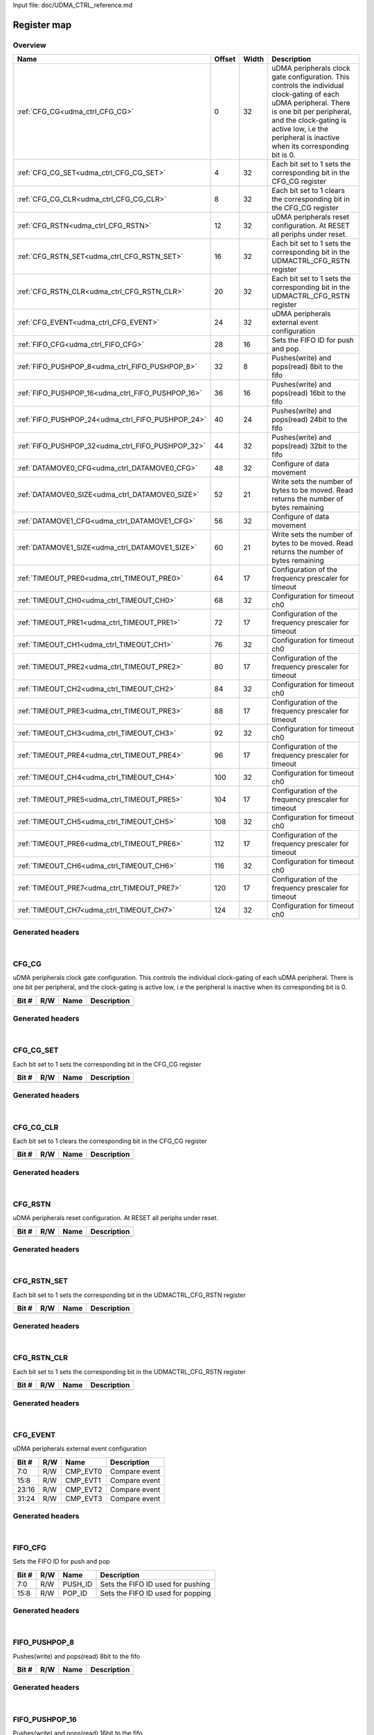 Input file: doc/UDMA_CTRL_reference.md

Register map
^^^^^^^^^^^^


Overview
""""""""

.. table:: 

    +-------------------------------------------------+------+-----+--------------------------------------------------------------------------------------------------------------------------------------------------------------------------------------------------------------------------------------------------+
    |                      Name                       |Offset|Width|                                                                                                                   Description                                                                                                                    |
    +=================================================+======+=====+==================================================================================================================================================================================================================================================+
    |:ref:`CFG_CG<udma_ctrl_CFG_CG>`                  |     0|   32|uDMA peripherals clock gate configuration. This controls the individual clock-gating of each uDMA peripheral. There is one bit per peripheral, and the clock-gating is active low, i.e the peripheral is inactive when its corresponding bit is 0.|
    +-------------------------------------------------+------+-----+--------------------------------------------------------------------------------------------------------------------------------------------------------------------------------------------------------------------------------------------------+
    |:ref:`CFG_CG_SET<udma_ctrl_CFG_CG_SET>`          |     4|   32|Each bit set to 1 sets the corresponding bit in the CFG_CG register                                                                                                                                                                               |
    +-------------------------------------------------+------+-----+--------------------------------------------------------------------------------------------------------------------------------------------------------------------------------------------------------------------------------------------------+
    |:ref:`CFG_CG_CLR<udma_ctrl_CFG_CG_CLR>`          |     8|   32|Each bit set to 1 clears the corresponding bit in the CFG_CG register                                                                                                                                                                             |
    +-------------------------------------------------+------+-----+--------------------------------------------------------------------------------------------------------------------------------------------------------------------------------------------------------------------------------------------------+
    |:ref:`CFG_RSTN<udma_ctrl_CFG_RSTN>`              |    12|   32|uDMA peripherals reset configuration. At RESET all periphs under reset.                                                                                                                                                                           |
    +-------------------------------------------------+------+-----+--------------------------------------------------------------------------------------------------------------------------------------------------------------------------------------------------------------------------------------------------+
    |:ref:`CFG_RSTN_SET<udma_ctrl_CFG_RSTN_SET>`      |    16|   32|Each bit set to 1 sets the corresponding bit in the UDMACTRL_CFG_RSTN register                                                                                                                                                                    |
    +-------------------------------------------------+------+-----+--------------------------------------------------------------------------------------------------------------------------------------------------------------------------------------------------------------------------------------------------+
    |:ref:`CFG_RSTN_CLR<udma_ctrl_CFG_RSTN_CLR>`      |    20|   32|Each bit set to 1 sets the corresponding bit in the UDMACTRL_CFG_RSTN register                                                                                                                                                                    |
    +-------------------------------------------------+------+-----+--------------------------------------------------------------------------------------------------------------------------------------------------------------------------------------------------------------------------------------------------+
    |:ref:`CFG_EVENT<udma_ctrl_CFG_EVENT>`            |    24|   32|uDMA peripherals external event configuration                                                                                                                                                                                                     |
    +-------------------------------------------------+------+-----+--------------------------------------------------------------------------------------------------------------------------------------------------------------------------------------------------------------------------------------------------+
    |:ref:`FIFO_CFG<udma_ctrl_FIFO_CFG>`              |    28|   16|Sets the FIFO ID for push and pop                                                                                                                                                                                                                 |
    +-------------------------------------------------+------+-----+--------------------------------------------------------------------------------------------------------------------------------------------------------------------------------------------------------------------------------------------------+
    |:ref:`FIFO_PUSHPOP_8<udma_ctrl_FIFO_PUSHPOP_8>`  |    32|    8|Pushes(write) and pops(read) 8bit to the fifo                                                                                                                                                                                                     |
    +-------------------------------------------------+------+-----+--------------------------------------------------------------------------------------------------------------------------------------------------------------------------------------------------------------------------------------------------+
    |:ref:`FIFO_PUSHPOP_16<udma_ctrl_FIFO_PUSHPOP_16>`|    36|   16|Pushes(write) and pops(read) 16bit to the fifo                                                                                                                                                                                                    |
    +-------------------------------------------------+------+-----+--------------------------------------------------------------------------------------------------------------------------------------------------------------------------------------------------------------------------------------------------+
    |:ref:`FIFO_PUSHPOP_24<udma_ctrl_FIFO_PUSHPOP_24>`|    40|   24|Pushes(write) and pops(read) 24bit to the fifo                                                                                                                                                                                                    |
    +-------------------------------------------------+------+-----+--------------------------------------------------------------------------------------------------------------------------------------------------------------------------------------------------------------------------------------------------+
    |:ref:`FIFO_PUSHPOP_32<udma_ctrl_FIFO_PUSHPOP_32>`|    44|   32|Pushes(write) and pops(read) 32bit to the fifo                                                                                                                                                                                                    |
    +-------------------------------------------------+------+-----+--------------------------------------------------------------------------------------------------------------------------------------------------------------------------------------------------------------------------------------------------+
    |:ref:`DATAMOVE0_CFG<udma_ctrl_DATAMOVE0_CFG>`    |    48|   32|Configure of data movement                                                                                                                                                                                                                        |
    +-------------------------------------------------+------+-----+--------------------------------------------------------------------------------------------------------------------------------------------------------------------------------------------------------------------------------------------------+
    |:ref:`DATAMOVE0_SIZE<udma_ctrl_DATAMOVE0_SIZE>`  |    52|   21|Write sets the number of bytes to be moved. Read returns the number of bytes remaining                                                                                                                                                            |
    +-------------------------------------------------+------+-----+--------------------------------------------------------------------------------------------------------------------------------------------------------------------------------------------------------------------------------------------------+
    |:ref:`DATAMOVE1_CFG<udma_ctrl_DATAMOVE1_CFG>`    |    56|   32|Configure of data movement                                                                                                                                                                                                                        |
    +-------------------------------------------------+------+-----+--------------------------------------------------------------------------------------------------------------------------------------------------------------------------------------------------------------------------------------------------+
    |:ref:`DATAMOVE1_SIZE<udma_ctrl_DATAMOVE1_SIZE>`  |    60|   21|Write sets the number of bytes to be moved. Read returns the number of bytes remaining                                                                                                                                                            |
    +-------------------------------------------------+------+-----+--------------------------------------------------------------------------------------------------------------------------------------------------------------------------------------------------------------------------------------------------+
    |:ref:`TIMEOUT_PRE0<udma_ctrl_TIMEOUT_PRE0>`      |    64|   17|Configuration of the frequency prescaler for timeout                                                                                                                                                                                              |
    +-------------------------------------------------+------+-----+--------------------------------------------------------------------------------------------------------------------------------------------------------------------------------------------------------------------------------------------------+
    |:ref:`TIMEOUT_CH0<udma_ctrl_TIMEOUT_CH0>`        |    68|   32|Configuration for timeout ch0                                                                                                                                                                                                                     |
    +-------------------------------------------------+------+-----+--------------------------------------------------------------------------------------------------------------------------------------------------------------------------------------------------------------------------------------------------+
    |:ref:`TIMEOUT_PRE1<udma_ctrl_TIMEOUT_PRE1>`      |    72|   17|Configuration of the frequency prescaler for timeout                                                                                                                                                                                              |
    +-------------------------------------------------+------+-----+--------------------------------------------------------------------------------------------------------------------------------------------------------------------------------------------------------------------------------------------------+
    |:ref:`TIMEOUT_CH1<udma_ctrl_TIMEOUT_CH1>`        |    76|   32|Configuration for timeout ch0                                                                                                                                                                                                                     |
    +-------------------------------------------------+------+-----+--------------------------------------------------------------------------------------------------------------------------------------------------------------------------------------------------------------------------------------------------+
    |:ref:`TIMEOUT_PRE2<udma_ctrl_TIMEOUT_PRE2>`      |    80|   17|Configuration of the frequency prescaler for timeout                                                                                                                                                                                              |
    +-------------------------------------------------+------+-----+--------------------------------------------------------------------------------------------------------------------------------------------------------------------------------------------------------------------------------------------------+
    |:ref:`TIMEOUT_CH2<udma_ctrl_TIMEOUT_CH2>`        |    84|   32|Configuration for timeout ch0                                                                                                                                                                                                                     |
    +-------------------------------------------------+------+-----+--------------------------------------------------------------------------------------------------------------------------------------------------------------------------------------------------------------------------------------------------+
    |:ref:`TIMEOUT_PRE3<udma_ctrl_TIMEOUT_PRE3>`      |    88|   17|Configuration of the frequency prescaler for timeout                                                                                                                                                                                              |
    +-------------------------------------------------+------+-----+--------------------------------------------------------------------------------------------------------------------------------------------------------------------------------------------------------------------------------------------------+
    |:ref:`TIMEOUT_CH3<udma_ctrl_TIMEOUT_CH3>`        |    92|   32|Configuration for timeout ch0                                                                                                                                                                                                                     |
    +-------------------------------------------------+------+-----+--------------------------------------------------------------------------------------------------------------------------------------------------------------------------------------------------------------------------------------------------+
    |:ref:`TIMEOUT_PRE4<udma_ctrl_TIMEOUT_PRE4>`      |    96|   17|Configuration of the frequency prescaler for timeout                                                                                                                                                                                              |
    +-------------------------------------------------+------+-----+--------------------------------------------------------------------------------------------------------------------------------------------------------------------------------------------------------------------------------------------------+
    |:ref:`TIMEOUT_CH4<udma_ctrl_TIMEOUT_CH4>`        |   100|   32|Configuration for timeout ch0                                                                                                                                                                                                                     |
    +-------------------------------------------------+------+-----+--------------------------------------------------------------------------------------------------------------------------------------------------------------------------------------------------------------------------------------------------+
    |:ref:`TIMEOUT_PRE5<udma_ctrl_TIMEOUT_PRE5>`      |   104|   17|Configuration of the frequency prescaler for timeout                                                                                                                                                                                              |
    +-------------------------------------------------+------+-----+--------------------------------------------------------------------------------------------------------------------------------------------------------------------------------------------------------------------------------------------------+
    |:ref:`TIMEOUT_CH5<udma_ctrl_TIMEOUT_CH5>`        |   108|   32|Configuration for timeout ch0                                                                                                                                                                                                                     |
    +-------------------------------------------------+------+-----+--------------------------------------------------------------------------------------------------------------------------------------------------------------------------------------------------------------------------------------------------+
    |:ref:`TIMEOUT_PRE6<udma_ctrl_TIMEOUT_PRE6>`      |   112|   17|Configuration of the frequency prescaler for timeout                                                                                                                                                                                              |
    +-------------------------------------------------+------+-----+--------------------------------------------------------------------------------------------------------------------------------------------------------------------------------------------------------------------------------------------------+
    |:ref:`TIMEOUT_CH6<udma_ctrl_TIMEOUT_CH6>`        |   116|   32|Configuration for timeout ch0                                                                                                                                                                                                                     |
    +-------------------------------------------------+------+-----+--------------------------------------------------------------------------------------------------------------------------------------------------------------------------------------------------------------------------------------------------+
    |:ref:`TIMEOUT_PRE7<udma_ctrl_TIMEOUT_PRE7>`      |   120|   17|Configuration of the frequency prescaler for timeout                                                                                                                                                                                              |
    +-------------------------------------------------+------+-----+--------------------------------------------------------------------------------------------------------------------------------------------------------------------------------------------------------------------------------------------------+
    |:ref:`TIMEOUT_CH7<udma_ctrl_TIMEOUT_CH7>`        |   124|   32|Configuration for timeout ch0                                                                                                                                                                                                                     |
    +-------------------------------------------------+------+-----+--------------------------------------------------------------------------------------------------------------------------------------------------------------------------------------------------------------------------------------------------+

Generated headers
"""""""""""""""""


.. toggle-header::
    :header: *Register map C offsets*

    .. code-block:: c

        
                // uDMA peripherals clock gate configuration. This controls the individual clock-gating of each uDMA peripheral. There is one bit per peripheral, and the clock-gating is active low, i.e the peripheral is inactive when its corresponding bit is 0.
                #define UDMA_CTRL_CFG_CG_OFFSET                  0x0
        
                // Each bit set to 1 sets the corresponding bit in the CFG_CG register
                #define UDMA_CTRL_CFG_CG_SET_OFFSET              0x4
        
                // Each bit set to 1 clears the corresponding bit in the CFG_CG register
                #define UDMA_CTRL_CFG_CG_CLR_OFFSET              0x8
        
                // uDMA peripherals reset configuration. At RESET all periphs under reset.
                #define UDMA_CTRL_CFG_RSTN_OFFSET                0xc
        
                // Each bit set to 1 sets the corresponding bit in the UDMACTRL_CFG_RSTN register
                #define UDMA_CTRL_CFG_RSTN_SET_OFFSET            0x10
        
                // Each bit set to 1 sets the corresponding bit in the UDMACTRL_CFG_RSTN register
                #define UDMA_CTRL_CFG_RSTN_CLR_OFFSET            0x14
        
                // uDMA peripherals external event configuration
                #define UDMA_CTRL_CFG_EVENT_OFFSET               0x18
        
                // Sets the FIFO ID for push and pop
                #define UDMA_CTRL_FIFO_CFG_OFFSET                0x1c
        
                // Pushes(write) and pops(read) 8bit to the fifo
                #define UDMA_CTRL_FIFO_PUSHPOP_8_OFFSET          0x20
        
                // Pushes(write) and pops(read) 16bit to the fifo
                #define UDMA_CTRL_FIFO_PUSHPOP_16_OFFSET         0x24
        
                // Pushes(write) and pops(read) 24bit to the fifo
                #define UDMA_CTRL_FIFO_PUSHPOP_24_OFFSET         0x28
        
                // Pushes(write) and pops(read) 32bit to the fifo
                #define UDMA_CTRL_FIFO_PUSHPOP_32_OFFSET         0x2c
        
                // Configure of data movement
                #define UDMA_CTRL_DATAMOVE0_CFG_OFFSET           0x30
        
                // Write sets the number of bytes to be moved. Read returns the number of bytes remaining
                #define UDMA_CTRL_DATAMOVE0_SIZE_OFFSET          0x34
        
                // Configure of data movement
                #define UDMA_CTRL_DATAMOVE1_CFG_OFFSET           0x38
        
                // Write sets the number of bytes to be moved. Read returns the number of bytes remaining
                #define UDMA_CTRL_DATAMOVE1_SIZE_OFFSET          0x3c
        
                // Configuration of the frequency prescaler for timeout
                #define UDMA_CTRL_TIMEOUT_PRE0_OFFSET            0x40
        
                // Configuration for timeout ch0
                #define UDMA_CTRL_TIMEOUT_CH0_OFFSET             0x44
        
                // Configuration of the frequency prescaler for timeout
                #define UDMA_CTRL_TIMEOUT_PRE1_OFFSET            0x48
        
                // Configuration for timeout ch0
                #define UDMA_CTRL_TIMEOUT_CH1_OFFSET             0x4c
        
                // Configuration of the frequency prescaler for timeout
                #define UDMA_CTRL_TIMEOUT_PRE2_OFFSET            0x50
        
                // Configuration for timeout ch0
                #define UDMA_CTRL_TIMEOUT_CH2_OFFSET             0x54
        
                // Configuration of the frequency prescaler for timeout
                #define UDMA_CTRL_TIMEOUT_PRE3_OFFSET            0x58
        
                // Configuration for timeout ch0
                #define UDMA_CTRL_TIMEOUT_CH3_OFFSET             0x5c
        
                // Configuration of the frequency prescaler for timeout
                #define UDMA_CTRL_TIMEOUT_PRE4_OFFSET            0x60
        
                // Configuration for timeout ch0
                #define UDMA_CTRL_TIMEOUT_CH4_OFFSET             0x64
        
                // Configuration of the frequency prescaler for timeout
                #define UDMA_CTRL_TIMEOUT_PRE5_OFFSET            0x68
        
                // Configuration for timeout ch0
                #define UDMA_CTRL_TIMEOUT_CH5_OFFSET             0x6c
        
                // Configuration of the frequency prescaler for timeout
                #define UDMA_CTRL_TIMEOUT_PRE6_OFFSET            0x70
        
                // Configuration for timeout ch0
                #define UDMA_CTRL_TIMEOUT_CH6_OFFSET             0x74
        
                // Configuration of the frequency prescaler for timeout
                #define UDMA_CTRL_TIMEOUT_PRE7_OFFSET            0x78
        
                // Configuration for timeout ch0
                #define UDMA_CTRL_TIMEOUT_CH7_OFFSET             0x7c

.. toggle-header::
    :header: *Register accessors*

    .. code-block:: c


        static inline uint32_t udma_ctrl_cfg_cg_get(uint32_t base);
        static inline void udma_ctrl_cfg_cg_set(uint32_t base, uint32_t value);

        static inline uint32_t udma_ctrl_cfg_cg_set_get(uint32_t base);
        static inline void udma_ctrl_cfg_cg_set_set(uint32_t base, uint32_t value);

        static inline uint32_t udma_ctrl_cfg_cg_clr_get(uint32_t base);
        static inline void udma_ctrl_cfg_cg_clr_set(uint32_t base, uint32_t value);

        static inline uint32_t udma_ctrl_cfg_rstn_get(uint32_t base);
        static inline void udma_ctrl_cfg_rstn_set(uint32_t base, uint32_t value);

        static inline uint32_t udma_ctrl_cfg_rstn_set_get(uint32_t base);
        static inline void udma_ctrl_cfg_rstn_set_set(uint32_t base, uint32_t value);

        static inline uint32_t udma_ctrl_cfg_rstn_clr_get(uint32_t base);
        static inline void udma_ctrl_cfg_rstn_clr_set(uint32_t base, uint32_t value);

        static inline uint32_t udma_ctrl_cfg_event_get(uint32_t base);
        static inline void udma_ctrl_cfg_event_set(uint32_t base, uint32_t value);

        static inline uint32_t udma_ctrl_fifo_cfg_get(uint32_t base);
        static inline void udma_ctrl_fifo_cfg_set(uint32_t base, uint32_t value);

        static inline uint32_t udma_ctrl_fifo_pushpop_8_get(uint32_t base);
        static inline void udma_ctrl_fifo_pushpop_8_set(uint32_t base, uint32_t value);

        static inline uint32_t udma_ctrl_fifo_pushpop_16_get(uint32_t base);
        static inline void udma_ctrl_fifo_pushpop_16_set(uint32_t base, uint32_t value);

        static inline uint32_t udma_ctrl_fifo_pushpop_24_get(uint32_t base);
        static inline void udma_ctrl_fifo_pushpop_24_set(uint32_t base, uint32_t value);

        static inline uint32_t udma_ctrl_fifo_pushpop_32_get(uint32_t base);
        static inline void udma_ctrl_fifo_pushpop_32_set(uint32_t base, uint32_t value);

        static inline uint32_t udma_ctrl_datamove0_cfg_get(uint32_t base);
        static inline void udma_ctrl_datamove0_cfg_set(uint32_t base, uint32_t value);

        static inline uint32_t udma_ctrl_datamove0_size_get(uint32_t base);
        static inline void udma_ctrl_datamove0_size_set(uint32_t base, uint32_t value);

        static inline uint32_t udma_ctrl_datamove1_cfg_get(uint32_t base);
        static inline void udma_ctrl_datamove1_cfg_set(uint32_t base, uint32_t value);

        static inline uint32_t udma_ctrl_datamove1_size_get(uint32_t base);
        static inline void udma_ctrl_datamove1_size_set(uint32_t base, uint32_t value);

        static inline uint32_t udma_ctrl_timeout_pre0_get(uint32_t base);
        static inline void udma_ctrl_timeout_pre0_set(uint32_t base, uint32_t value);

        static inline uint32_t udma_ctrl_timeout_ch0_get(uint32_t base);
        static inline void udma_ctrl_timeout_ch0_set(uint32_t base, uint32_t value);

        static inline uint32_t udma_ctrl_timeout_pre1_get(uint32_t base);
        static inline void udma_ctrl_timeout_pre1_set(uint32_t base, uint32_t value);

        static inline uint32_t udma_ctrl_timeout_ch1_get(uint32_t base);
        static inline void udma_ctrl_timeout_ch1_set(uint32_t base, uint32_t value);

        static inline uint32_t udma_ctrl_timeout_pre2_get(uint32_t base);
        static inline void udma_ctrl_timeout_pre2_set(uint32_t base, uint32_t value);

        static inline uint32_t udma_ctrl_timeout_ch2_get(uint32_t base);
        static inline void udma_ctrl_timeout_ch2_set(uint32_t base, uint32_t value);

        static inline uint32_t udma_ctrl_timeout_pre3_get(uint32_t base);
        static inline void udma_ctrl_timeout_pre3_set(uint32_t base, uint32_t value);

        static inline uint32_t udma_ctrl_timeout_ch3_get(uint32_t base);
        static inline void udma_ctrl_timeout_ch3_set(uint32_t base, uint32_t value);

        static inline uint32_t udma_ctrl_timeout_pre4_get(uint32_t base);
        static inline void udma_ctrl_timeout_pre4_set(uint32_t base, uint32_t value);

        static inline uint32_t udma_ctrl_timeout_ch4_get(uint32_t base);
        static inline void udma_ctrl_timeout_ch4_set(uint32_t base, uint32_t value);

        static inline uint32_t udma_ctrl_timeout_pre5_get(uint32_t base);
        static inline void udma_ctrl_timeout_pre5_set(uint32_t base, uint32_t value);

        static inline uint32_t udma_ctrl_timeout_ch5_get(uint32_t base);
        static inline void udma_ctrl_timeout_ch5_set(uint32_t base, uint32_t value);

        static inline uint32_t udma_ctrl_timeout_pre6_get(uint32_t base);
        static inline void udma_ctrl_timeout_pre6_set(uint32_t base, uint32_t value);

        static inline uint32_t udma_ctrl_timeout_ch6_get(uint32_t base);
        static inline void udma_ctrl_timeout_ch6_set(uint32_t base, uint32_t value);

        static inline uint32_t udma_ctrl_timeout_pre7_get(uint32_t base);
        static inline void udma_ctrl_timeout_pre7_set(uint32_t base, uint32_t value);

        static inline uint32_t udma_ctrl_timeout_ch7_get(uint32_t base);
        static inline void udma_ctrl_timeout_ch7_set(uint32_t base, uint32_t value);

.. toggle-header::
    :header: *Register fields defines*

    .. code-block:: c

        
        // Compare event (access: R/W)
        #define UDMA_CTRL_CFG_EVENT_CMP_EVT0_BIT                             0
        #define UDMA_CTRL_CFG_EVENT_CMP_EVT0_WIDTH                           8
        #define UDMA_CTRL_CFG_EVENT_CMP_EVT0_MASK                            0xff
        #define UDMA_CTRL_CFG_EVENT_CMP_EVT0_RESET                           0x0
        
        // Compare event (access: R/W)
        #define UDMA_CTRL_CFG_EVENT_CMP_EVT1_BIT                             8
        #define UDMA_CTRL_CFG_EVENT_CMP_EVT1_WIDTH                           8
        #define UDMA_CTRL_CFG_EVENT_CMP_EVT1_MASK                            0xff00
        #define UDMA_CTRL_CFG_EVENT_CMP_EVT1_RESET                           0x0
        
        // Compare event (access: R/W)
        #define UDMA_CTRL_CFG_EVENT_CMP_EVT2_BIT                             16
        #define UDMA_CTRL_CFG_EVENT_CMP_EVT2_WIDTH                           8
        #define UDMA_CTRL_CFG_EVENT_CMP_EVT2_MASK                            0xff0000
        #define UDMA_CTRL_CFG_EVENT_CMP_EVT2_RESET                           0x0
        
        // Compare event (access: R/W)
        #define UDMA_CTRL_CFG_EVENT_CMP_EVT3_BIT                             24
        #define UDMA_CTRL_CFG_EVENT_CMP_EVT3_WIDTH                           8
        #define UDMA_CTRL_CFG_EVENT_CMP_EVT3_MASK                            0xff000000
        #define UDMA_CTRL_CFG_EVENT_CMP_EVT3_RESET                           0x0
        
        // Sets the FIFO ID used for pushing (access: R/W)
        #define UDMA_CTRL_FIFO_CFG_PUSH_ID_BIT                               0
        #define UDMA_CTRL_FIFO_CFG_PUSH_ID_WIDTH                             8
        #define UDMA_CTRL_FIFO_CFG_PUSH_ID_MASK                              0xff
        #define UDMA_CTRL_FIFO_CFG_PUSH_ID_RESET                             0xff
        
        // Sets the FIFO ID used for popping (access: R/W)
        #define UDMA_CTRL_FIFO_CFG_POP_ID_BIT                                8
        #define UDMA_CTRL_FIFO_CFG_POP_ID_WIDTH                              8
        #define UDMA_CTRL_FIFO_CFG_POP_ID_MASK                               0xff00
        #define UDMA_CTRL_FIFO_CFG_POP_ID_RESET                              0xff
        
        // Sets the source ID used by the data mover (access: R/W)
        #define UDMA_CTRL_DATAMOVE0_CFG_SOURCE_ID_BIT                        0
        #define UDMA_CTRL_DATAMOVE0_CFG_SOURCE_ID_WIDTH                      8
        #define UDMA_CTRL_DATAMOVE0_CFG_SOURCE_ID_MASK                       0xff
        #define UDMA_CTRL_DATAMOVE0_CFG_SOURCE_ID_RESET                      0xff
        
        // Sets the destination ID used by the data mover (access: R/W)
        #define UDMA_CTRL_DATAMOVE0_CFG_DEST_ID_BIT                          8
        #define UDMA_CTRL_DATAMOVE0_CFG_DEST_ID_WIDTH                        8
        #define UDMA_CTRL_DATAMOVE0_CFG_DEST_ID_MASK                         0xff00
        #define UDMA_CTRL_DATAMOVE0_CFG_DEST_ID_RESET                        0xff
        
        // When written to 1 stops the data mover. When read return the enable status of the data mover (access: R/W)
        #define UDMA_CTRL_DATAMOVE0_CFG_STOP_BIT                             30
        #define UDMA_CTRL_DATAMOVE0_CFG_STOP_WIDTH                           1
        #define UDMA_CTRL_DATAMOVE0_CFG_STOP_MASK                            0x40000000
        #define UDMA_CTRL_DATAMOVE0_CFG_STOP_RESET                           0x0
        
        // When written to 1 enables the data mover. When read return the enable status of the data mover (access: R/W)
        #define UDMA_CTRL_DATAMOVE0_CFG_EN_BIT                               31
        #define UDMA_CTRL_DATAMOVE0_CFG_EN_WIDTH                             1
        #define UDMA_CTRL_DATAMOVE0_CFG_EN_MASK                              0x80000000
        #define UDMA_CTRL_DATAMOVE0_CFG_EN_RESET                             0x0
        
        // Sets the source ID used by the data mover (access: R/W)
        #define UDMA_CTRL_DATAMOVE1_CFG_SOURCE_ID_BIT                        0
        #define UDMA_CTRL_DATAMOVE1_CFG_SOURCE_ID_WIDTH                      8
        #define UDMA_CTRL_DATAMOVE1_CFG_SOURCE_ID_MASK                       0xff
        #define UDMA_CTRL_DATAMOVE1_CFG_SOURCE_ID_RESET                      0xff
        
        // Sets the destination ID used by the data mover (access: R/W)
        #define UDMA_CTRL_DATAMOVE1_CFG_DEST_ID_BIT                          8
        #define UDMA_CTRL_DATAMOVE1_CFG_DEST_ID_WIDTH                        8
        #define UDMA_CTRL_DATAMOVE1_CFG_DEST_ID_MASK                         0xff00
        #define UDMA_CTRL_DATAMOVE1_CFG_DEST_ID_RESET                        0xff
        
        // When written to 1 stops the data mover. When read return the enable status of the data mover (access: R/W)
        #define UDMA_CTRL_DATAMOVE1_CFG_STOP_BIT                             30
        #define UDMA_CTRL_DATAMOVE1_CFG_STOP_WIDTH                           1
        #define UDMA_CTRL_DATAMOVE1_CFG_STOP_MASK                            0x40000000
        #define UDMA_CTRL_DATAMOVE1_CFG_STOP_RESET                           0x0
        
        // When written to 1 enables the data mover. When read return the enable status of the data mover (access: R/W)
        #define UDMA_CTRL_DATAMOVE1_CFG_EN_BIT                               31
        #define UDMA_CTRL_DATAMOVE1_CFG_EN_WIDTH                             1
        #define UDMA_CTRL_DATAMOVE1_CFG_EN_MASK                              0x80000000
        #define UDMA_CTRL_DATAMOVE1_CFG_EN_RESET                             0x0
        
        // Sets the target for the timeout counter (access: R/W)
        #define UDMA_CTRL_TIMEOUT_PRE0_CNT_BIT                               0
        #define UDMA_CTRL_TIMEOUT_PRE0_CNT_WIDTH                             16
        #define UDMA_CTRL_TIMEOUT_PRE0_CNT_MASK                              0xffff
        #define UDMA_CTRL_TIMEOUT_PRE0_CNT_RESET                             0x0
        
        // Enables/disable the timeout prescaler 1'b0: disable - 1'b1: enable (access: R/W)
        #define UDMA_CTRL_TIMEOUT_PRE0_EN_BIT                                16
        #define UDMA_CTRL_TIMEOUT_PRE0_EN_WIDTH                              1
        #define UDMA_CTRL_TIMEOUT_PRE0_EN_MASK                               0x10000
        #define UDMA_CTRL_TIMEOUT_PRE0_EN_RESET                              0x0
        
        // Resets the timeout prescaler to 0 (access: W)
        #define UDMA_CTRL_TIMEOUT_PRE0_CLR_BIT                               17
        #define UDMA_CTRL_TIMEOUT_PRE0_CLR_WIDTH                             1
        #define UDMA_CTRL_TIMEOUT_PRE0_CLR_MASK                              0x20000
        #define UDMA_CTRL_TIMEOUT_PRE0_CLR_RESET                             0x0
        
        // Sets the uDMA source ID used by the timeout (access: R/W)
        #define UDMA_CTRL_TIMEOUT_CH0_SOURCE_ID_BIT                          0
        #define UDMA_CTRL_TIMEOUT_CH0_SOURCE_ID_WIDTH                        8
        #define UDMA_CTRL_TIMEOUT_CH0_SOURCE_ID_MASK                         0xff
        #define UDMA_CTRL_TIMEOUT_CH0_SOURCE_ID_RESET                        0x0
        
        // Sets the mode to start/stop the timeout 2'b00: sw triggered - 2'b01: started by start of transfer and stopped by end of transfer - 2'b10: counter cleared at each data rx/tx (access: R/W)
        #define UDMA_CTRL_TIMEOUT_CH0_MODE_BIT                               8
        #define UDMA_CTRL_TIMEOUT_CH0_MODE_WIDTH                             2
        #define UDMA_CTRL_TIMEOUT_CH0_MODE_MASK                              0x300
        #define UDMA_CTRL_TIMEOUT_CH0_MODE_RESET                             0x0
        
        // Enables/disable the timeout 1'b0: disable - 1'b1: enable (access: R/W)
        #define UDMA_CTRL_TIMEOUT_CH0_EN_BIT                                 10
        #define UDMA_CTRL_TIMEOUT_CH0_EN_WIDTH                               1
        #define UDMA_CTRL_TIMEOUT_CH0_EN_MASK                                0x400
        #define UDMA_CTRL_TIMEOUT_CH0_EN_RESET                               0x0
        
        // Sets the target for the timeout counter (access: R/W)
        #define UDMA_CTRL_TIMEOUT_CH0_CNT_BIT                                16
        #define UDMA_CTRL_TIMEOUT_CH0_CNT_WIDTH                              16
        #define UDMA_CTRL_TIMEOUT_CH0_CNT_MASK                               0xffff0000
        #define UDMA_CTRL_TIMEOUT_CH0_CNT_RESET                              0x0
        
        // Sets the target for the timeout counter (access: R/W)
        #define UDMA_CTRL_TIMEOUT_PRE1_CNT_BIT                               0
        #define UDMA_CTRL_TIMEOUT_PRE1_CNT_WIDTH                             16
        #define UDMA_CTRL_TIMEOUT_PRE1_CNT_MASK                              0xffff
        #define UDMA_CTRL_TIMEOUT_PRE1_CNT_RESET                             0x0
        
        // Enables/disable the timeout prescaler 1'b0: disable - 1'b1: enable (access: R/W)
        #define UDMA_CTRL_TIMEOUT_PRE1_EN_BIT                                16
        #define UDMA_CTRL_TIMEOUT_PRE1_EN_WIDTH                              1
        #define UDMA_CTRL_TIMEOUT_PRE1_EN_MASK                               0x10000
        #define UDMA_CTRL_TIMEOUT_PRE1_EN_RESET                              0x0
        
        // Resets the timeout prescaler to 0 (access: W)
        #define UDMA_CTRL_TIMEOUT_PRE1_CLR_BIT                               17
        #define UDMA_CTRL_TIMEOUT_PRE1_CLR_WIDTH                             1
        #define UDMA_CTRL_TIMEOUT_PRE1_CLR_MASK                              0x20000
        #define UDMA_CTRL_TIMEOUT_PRE1_CLR_RESET                             0x0
        
        // Sets the uDMA source ID used by the timeout (access: R/W)
        #define UDMA_CTRL_TIMEOUT_CH1_SOURCE_ID_BIT                          0
        #define UDMA_CTRL_TIMEOUT_CH1_SOURCE_ID_WIDTH                        8
        #define UDMA_CTRL_TIMEOUT_CH1_SOURCE_ID_MASK                         0xff
        #define UDMA_CTRL_TIMEOUT_CH1_SOURCE_ID_RESET                        0x0
        
        // Sets the mode to start/stop the timeout 2'b00: sw triggered - 2'b01: started by start of transfer and stopped by end of transfer - 2'b10: counter cleared at each data rx/tx (access: R/W)
        #define UDMA_CTRL_TIMEOUT_CH1_MODE_BIT                               8
        #define UDMA_CTRL_TIMEOUT_CH1_MODE_WIDTH                             2
        #define UDMA_CTRL_TIMEOUT_CH1_MODE_MASK                              0x300
        #define UDMA_CTRL_TIMEOUT_CH1_MODE_RESET                             0x0
        
        // Enables/disable the timeout 1'b0: disable - 1'b1: enable (access: R/W)
        #define UDMA_CTRL_TIMEOUT_CH1_EN_BIT                                 10
        #define UDMA_CTRL_TIMEOUT_CH1_EN_WIDTH                               1
        #define UDMA_CTRL_TIMEOUT_CH1_EN_MASK                                0x400
        #define UDMA_CTRL_TIMEOUT_CH1_EN_RESET                               0x0
        
        // Sets the target for the timeout counter (access: R/W)
        #define UDMA_CTRL_TIMEOUT_CH1_CNT_BIT                                16
        #define UDMA_CTRL_TIMEOUT_CH1_CNT_WIDTH                              16
        #define UDMA_CTRL_TIMEOUT_CH1_CNT_MASK                               0xffff0000
        #define UDMA_CTRL_TIMEOUT_CH1_CNT_RESET                              0x0
        
        // Sets the target for the timeout counter (access: R/W)
        #define UDMA_CTRL_TIMEOUT_PRE2_CNT_BIT                               0
        #define UDMA_CTRL_TIMEOUT_PRE2_CNT_WIDTH                             16
        #define UDMA_CTRL_TIMEOUT_PRE2_CNT_MASK                              0xffff
        #define UDMA_CTRL_TIMEOUT_PRE2_CNT_RESET                             0x0
        
        // Enables/disable the timeout prescaler 1'b0: disable - 1'b1: enable (access: R/W)
        #define UDMA_CTRL_TIMEOUT_PRE2_EN_BIT                                16
        #define UDMA_CTRL_TIMEOUT_PRE2_EN_WIDTH                              1
        #define UDMA_CTRL_TIMEOUT_PRE2_EN_MASK                               0x10000
        #define UDMA_CTRL_TIMEOUT_PRE2_EN_RESET                              0x0
        
        // Resets the timeout prescaler to 0 (access: W)
        #define UDMA_CTRL_TIMEOUT_PRE2_CLR_BIT                               17
        #define UDMA_CTRL_TIMEOUT_PRE2_CLR_WIDTH                             1
        #define UDMA_CTRL_TIMEOUT_PRE2_CLR_MASK                              0x20000
        #define UDMA_CTRL_TIMEOUT_PRE2_CLR_RESET                             0x0
        
        // Sets the uDMA source ID used by the timeout (access: R/W)
        #define UDMA_CTRL_TIMEOUT_CH2_SOURCE_ID_BIT                          0
        #define UDMA_CTRL_TIMEOUT_CH2_SOURCE_ID_WIDTH                        8
        #define UDMA_CTRL_TIMEOUT_CH2_SOURCE_ID_MASK                         0xff
        #define UDMA_CTRL_TIMEOUT_CH2_SOURCE_ID_RESET                        0x0
        
        // Sets the mode to start/stop the timeout 2'b00: sw triggered - 2'b01: started by start of transfer and stopped by end of transfer - 2'b10: counter cleared at each data rx/tx (access: R/W)
        #define UDMA_CTRL_TIMEOUT_CH2_MODE_BIT                               8
        #define UDMA_CTRL_TIMEOUT_CH2_MODE_WIDTH                             2
        #define UDMA_CTRL_TIMEOUT_CH2_MODE_MASK                              0x300
        #define UDMA_CTRL_TIMEOUT_CH2_MODE_RESET                             0x0
        
        // Enables/disable the timeout 1'b0: disable - 1'b1: enable (access: R/W)
        #define UDMA_CTRL_TIMEOUT_CH2_EN_BIT                                 10
        #define UDMA_CTRL_TIMEOUT_CH2_EN_WIDTH                               1
        #define UDMA_CTRL_TIMEOUT_CH2_EN_MASK                                0x400
        #define UDMA_CTRL_TIMEOUT_CH2_EN_RESET                               0x0
        
        // Sets the target for the timeout counter (access: R/W)
        #define UDMA_CTRL_TIMEOUT_CH2_CNT_BIT                                16
        #define UDMA_CTRL_TIMEOUT_CH2_CNT_WIDTH                              16
        #define UDMA_CTRL_TIMEOUT_CH2_CNT_MASK                               0xffff0000
        #define UDMA_CTRL_TIMEOUT_CH2_CNT_RESET                              0x0
        
        // Sets the target for the timeout counter (access: R/W)
        #define UDMA_CTRL_TIMEOUT_PRE3_CNT_BIT                               0
        #define UDMA_CTRL_TIMEOUT_PRE3_CNT_WIDTH                             16
        #define UDMA_CTRL_TIMEOUT_PRE3_CNT_MASK                              0xffff
        #define UDMA_CTRL_TIMEOUT_PRE3_CNT_RESET                             0x0
        
        // Enables/disable the timeout prescaler 1'b0: disable - 1'b1: enable (access: R/W)
        #define UDMA_CTRL_TIMEOUT_PRE3_EN_BIT                                16
        #define UDMA_CTRL_TIMEOUT_PRE3_EN_WIDTH                              1
        #define UDMA_CTRL_TIMEOUT_PRE3_EN_MASK                               0x10000
        #define UDMA_CTRL_TIMEOUT_PRE3_EN_RESET                              0x0
        
        // Resets the timeout prescaler to 0 (access: W)
        #define UDMA_CTRL_TIMEOUT_PRE3_CLR_BIT                               17
        #define UDMA_CTRL_TIMEOUT_PRE3_CLR_WIDTH                             1
        #define UDMA_CTRL_TIMEOUT_PRE3_CLR_MASK                              0x20000
        #define UDMA_CTRL_TIMEOUT_PRE3_CLR_RESET                             0x0
        
        // Sets the uDMA source ID used by the timeout (access: R/W)
        #define UDMA_CTRL_TIMEOUT_CH3_SOURCE_ID_BIT                          0
        #define UDMA_CTRL_TIMEOUT_CH3_SOURCE_ID_WIDTH                        8
        #define UDMA_CTRL_TIMEOUT_CH3_SOURCE_ID_MASK                         0xff
        #define UDMA_CTRL_TIMEOUT_CH3_SOURCE_ID_RESET                        0x0
        
        // Sets the mode to start/stop the timeout 2'b00: sw triggered - 2'b01: started by start of transfer and stopped by end of transfer - 2'b10: counter cleared at each data rx/tx (access: R/W)
        #define UDMA_CTRL_TIMEOUT_CH3_MODE_BIT                               8
        #define UDMA_CTRL_TIMEOUT_CH3_MODE_WIDTH                             2
        #define UDMA_CTRL_TIMEOUT_CH3_MODE_MASK                              0x300
        #define UDMA_CTRL_TIMEOUT_CH3_MODE_RESET                             0x0
        
        // Enables/disable the timeout 1'b0: disable - 1'b1: enable (access: R/W)
        #define UDMA_CTRL_TIMEOUT_CH3_EN_BIT                                 10
        #define UDMA_CTRL_TIMEOUT_CH3_EN_WIDTH                               1
        #define UDMA_CTRL_TIMEOUT_CH3_EN_MASK                                0x400
        #define UDMA_CTRL_TIMEOUT_CH3_EN_RESET                               0x0
        
        // Sets the target for the timeout counter (access: R/W)
        #define UDMA_CTRL_TIMEOUT_CH3_CNT_BIT                                16
        #define UDMA_CTRL_TIMEOUT_CH3_CNT_WIDTH                              16
        #define UDMA_CTRL_TIMEOUT_CH3_CNT_MASK                               0xffff0000
        #define UDMA_CTRL_TIMEOUT_CH3_CNT_RESET                              0x0
        
        // Sets the target for the timeout counter (access: R/W)
        #define UDMA_CTRL_TIMEOUT_PRE4_CNT_BIT                               0
        #define UDMA_CTRL_TIMEOUT_PRE4_CNT_WIDTH                             16
        #define UDMA_CTRL_TIMEOUT_PRE4_CNT_MASK                              0xffff
        #define UDMA_CTRL_TIMEOUT_PRE4_CNT_RESET                             0x0
        
        // Enables/disable the timeout prescaler 1'b0: disable - 1'b1: enable (access: R/W)
        #define UDMA_CTRL_TIMEOUT_PRE4_EN_BIT                                16
        #define UDMA_CTRL_TIMEOUT_PRE4_EN_WIDTH                              1
        #define UDMA_CTRL_TIMEOUT_PRE4_EN_MASK                               0x10000
        #define UDMA_CTRL_TIMEOUT_PRE4_EN_RESET                              0x0
        
        // Resets the timeout prescaler to 0 (access: W)
        #define UDMA_CTRL_TIMEOUT_PRE4_CLR_BIT                               17
        #define UDMA_CTRL_TIMEOUT_PRE4_CLR_WIDTH                             1
        #define UDMA_CTRL_TIMEOUT_PRE4_CLR_MASK                              0x20000
        #define UDMA_CTRL_TIMEOUT_PRE4_CLR_RESET                             0x0
        
        // Sets the uDMA source ID used by the timeout (access: R/W)
        #define UDMA_CTRL_TIMEOUT_CH4_SOURCE_ID_BIT                          0
        #define UDMA_CTRL_TIMEOUT_CH4_SOURCE_ID_WIDTH                        8
        #define UDMA_CTRL_TIMEOUT_CH4_SOURCE_ID_MASK                         0xff
        #define UDMA_CTRL_TIMEOUT_CH4_SOURCE_ID_RESET                        0x0
        
        // Sets the mode to start/stop the timeout 2'b00: sw triggered - 2'b01: started by start of transfer and stopped by end of transfer - 2'b10: counter cleared at each data rx/tx (access: R/W)
        #define UDMA_CTRL_TIMEOUT_CH4_MODE_BIT                               8
        #define UDMA_CTRL_TIMEOUT_CH4_MODE_WIDTH                             2
        #define UDMA_CTRL_TIMEOUT_CH4_MODE_MASK                              0x300
        #define UDMA_CTRL_TIMEOUT_CH4_MODE_RESET                             0x0
        
        // Enables/disable the timeout 1'b0: disable - 1'b1: enable (access: R/W)
        #define UDMA_CTRL_TIMEOUT_CH4_EN_BIT                                 10
        #define UDMA_CTRL_TIMEOUT_CH4_EN_WIDTH                               1
        #define UDMA_CTRL_TIMEOUT_CH4_EN_MASK                                0x400
        #define UDMA_CTRL_TIMEOUT_CH4_EN_RESET                               0x0
        
        // Sets the target for the timeout counter (access: R/W)
        #define UDMA_CTRL_TIMEOUT_CH4_CNT_BIT                                16
        #define UDMA_CTRL_TIMEOUT_CH4_CNT_WIDTH                              16
        #define UDMA_CTRL_TIMEOUT_CH4_CNT_MASK                               0xffff0000
        #define UDMA_CTRL_TIMEOUT_CH4_CNT_RESET                              0x0
        
        // Sets the target for the timeout counter (access: R/W)
        #define UDMA_CTRL_TIMEOUT_PRE5_CNT_BIT                               0
        #define UDMA_CTRL_TIMEOUT_PRE5_CNT_WIDTH                             16
        #define UDMA_CTRL_TIMEOUT_PRE5_CNT_MASK                              0xffff
        #define UDMA_CTRL_TIMEOUT_PRE5_CNT_RESET                             0x0
        
        // Enables/disable the timeout prescaler 1'b0: disable - 1'b1: enable (access: R/W)
        #define UDMA_CTRL_TIMEOUT_PRE5_EN_BIT                                16
        #define UDMA_CTRL_TIMEOUT_PRE5_EN_WIDTH                              1
        #define UDMA_CTRL_TIMEOUT_PRE5_EN_MASK                               0x10000
        #define UDMA_CTRL_TIMEOUT_PRE5_EN_RESET                              0x0
        
        // Resets the timeout prescaler to 0 (access: W)
        #define UDMA_CTRL_TIMEOUT_PRE5_CLR_BIT                               17
        #define UDMA_CTRL_TIMEOUT_PRE5_CLR_WIDTH                             1
        #define UDMA_CTRL_TIMEOUT_PRE5_CLR_MASK                              0x20000
        #define UDMA_CTRL_TIMEOUT_PRE5_CLR_RESET                             0x0
        
        // Sets the uDMA source ID used by the timeout (access: R/W)
        #define UDMA_CTRL_TIMEOUT_CH5_SOURCE_ID_BIT                          0
        #define UDMA_CTRL_TIMEOUT_CH5_SOURCE_ID_WIDTH                        8
        #define UDMA_CTRL_TIMEOUT_CH5_SOURCE_ID_MASK                         0xff
        #define UDMA_CTRL_TIMEOUT_CH5_SOURCE_ID_RESET                        0x0
        
        // Sets the mode to start/stop the timeout 2'b00: sw triggered - 2'b01: started by start of transfer and stopped by end of transfer - 2'b10: counter cleared at each data rx/tx (access: R/W)
        #define UDMA_CTRL_TIMEOUT_CH5_MODE_BIT                               8
        #define UDMA_CTRL_TIMEOUT_CH5_MODE_WIDTH                             2
        #define UDMA_CTRL_TIMEOUT_CH5_MODE_MASK                              0x300
        #define UDMA_CTRL_TIMEOUT_CH5_MODE_RESET                             0x0
        
        // Enables/disable the timeout 1'b0: disable - 1'b1: enable (access: R/W)
        #define UDMA_CTRL_TIMEOUT_CH5_EN_BIT                                 10
        #define UDMA_CTRL_TIMEOUT_CH5_EN_WIDTH                               1
        #define UDMA_CTRL_TIMEOUT_CH5_EN_MASK                                0x400
        #define UDMA_CTRL_TIMEOUT_CH5_EN_RESET                               0x0
        
        // Sets the target for the timeout counter (access: R/W)
        #define UDMA_CTRL_TIMEOUT_CH5_CNT_BIT                                16
        #define UDMA_CTRL_TIMEOUT_CH5_CNT_WIDTH                              16
        #define UDMA_CTRL_TIMEOUT_CH5_CNT_MASK                               0xffff0000
        #define UDMA_CTRL_TIMEOUT_CH5_CNT_RESET                              0x0
        
        // Sets the target for the timeout counter (access: R/W)
        #define UDMA_CTRL_TIMEOUT_PRE6_CNT_BIT                               0
        #define UDMA_CTRL_TIMEOUT_PRE6_CNT_WIDTH                             16
        #define UDMA_CTRL_TIMEOUT_PRE6_CNT_MASK                              0xffff
        #define UDMA_CTRL_TIMEOUT_PRE6_CNT_RESET                             0x0
        
        // Enables/disable the timeout prescaler 1'b0: disable - 1'b1: enable (access: R/W)
        #define UDMA_CTRL_TIMEOUT_PRE6_EN_BIT                                16
        #define UDMA_CTRL_TIMEOUT_PRE6_EN_WIDTH                              1
        #define UDMA_CTRL_TIMEOUT_PRE6_EN_MASK                               0x10000
        #define UDMA_CTRL_TIMEOUT_PRE6_EN_RESET                              0x0
        
        // Resets the timeout prescaler to 0 (access: W)
        #define UDMA_CTRL_TIMEOUT_PRE6_CLR_BIT                               17
        #define UDMA_CTRL_TIMEOUT_PRE6_CLR_WIDTH                             1
        #define UDMA_CTRL_TIMEOUT_PRE6_CLR_MASK                              0x20000
        #define UDMA_CTRL_TIMEOUT_PRE6_CLR_RESET                             0x0
        
        // Sets the uDMA source ID used by the timeout (access: R/W)
        #define UDMA_CTRL_TIMEOUT_CH6_SOURCE_ID_BIT                          0
        #define UDMA_CTRL_TIMEOUT_CH6_SOURCE_ID_WIDTH                        8
        #define UDMA_CTRL_TIMEOUT_CH6_SOURCE_ID_MASK                         0xff
        #define UDMA_CTRL_TIMEOUT_CH6_SOURCE_ID_RESET                        0x0
        
        // Sets the mode to start/stop the timeout 2'b00: sw triggered - 2'b01: started by start of transfer and stopped by end of transfer - 2'b10: counter cleared at each data rx/tx (access: R/W)
        #define UDMA_CTRL_TIMEOUT_CH6_MODE_BIT                               8
        #define UDMA_CTRL_TIMEOUT_CH6_MODE_WIDTH                             2
        #define UDMA_CTRL_TIMEOUT_CH6_MODE_MASK                              0x300
        #define UDMA_CTRL_TIMEOUT_CH6_MODE_RESET                             0x0
        
        // Enables/disable the timeout 1'b0: disable - 1'b1: enable (access: R/W)
        #define UDMA_CTRL_TIMEOUT_CH6_EN_BIT                                 10
        #define UDMA_CTRL_TIMEOUT_CH6_EN_WIDTH                               1
        #define UDMA_CTRL_TIMEOUT_CH6_EN_MASK                                0x400
        #define UDMA_CTRL_TIMEOUT_CH6_EN_RESET                               0x0
        
        // Sets the target for the timeout counter (access: R/W)
        #define UDMA_CTRL_TIMEOUT_CH6_CNT_BIT                                16
        #define UDMA_CTRL_TIMEOUT_CH6_CNT_WIDTH                              16
        #define UDMA_CTRL_TIMEOUT_CH6_CNT_MASK                               0xffff0000
        #define UDMA_CTRL_TIMEOUT_CH6_CNT_RESET                              0x0
        
        // Sets the target for the timeout counter (access: R/W)
        #define UDMA_CTRL_TIMEOUT_PRE7_CNT_BIT                               0
        #define UDMA_CTRL_TIMEOUT_PRE7_CNT_WIDTH                             16
        #define UDMA_CTRL_TIMEOUT_PRE7_CNT_MASK                              0xffff
        #define UDMA_CTRL_TIMEOUT_PRE7_CNT_RESET                             0x0
        
        // Enables/disable the timeout prescaler 1'b0: disable - 1'b1: enable (access: R/W)
        #define UDMA_CTRL_TIMEOUT_PRE7_EN_BIT                                16
        #define UDMA_CTRL_TIMEOUT_PRE7_EN_WIDTH                              1
        #define UDMA_CTRL_TIMEOUT_PRE7_EN_MASK                               0x10000
        #define UDMA_CTRL_TIMEOUT_PRE7_EN_RESET                              0x0
        
        // Resets the timeout prescaler to 0 (access: W)
        #define UDMA_CTRL_TIMEOUT_PRE7_CLR_BIT                               17
        #define UDMA_CTRL_TIMEOUT_PRE7_CLR_WIDTH                             1
        #define UDMA_CTRL_TIMEOUT_PRE7_CLR_MASK                              0x20000
        #define UDMA_CTRL_TIMEOUT_PRE7_CLR_RESET                             0x0
        
        // Sets the uDMA source ID used by the timeout (access: R/W)
        #define UDMA_CTRL_TIMEOUT_CH7_SOURCE_ID_BIT                          0
        #define UDMA_CTRL_TIMEOUT_CH7_SOURCE_ID_WIDTH                        8
        #define UDMA_CTRL_TIMEOUT_CH7_SOURCE_ID_MASK                         0xff
        #define UDMA_CTRL_TIMEOUT_CH7_SOURCE_ID_RESET                        0x0
        
        // Sets the mode to start/stop the timeout 2'b00: sw triggered - 2'b01: started by start of transfer and stopped by end of transfer - 2'b10: counter cleared at each data rx/tx (access: R/W)
        #define UDMA_CTRL_TIMEOUT_CH7_MODE_BIT                               8
        #define UDMA_CTRL_TIMEOUT_CH7_MODE_WIDTH                             2
        #define UDMA_CTRL_TIMEOUT_CH7_MODE_MASK                              0x300
        #define UDMA_CTRL_TIMEOUT_CH7_MODE_RESET                             0x0
        
        // Enables/disable the timeout 1'b0: disable - 1'b1: enable (access: R/W)
        #define UDMA_CTRL_TIMEOUT_CH7_EN_BIT                                 10
        #define UDMA_CTRL_TIMEOUT_CH7_EN_WIDTH                               1
        #define UDMA_CTRL_TIMEOUT_CH7_EN_MASK                                0x400
        #define UDMA_CTRL_TIMEOUT_CH7_EN_RESET                               0x0
        
        // Sets the target for the timeout counter (access: R/W)
        #define UDMA_CTRL_TIMEOUT_CH7_CNT_BIT                                16
        #define UDMA_CTRL_TIMEOUT_CH7_CNT_WIDTH                              16
        #define UDMA_CTRL_TIMEOUT_CH7_CNT_MASK                               0xffff0000
        #define UDMA_CTRL_TIMEOUT_CH7_CNT_RESET                              0x0

.. toggle-header::
    :header: *Register fields macros*

    .. code-block:: c

        
        #define UDMA_CTRL_CFG_EVENT_CMP_EVT0_GET(value)            (GAP_BEXTRACTU((value),8,0))
        #define UDMA_CTRL_CFG_EVENT_CMP_EVT0_GETS(value)           (GAP_BEXTRACT((value),8,0))
        #define UDMA_CTRL_CFG_EVENT_CMP_EVT0_SET(value,field)      (GAP_BINSERT((value),(field),8,0))
        #define UDMA_CTRL_CFG_EVENT_CMP_EVT0(val)                  ((val) << 0)
        
        #define UDMA_CTRL_CFG_EVENT_CMP_EVT1_GET(value)            (GAP_BEXTRACTU((value),8,8))
        #define UDMA_CTRL_CFG_EVENT_CMP_EVT1_GETS(value)           (GAP_BEXTRACT((value),8,8))
        #define UDMA_CTRL_CFG_EVENT_CMP_EVT1_SET(value,field)      (GAP_BINSERT((value),(field),8,8))
        #define UDMA_CTRL_CFG_EVENT_CMP_EVT1(val)                  ((val) << 8)
        
        #define UDMA_CTRL_CFG_EVENT_CMP_EVT2_GET(value)            (GAP_BEXTRACTU((value),8,16))
        #define UDMA_CTRL_CFG_EVENT_CMP_EVT2_GETS(value)           (GAP_BEXTRACT((value),8,16))
        #define UDMA_CTRL_CFG_EVENT_CMP_EVT2_SET(value,field)      (GAP_BINSERT((value),(field),8,16))
        #define UDMA_CTRL_CFG_EVENT_CMP_EVT2(val)                  ((val) << 16)
        
        #define UDMA_CTRL_CFG_EVENT_CMP_EVT3_GET(value)            (GAP_BEXTRACTU((value),8,24))
        #define UDMA_CTRL_CFG_EVENT_CMP_EVT3_GETS(value)           (GAP_BEXTRACT((value),8,24))
        #define UDMA_CTRL_CFG_EVENT_CMP_EVT3_SET(value,field)      (GAP_BINSERT((value),(field),8,24))
        #define UDMA_CTRL_CFG_EVENT_CMP_EVT3(val)                  ((val) << 24)
        
        #define UDMA_CTRL_FIFO_CFG_PUSH_ID_GET(value)              (GAP_BEXTRACTU((value),8,0))
        #define UDMA_CTRL_FIFO_CFG_PUSH_ID_GETS(value)             (GAP_BEXTRACT((value),8,0))
        #define UDMA_CTRL_FIFO_CFG_PUSH_ID_SET(value,field)        (GAP_BINSERT((value),(field),8,0))
        #define UDMA_CTRL_FIFO_CFG_PUSH_ID(val)                    ((val) << 0)
        
        #define UDMA_CTRL_FIFO_CFG_POP_ID_GET(value)               (GAP_BEXTRACTU((value),8,8))
        #define UDMA_CTRL_FIFO_CFG_POP_ID_GETS(value)              (GAP_BEXTRACT((value),8,8))
        #define UDMA_CTRL_FIFO_CFG_POP_ID_SET(value,field)         (GAP_BINSERT((value),(field),8,8))
        #define UDMA_CTRL_FIFO_CFG_POP_ID(val)                     ((val) << 8)
        
        #define UDMA_CTRL_DATAMOVE0_CFG_SOURCE_ID_GET(value)       (GAP_BEXTRACTU((value),8,0))
        #define UDMA_CTRL_DATAMOVE0_CFG_SOURCE_ID_GETS(value)      (GAP_BEXTRACT((value),8,0))
        #define UDMA_CTRL_DATAMOVE0_CFG_SOURCE_ID_SET(value,field) (GAP_BINSERT((value),(field),8,0))
        #define UDMA_CTRL_DATAMOVE0_CFG_SOURCE_ID(val)             ((val) << 0)
        
        #define UDMA_CTRL_DATAMOVE0_CFG_DEST_ID_GET(value)         (GAP_BEXTRACTU((value),8,8))
        #define UDMA_CTRL_DATAMOVE0_CFG_DEST_ID_GETS(value)        (GAP_BEXTRACT((value),8,8))
        #define UDMA_CTRL_DATAMOVE0_CFG_DEST_ID_SET(value,field)   (GAP_BINSERT((value),(field),8,8))
        #define UDMA_CTRL_DATAMOVE0_CFG_DEST_ID(val)               ((val) << 8)
        
        #define UDMA_CTRL_DATAMOVE0_CFG_STOP_GET(value)            (GAP_BEXTRACTU((value),1,30))
        #define UDMA_CTRL_DATAMOVE0_CFG_STOP_GETS(value)           (GAP_BEXTRACT((value),1,30))
        #define UDMA_CTRL_DATAMOVE0_CFG_STOP_SET(value,field)      (GAP_BINSERT((value),(field),1,30))
        #define UDMA_CTRL_DATAMOVE0_CFG_STOP(val)                  ((val) << 30)
        
        #define UDMA_CTRL_DATAMOVE0_CFG_EN_GET(value)              (GAP_BEXTRACTU((value),1,31))
        #define UDMA_CTRL_DATAMOVE0_CFG_EN_GETS(value)             (GAP_BEXTRACT((value),1,31))
        #define UDMA_CTRL_DATAMOVE0_CFG_EN_SET(value,field)        (GAP_BINSERT((value),(field),1,31))
        #define UDMA_CTRL_DATAMOVE0_CFG_EN(val)                    ((val) << 31)
        
        #define UDMA_CTRL_DATAMOVE1_CFG_SOURCE_ID_GET(value)       (GAP_BEXTRACTU((value),8,0))
        #define UDMA_CTRL_DATAMOVE1_CFG_SOURCE_ID_GETS(value)      (GAP_BEXTRACT((value),8,0))
        #define UDMA_CTRL_DATAMOVE1_CFG_SOURCE_ID_SET(value,field) (GAP_BINSERT((value),(field),8,0))
        #define UDMA_CTRL_DATAMOVE1_CFG_SOURCE_ID(val)             ((val) << 0)
        
        #define UDMA_CTRL_DATAMOVE1_CFG_DEST_ID_GET(value)         (GAP_BEXTRACTU((value),8,8))
        #define UDMA_CTRL_DATAMOVE1_CFG_DEST_ID_GETS(value)        (GAP_BEXTRACT((value),8,8))
        #define UDMA_CTRL_DATAMOVE1_CFG_DEST_ID_SET(value,field)   (GAP_BINSERT((value),(field),8,8))
        #define UDMA_CTRL_DATAMOVE1_CFG_DEST_ID(val)               ((val) << 8)
        
        #define UDMA_CTRL_DATAMOVE1_CFG_STOP_GET(value)            (GAP_BEXTRACTU((value),1,30))
        #define UDMA_CTRL_DATAMOVE1_CFG_STOP_GETS(value)           (GAP_BEXTRACT((value),1,30))
        #define UDMA_CTRL_DATAMOVE1_CFG_STOP_SET(value,field)      (GAP_BINSERT((value),(field),1,30))
        #define UDMA_CTRL_DATAMOVE1_CFG_STOP(val)                  ((val) << 30)
        
        #define UDMA_CTRL_DATAMOVE1_CFG_EN_GET(value)              (GAP_BEXTRACTU((value),1,31))
        #define UDMA_CTRL_DATAMOVE1_CFG_EN_GETS(value)             (GAP_BEXTRACT((value),1,31))
        #define UDMA_CTRL_DATAMOVE1_CFG_EN_SET(value,field)        (GAP_BINSERT((value),(field),1,31))
        #define UDMA_CTRL_DATAMOVE1_CFG_EN(val)                    ((val) << 31)
        
        #define UDMA_CTRL_TIMEOUT_PRE0_CNT_GET(value)              (GAP_BEXTRACTU((value),16,0))
        #define UDMA_CTRL_TIMEOUT_PRE0_CNT_GETS(value)             (GAP_BEXTRACT((value),16,0))
        #define UDMA_CTRL_TIMEOUT_PRE0_CNT_SET(value,field)        (GAP_BINSERT((value),(field),16,0))
        #define UDMA_CTRL_TIMEOUT_PRE0_CNT(val)                    ((val) << 0)
        
        #define UDMA_CTRL_TIMEOUT_PRE0_EN_GET(value)               (GAP_BEXTRACTU((value),1,16))
        #define UDMA_CTRL_TIMEOUT_PRE0_EN_GETS(value)              (GAP_BEXTRACT((value),1,16))
        #define UDMA_CTRL_TIMEOUT_PRE0_EN_SET(value,field)         (GAP_BINSERT((value),(field),1,16))
        #define UDMA_CTRL_TIMEOUT_PRE0_EN(val)                     ((val) << 16)
        
        #define UDMA_CTRL_TIMEOUT_PRE0_CLR_GET(value)              (GAP_BEXTRACTU((value),1,17))
        #define UDMA_CTRL_TIMEOUT_PRE0_CLR_GETS(value)             (GAP_BEXTRACT((value),1,17))
        #define UDMA_CTRL_TIMEOUT_PRE0_CLR_SET(value,field)        (GAP_BINSERT((value),(field),1,17))
        #define UDMA_CTRL_TIMEOUT_PRE0_CLR(val)                    ((val) << 17)
        
        #define UDMA_CTRL_TIMEOUT_CH0_SOURCE_ID_GET(value)         (GAP_BEXTRACTU((value),8,0))
        #define UDMA_CTRL_TIMEOUT_CH0_SOURCE_ID_GETS(value)        (GAP_BEXTRACT((value),8,0))
        #define UDMA_CTRL_TIMEOUT_CH0_SOURCE_ID_SET(value,field)   (GAP_BINSERT((value),(field),8,0))
        #define UDMA_CTRL_TIMEOUT_CH0_SOURCE_ID(val)               ((val) << 0)
        
        #define UDMA_CTRL_TIMEOUT_CH0_MODE_GET(value)              (GAP_BEXTRACTU((value),2,8))
        #define UDMA_CTRL_TIMEOUT_CH0_MODE_GETS(value)             (GAP_BEXTRACT((value),2,8))
        #define UDMA_CTRL_TIMEOUT_CH0_MODE_SET(value,field)        (GAP_BINSERT((value),(field),2,8))
        #define UDMA_CTRL_TIMEOUT_CH0_MODE(val)                    ((val) << 8)
        
        #define UDMA_CTRL_TIMEOUT_CH0_EN_GET(value)                (GAP_BEXTRACTU((value),1,10))
        #define UDMA_CTRL_TIMEOUT_CH0_EN_GETS(value)               (GAP_BEXTRACT((value),1,10))
        #define UDMA_CTRL_TIMEOUT_CH0_EN_SET(value,field)          (GAP_BINSERT((value),(field),1,10))
        #define UDMA_CTRL_TIMEOUT_CH0_EN(val)                      ((val) << 10)
        
        #define UDMA_CTRL_TIMEOUT_CH0_CNT_GET(value)               (GAP_BEXTRACTU((value),16,16))
        #define UDMA_CTRL_TIMEOUT_CH0_CNT_GETS(value)              (GAP_BEXTRACT((value),16,16))
        #define UDMA_CTRL_TIMEOUT_CH0_CNT_SET(value,field)         (GAP_BINSERT((value),(field),16,16))
        #define UDMA_CTRL_TIMEOUT_CH0_CNT(val)                     ((val) << 16)
        
        #define UDMA_CTRL_TIMEOUT_PRE1_CNT_GET(value)              (GAP_BEXTRACTU((value),16,0))
        #define UDMA_CTRL_TIMEOUT_PRE1_CNT_GETS(value)             (GAP_BEXTRACT((value),16,0))
        #define UDMA_CTRL_TIMEOUT_PRE1_CNT_SET(value,field)        (GAP_BINSERT((value),(field),16,0))
        #define UDMA_CTRL_TIMEOUT_PRE1_CNT(val)                    ((val) << 0)
        
        #define UDMA_CTRL_TIMEOUT_PRE1_EN_GET(value)               (GAP_BEXTRACTU((value),1,16))
        #define UDMA_CTRL_TIMEOUT_PRE1_EN_GETS(value)              (GAP_BEXTRACT((value),1,16))
        #define UDMA_CTRL_TIMEOUT_PRE1_EN_SET(value,field)         (GAP_BINSERT((value),(field),1,16))
        #define UDMA_CTRL_TIMEOUT_PRE1_EN(val)                     ((val) << 16)
        
        #define UDMA_CTRL_TIMEOUT_PRE1_CLR_GET(value)              (GAP_BEXTRACTU((value),1,17))
        #define UDMA_CTRL_TIMEOUT_PRE1_CLR_GETS(value)             (GAP_BEXTRACT((value),1,17))
        #define UDMA_CTRL_TIMEOUT_PRE1_CLR_SET(value,field)        (GAP_BINSERT((value),(field),1,17))
        #define UDMA_CTRL_TIMEOUT_PRE1_CLR(val)                    ((val) << 17)
        
        #define UDMA_CTRL_TIMEOUT_CH1_SOURCE_ID_GET(value)         (GAP_BEXTRACTU((value),8,0))
        #define UDMA_CTRL_TIMEOUT_CH1_SOURCE_ID_GETS(value)        (GAP_BEXTRACT((value),8,0))
        #define UDMA_CTRL_TIMEOUT_CH1_SOURCE_ID_SET(value,field)   (GAP_BINSERT((value),(field),8,0))
        #define UDMA_CTRL_TIMEOUT_CH1_SOURCE_ID(val)               ((val) << 0)
        
        #define UDMA_CTRL_TIMEOUT_CH1_MODE_GET(value)              (GAP_BEXTRACTU((value),2,8))
        #define UDMA_CTRL_TIMEOUT_CH1_MODE_GETS(value)             (GAP_BEXTRACT((value),2,8))
        #define UDMA_CTRL_TIMEOUT_CH1_MODE_SET(value,field)        (GAP_BINSERT((value),(field),2,8))
        #define UDMA_CTRL_TIMEOUT_CH1_MODE(val)                    ((val) << 8)
        
        #define UDMA_CTRL_TIMEOUT_CH1_EN_GET(value)                (GAP_BEXTRACTU((value),1,10))
        #define UDMA_CTRL_TIMEOUT_CH1_EN_GETS(value)               (GAP_BEXTRACT((value),1,10))
        #define UDMA_CTRL_TIMEOUT_CH1_EN_SET(value,field)          (GAP_BINSERT((value),(field),1,10))
        #define UDMA_CTRL_TIMEOUT_CH1_EN(val)                      ((val) << 10)
        
        #define UDMA_CTRL_TIMEOUT_CH1_CNT_GET(value)               (GAP_BEXTRACTU((value),16,16))
        #define UDMA_CTRL_TIMEOUT_CH1_CNT_GETS(value)              (GAP_BEXTRACT((value),16,16))
        #define UDMA_CTRL_TIMEOUT_CH1_CNT_SET(value,field)         (GAP_BINSERT((value),(field),16,16))
        #define UDMA_CTRL_TIMEOUT_CH1_CNT(val)                     ((val) << 16)
        
        #define UDMA_CTRL_TIMEOUT_PRE2_CNT_GET(value)              (GAP_BEXTRACTU((value),16,0))
        #define UDMA_CTRL_TIMEOUT_PRE2_CNT_GETS(value)             (GAP_BEXTRACT((value),16,0))
        #define UDMA_CTRL_TIMEOUT_PRE2_CNT_SET(value,field)        (GAP_BINSERT((value),(field),16,0))
        #define UDMA_CTRL_TIMEOUT_PRE2_CNT(val)                    ((val) << 0)
        
        #define UDMA_CTRL_TIMEOUT_PRE2_EN_GET(value)               (GAP_BEXTRACTU((value),1,16))
        #define UDMA_CTRL_TIMEOUT_PRE2_EN_GETS(value)              (GAP_BEXTRACT((value),1,16))
        #define UDMA_CTRL_TIMEOUT_PRE2_EN_SET(value,field)         (GAP_BINSERT((value),(field),1,16))
        #define UDMA_CTRL_TIMEOUT_PRE2_EN(val)                     ((val) << 16)
        
        #define UDMA_CTRL_TIMEOUT_PRE2_CLR_GET(value)              (GAP_BEXTRACTU((value),1,17))
        #define UDMA_CTRL_TIMEOUT_PRE2_CLR_GETS(value)             (GAP_BEXTRACT((value),1,17))
        #define UDMA_CTRL_TIMEOUT_PRE2_CLR_SET(value,field)        (GAP_BINSERT((value),(field),1,17))
        #define UDMA_CTRL_TIMEOUT_PRE2_CLR(val)                    ((val) << 17)
        
        #define UDMA_CTRL_TIMEOUT_CH2_SOURCE_ID_GET(value)         (GAP_BEXTRACTU((value),8,0))
        #define UDMA_CTRL_TIMEOUT_CH2_SOURCE_ID_GETS(value)        (GAP_BEXTRACT((value),8,0))
        #define UDMA_CTRL_TIMEOUT_CH2_SOURCE_ID_SET(value,field)   (GAP_BINSERT((value),(field),8,0))
        #define UDMA_CTRL_TIMEOUT_CH2_SOURCE_ID(val)               ((val) << 0)
        
        #define UDMA_CTRL_TIMEOUT_CH2_MODE_GET(value)              (GAP_BEXTRACTU((value),2,8))
        #define UDMA_CTRL_TIMEOUT_CH2_MODE_GETS(value)             (GAP_BEXTRACT((value),2,8))
        #define UDMA_CTRL_TIMEOUT_CH2_MODE_SET(value,field)        (GAP_BINSERT((value),(field),2,8))
        #define UDMA_CTRL_TIMEOUT_CH2_MODE(val)                    ((val) << 8)
        
        #define UDMA_CTRL_TIMEOUT_CH2_EN_GET(value)                (GAP_BEXTRACTU((value),1,10))
        #define UDMA_CTRL_TIMEOUT_CH2_EN_GETS(value)               (GAP_BEXTRACT((value),1,10))
        #define UDMA_CTRL_TIMEOUT_CH2_EN_SET(value,field)          (GAP_BINSERT((value),(field),1,10))
        #define UDMA_CTRL_TIMEOUT_CH2_EN(val)                      ((val) << 10)
        
        #define UDMA_CTRL_TIMEOUT_CH2_CNT_GET(value)               (GAP_BEXTRACTU((value),16,16))
        #define UDMA_CTRL_TIMEOUT_CH2_CNT_GETS(value)              (GAP_BEXTRACT((value),16,16))
        #define UDMA_CTRL_TIMEOUT_CH2_CNT_SET(value,field)         (GAP_BINSERT((value),(field),16,16))
        #define UDMA_CTRL_TIMEOUT_CH2_CNT(val)                     ((val) << 16)
        
        #define UDMA_CTRL_TIMEOUT_PRE3_CNT_GET(value)              (GAP_BEXTRACTU((value),16,0))
        #define UDMA_CTRL_TIMEOUT_PRE3_CNT_GETS(value)             (GAP_BEXTRACT((value),16,0))
        #define UDMA_CTRL_TIMEOUT_PRE3_CNT_SET(value,field)        (GAP_BINSERT((value),(field),16,0))
        #define UDMA_CTRL_TIMEOUT_PRE3_CNT(val)                    ((val) << 0)
        
        #define UDMA_CTRL_TIMEOUT_PRE3_EN_GET(value)               (GAP_BEXTRACTU((value),1,16))
        #define UDMA_CTRL_TIMEOUT_PRE3_EN_GETS(value)              (GAP_BEXTRACT((value),1,16))
        #define UDMA_CTRL_TIMEOUT_PRE3_EN_SET(value,field)         (GAP_BINSERT((value),(field),1,16))
        #define UDMA_CTRL_TIMEOUT_PRE3_EN(val)                     ((val) << 16)
        
        #define UDMA_CTRL_TIMEOUT_PRE3_CLR_GET(value)              (GAP_BEXTRACTU((value),1,17))
        #define UDMA_CTRL_TIMEOUT_PRE3_CLR_GETS(value)             (GAP_BEXTRACT((value),1,17))
        #define UDMA_CTRL_TIMEOUT_PRE3_CLR_SET(value,field)        (GAP_BINSERT((value),(field),1,17))
        #define UDMA_CTRL_TIMEOUT_PRE3_CLR(val)                    ((val) << 17)
        
        #define UDMA_CTRL_TIMEOUT_CH3_SOURCE_ID_GET(value)         (GAP_BEXTRACTU((value),8,0))
        #define UDMA_CTRL_TIMEOUT_CH3_SOURCE_ID_GETS(value)        (GAP_BEXTRACT((value),8,0))
        #define UDMA_CTRL_TIMEOUT_CH3_SOURCE_ID_SET(value,field)   (GAP_BINSERT((value),(field),8,0))
        #define UDMA_CTRL_TIMEOUT_CH3_SOURCE_ID(val)               ((val) << 0)
        
        #define UDMA_CTRL_TIMEOUT_CH3_MODE_GET(value)              (GAP_BEXTRACTU((value),2,8))
        #define UDMA_CTRL_TIMEOUT_CH3_MODE_GETS(value)             (GAP_BEXTRACT((value),2,8))
        #define UDMA_CTRL_TIMEOUT_CH3_MODE_SET(value,field)        (GAP_BINSERT((value),(field),2,8))
        #define UDMA_CTRL_TIMEOUT_CH3_MODE(val)                    ((val) << 8)
        
        #define UDMA_CTRL_TIMEOUT_CH3_EN_GET(value)                (GAP_BEXTRACTU((value),1,10))
        #define UDMA_CTRL_TIMEOUT_CH3_EN_GETS(value)               (GAP_BEXTRACT((value),1,10))
        #define UDMA_CTRL_TIMEOUT_CH3_EN_SET(value,field)          (GAP_BINSERT((value),(field),1,10))
        #define UDMA_CTRL_TIMEOUT_CH3_EN(val)                      ((val) << 10)
        
        #define UDMA_CTRL_TIMEOUT_CH3_CNT_GET(value)               (GAP_BEXTRACTU((value),16,16))
        #define UDMA_CTRL_TIMEOUT_CH3_CNT_GETS(value)              (GAP_BEXTRACT((value),16,16))
        #define UDMA_CTRL_TIMEOUT_CH3_CNT_SET(value,field)         (GAP_BINSERT((value),(field),16,16))
        #define UDMA_CTRL_TIMEOUT_CH3_CNT(val)                     ((val) << 16)
        
        #define UDMA_CTRL_TIMEOUT_PRE4_CNT_GET(value)              (GAP_BEXTRACTU((value),16,0))
        #define UDMA_CTRL_TIMEOUT_PRE4_CNT_GETS(value)             (GAP_BEXTRACT((value),16,0))
        #define UDMA_CTRL_TIMEOUT_PRE4_CNT_SET(value,field)        (GAP_BINSERT((value),(field),16,0))
        #define UDMA_CTRL_TIMEOUT_PRE4_CNT(val)                    ((val) << 0)
        
        #define UDMA_CTRL_TIMEOUT_PRE4_EN_GET(value)               (GAP_BEXTRACTU((value),1,16))
        #define UDMA_CTRL_TIMEOUT_PRE4_EN_GETS(value)              (GAP_BEXTRACT((value),1,16))
        #define UDMA_CTRL_TIMEOUT_PRE4_EN_SET(value,field)         (GAP_BINSERT((value),(field),1,16))
        #define UDMA_CTRL_TIMEOUT_PRE4_EN(val)                     ((val) << 16)
        
        #define UDMA_CTRL_TIMEOUT_PRE4_CLR_GET(value)              (GAP_BEXTRACTU((value),1,17))
        #define UDMA_CTRL_TIMEOUT_PRE4_CLR_GETS(value)             (GAP_BEXTRACT((value),1,17))
        #define UDMA_CTRL_TIMEOUT_PRE4_CLR_SET(value,field)        (GAP_BINSERT((value),(field),1,17))
        #define UDMA_CTRL_TIMEOUT_PRE4_CLR(val)                    ((val) << 17)
        
        #define UDMA_CTRL_TIMEOUT_CH4_SOURCE_ID_GET(value)         (GAP_BEXTRACTU((value),8,0))
        #define UDMA_CTRL_TIMEOUT_CH4_SOURCE_ID_GETS(value)        (GAP_BEXTRACT((value),8,0))
        #define UDMA_CTRL_TIMEOUT_CH4_SOURCE_ID_SET(value,field)   (GAP_BINSERT((value),(field),8,0))
        #define UDMA_CTRL_TIMEOUT_CH4_SOURCE_ID(val)               ((val) << 0)
        
        #define UDMA_CTRL_TIMEOUT_CH4_MODE_GET(value)              (GAP_BEXTRACTU((value),2,8))
        #define UDMA_CTRL_TIMEOUT_CH4_MODE_GETS(value)             (GAP_BEXTRACT((value),2,8))
        #define UDMA_CTRL_TIMEOUT_CH4_MODE_SET(value,field)        (GAP_BINSERT((value),(field),2,8))
        #define UDMA_CTRL_TIMEOUT_CH4_MODE(val)                    ((val) << 8)
        
        #define UDMA_CTRL_TIMEOUT_CH4_EN_GET(value)                (GAP_BEXTRACTU((value),1,10))
        #define UDMA_CTRL_TIMEOUT_CH4_EN_GETS(value)               (GAP_BEXTRACT((value),1,10))
        #define UDMA_CTRL_TIMEOUT_CH4_EN_SET(value,field)          (GAP_BINSERT((value),(field),1,10))
        #define UDMA_CTRL_TIMEOUT_CH4_EN(val)                      ((val) << 10)
        
        #define UDMA_CTRL_TIMEOUT_CH4_CNT_GET(value)               (GAP_BEXTRACTU((value),16,16))
        #define UDMA_CTRL_TIMEOUT_CH4_CNT_GETS(value)              (GAP_BEXTRACT((value),16,16))
        #define UDMA_CTRL_TIMEOUT_CH4_CNT_SET(value,field)         (GAP_BINSERT((value),(field),16,16))
        #define UDMA_CTRL_TIMEOUT_CH4_CNT(val)                     ((val) << 16)
        
        #define UDMA_CTRL_TIMEOUT_PRE5_CNT_GET(value)              (GAP_BEXTRACTU((value),16,0))
        #define UDMA_CTRL_TIMEOUT_PRE5_CNT_GETS(value)             (GAP_BEXTRACT((value),16,0))
        #define UDMA_CTRL_TIMEOUT_PRE5_CNT_SET(value,field)        (GAP_BINSERT((value),(field),16,0))
        #define UDMA_CTRL_TIMEOUT_PRE5_CNT(val)                    ((val) << 0)
        
        #define UDMA_CTRL_TIMEOUT_PRE5_EN_GET(value)               (GAP_BEXTRACTU((value),1,16))
        #define UDMA_CTRL_TIMEOUT_PRE5_EN_GETS(value)              (GAP_BEXTRACT((value),1,16))
        #define UDMA_CTRL_TIMEOUT_PRE5_EN_SET(value,field)         (GAP_BINSERT((value),(field),1,16))
        #define UDMA_CTRL_TIMEOUT_PRE5_EN(val)                     ((val) << 16)
        
        #define UDMA_CTRL_TIMEOUT_PRE5_CLR_GET(value)              (GAP_BEXTRACTU((value),1,17))
        #define UDMA_CTRL_TIMEOUT_PRE5_CLR_GETS(value)             (GAP_BEXTRACT((value),1,17))
        #define UDMA_CTRL_TIMEOUT_PRE5_CLR_SET(value,field)        (GAP_BINSERT((value),(field),1,17))
        #define UDMA_CTRL_TIMEOUT_PRE5_CLR(val)                    ((val) << 17)
        
        #define UDMA_CTRL_TIMEOUT_CH5_SOURCE_ID_GET(value)         (GAP_BEXTRACTU((value),8,0))
        #define UDMA_CTRL_TIMEOUT_CH5_SOURCE_ID_GETS(value)        (GAP_BEXTRACT((value),8,0))
        #define UDMA_CTRL_TIMEOUT_CH5_SOURCE_ID_SET(value,field)   (GAP_BINSERT((value),(field),8,0))
        #define UDMA_CTRL_TIMEOUT_CH5_SOURCE_ID(val)               ((val) << 0)
        
        #define UDMA_CTRL_TIMEOUT_CH5_MODE_GET(value)              (GAP_BEXTRACTU((value),2,8))
        #define UDMA_CTRL_TIMEOUT_CH5_MODE_GETS(value)             (GAP_BEXTRACT((value),2,8))
        #define UDMA_CTRL_TIMEOUT_CH5_MODE_SET(value,field)        (GAP_BINSERT((value),(field),2,8))
        #define UDMA_CTRL_TIMEOUT_CH5_MODE(val)                    ((val) << 8)
        
        #define UDMA_CTRL_TIMEOUT_CH5_EN_GET(value)                (GAP_BEXTRACTU((value),1,10))
        #define UDMA_CTRL_TIMEOUT_CH5_EN_GETS(value)               (GAP_BEXTRACT((value),1,10))
        #define UDMA_CTRL_TIMEOUT_CH5_EN_SET(value,field)          (GAP_BINSERT((value),(field),1,10))
        #define UDMA_CTRL_TIMEOUT_CH5_EN(val)                      ((val) << 10)
        
        #define UDMA_CTRL_TIMEOUT_CH5_CNT_GET(value)               (GAP_BEXTRACTU((value),16,16))
        #define UDMA_CTRL_TIMEOUT_CH5_CNT_GETS(value)              (GAP_BEXTRACT((value),16,16))
        #define UDMA_CTRL_TIMEOUT_CH5_CNT_SET(value,field)         (GAP_BINSERT((value),(field),16,16))
        #define UDMA_CTRL_TIMEOUT_CH5_CNT(val)                     ((val) << 16)
        
        #define UDMA_CTRL_TIMEOUT_PRE6_CNT_GET(value)              (GAP_BEXTRACTU((value),16,0))
        #define UDMA_CTRL_TIMEOUT_PRE6_CNT_GETS(value)             (GAP_BEXTRACT((value),16,0))
        #define UDMA_CTRL_TIMEOUT_PRE6_CNT_SET(value,field)        (GAP_BINSERT((value),(field),16,0))
        #define UDMA_CTRL_TIMEOUT_PRE6_CNT(val)                    ((val) << 0)
        
        #define UDMA_CTRL_TIMEOUT_PRE6_EN_GET(value)               (GAP_BEXTRACTU((value),1,16))
        #define UDMA_CTRL_TIMEOUT_PRE6_EN_GETS(value)              (GAP_BEXTRACT((value),1,16))
        #define UDMA_CTRL_TIMEOUT_PRE6_EN_SET(value,field)         (GAP_BINSERT((value),(field),1,16))
        #define UDMA_CTRL_TIMEOUT_PRE6_EN(val)                     ((val) << 16)
        
        #define UDMA_CTRL_TIMEOUT_PRE6_CLR_GET(value)              (GAP_BEXTRACTU((value),1,17))
        #define UDMA_CTRL_TIMEOUT_PRE6_CLR_GETS(value)             (GAP_BEXTRACT((value),1,17))
        #define UDMA_CTRL_TIMEOUT_PRE6_CLR_SET(value,field)        (GAP_BINSERT((value),(field),1,17))
        #define UDMA_CTRL_TIMEOUT_PRE6_CLR(val)                    ((val) << 17)
        
        #define UDMA_CTRL_TIMEOUT_CH6_SOURCE_ID_GET(value)         (GAP_BEXTRACTU((value),8,0))
        #define UDMA_CTRL_TIMEOUT_CH6_SOURCE_ID_GETS(value)        (GAP_BEXTRACT((value),8,0))
        #define UDMA_CTRL_TIMEOUT_CH6_SOURCE_ID_SET(value,field)   (GAP_BINSERT((value),(field),8,0))
        #define UDMA_CTRL_TIMEOUT_CH6_SOURCE_ID(val)               ((val) << 0)
        
        #define UDMA_CTRL_TIMEOUT_CH6_MODE_GET(value)              (GAP_BEXTRACTU((value),2,8))
        #define UDMA_CTRL_TIMEOUT_CH6_MODE_GETS(value)             (GAP_BEXTRACT((value),2,8))
        #define UDMA_CTRL_TIMEOUT_CH6_MODE_SET(value,field)        (GAP_BINSERT((value),(field),2,8))
        #define UDMA_CTRL_TIMEOUT_CH6_MODE(val)                    ((val) << 8)
        
        #define UDMA_CTRL_TIMEOUT_CH6_EN_GET(value)                (GAP_BEXTRACTU((value),1,10))
        #define UDMA_CTRL_TIMEOUT_CH6_EN_GETS(value)               (GAP_BEXTRACT((value),1,10))
        #define UDMA_CTRL_TIMEOUT_CH6_EN_SET(value,field)          (GAP_BINSERT((value),(field),1,10))
        #define UDMA_CTRL_TIMEOUT_CH6_EN(val)                      ((val) << 10)
        
        #define UDMA_CTRL_TIMEOUT_CH6_CNT_GET(value)               (GAP_BEXTRACTU((value),16,16))
        #define UDMA_CTRL_TIMEOUT_CH6_CNT_GETS(value)              (GAP_BEXTRACT((value),16,16))
        #define UDMA_CTRL_TIMEOUT_CH6_CNT_SET(value,field)         (GAP_BINSERT((value),(field),16,16))
        #define UDMA_CTRL_TIMEOUT_CH6_CNT(val)                     ((val) << 16)
        
        #define UDMA_CTRL_TIMEOUT_PRE7_CNT_GET(value)              (GAP_BEXTRACTU((value),16,0))
        #define UDMA_CTRL_TIMEOUT_PRE7_CNT_GETS(value)             (GAP_BEXTRACT((value),16,0))
        #define UDMA_CTRL_TIMEOUT_PRE7_CNT_SET(value,field)        (GAP_BINSERT((value),(field),16,0))
        #define UDMA_CTRL_TIMEOUT_PRE7_CNT(val)                    ((val) << 0)
        
        #define UDMA_CTRL_TIMEOUT_PRE7_EN_GET(value)               (GAP_BEXTRACTU((value),1,16))
        #define UDMA_CTRL_TIMEOUT_PRE7_EN_GETS(value)              (GAP_BEXTRACT((value),1,16))
        #define UDMA_CTRL_TIMEOUT_PRE7_EN_SET(value,field)         (GAP_BINSERT((value),(field),1,16))
        #define UDMA_CTRL_TIMEOUT_PRE7_EN(val)                     ((val) << 16)
        
        #define UDMA_CTRL_TIMEOUT_PRE7_CLR_GET(value)              (GAP_BEXTRACTU((value),1,17))
        #define UDMA_CTRL_TIMEOUT_PRE7_CLR_GETS(value)             (GAP_BEXTRACT((value),1,17))
        #define UDMA_CTRL_TIMEOUT_PRE7_CLR_SET(value,field)        (GAP_BINSERT((value),(field),1,17))
        #define UDMA_CTRL_TIMEOUT_PRE7_CLR(val)                    ((val) << 17)
        
        #define UDMA_CTRL_TIMEOUT_CH7_SOURCE_ID_GET(value)         (GAP_BEXTRACTU((value),8,0))
        #define UDMA_CTRL_TIMEOUT_CH7_SOURCE_ID_GETS(value)        (GAP_BEXTRACT((value),8,0))
        #define UDMA_CTRL_TIMEOUT_CH7_SOURCE_ID_SET(value,field)   (GAP_BINSERT((value),(field),8,0))
        #define UDMA_CTRL_TIMEOUT_CH7_SOURCE_ID(val)               ((val) << 0)
        
        #define UDMA_CTRL_TIMEOUT_CH7_MODE_GET(value)              (GAP_BEXTRACTU((value),2,8))
        #define UDMA_CTRL_TIMEOUT_CH7_MODE_GETS(value)             (GAP_BEXTRACT((value),2,8))
        #define UDMA_CTRL_TIMEOUT_CH7_MODE_SET(value,field)        (GAP_BINSERT((value),(field),2,8))
        #define UDMA_CTRL_TIMEOUT_CH7_MODE(val)                    ((val) << 8)
        
        #define UDMA_CTRL_TIMEOUT_CH7_EN_GET(value)                (GAP_BEXTRACTU((value),1,10))
        #define UDMA_CTRL_TIMEOUT_CH7_EN_GETS(value)               (GAP_BEXTRACT((value),1,10))
        #define UDMA_CTRL_TIMEOUT_CH7_EN_SET(value,field)          (GAP_BINSERT((value),(field),1,10))
        #define UDMA_CTRL_TIMEOUT_CH7_EN(val)                      ((val) << 10)
        
        #define UDMA_CTRL_TIMEOUT_CH7_CNT_GET(value)               (GAP_BEXTRACTU((value),16,16))
        #define UDMA_CTRL_TIMEOUT_CH7_CNT_GETS(value)              (GAP_BEXTRACT((value),16,16))
        #define UDMA_CTRL_TIMEOUT_CH7_CNT_SET(value,field)         (GAP_BINSERT((value),(field),16,16))
        #define UDMA_CTRL_TIMEOUT_CH7_CNT(val)                     ((val) << 16)

.. toggle-header::
    :header: *Register map structure*

    .. code-block:: c

        /** UDMA_CTRL_Type Register Layout Typedef */
        typedef struct {
            volatile uint32_t cfg_cg;  // uDMA peripherals clock gate configuration. This controls the individual clock-gating of each uDMA peripheral. There is one bit per peripheral, and the clock-gating is active low, i.e the peripheral is inactive when its corresponding bit is 0.
            volatile uint32_t cfg_cg_set;  // Each bit set to 1 sets the corresponding bit in the CFG_CG register
            volatile uint32_t cfg_cg_clr;  // Each bit set to 1 clears the corresponding bit in the CFG_CG register
            volatile uint32_t cfg_rstn;  // uDMA peripherals reset configuration. At RESET all periphs under reset.
            volatile uint32_t cfg_rstn_set;  // Each bit set to 1 sets the corresponding bit in the UDMACTRL_CFG_RSTN register
            volatile uint32_t cfg_rstn_clr;  // Each bit set to 1 sets the corresponding bit in the UDMACTRL_CFG_RSTN register
            volatile uint32_t cfg_event;  // uDMA peripherals external event configuration
            volatile uint32_t fifo_cfg;  // Sets the FIFO ID for push and pop
            volatile uint32_t fifo_pushpop_8;  // Pushes(write) and pops(read) 8bit to the fifo
            volatile uint32_t fifo_pushpop_16;  // Pushes(write) and pops(read) 16bit to the fifo
            volatile uint32_t fifo_pushpop_24;  // Pushes(write) and pops(read) 24bit to the fifo
            volatile uint32_t fifo_pushpop_32;  // Pushes(write) and pops(read) 32bit to the fifo
            volatile uint32_t datamove0_cfg;  // Configure of data movement
            volatile uint32_t datamove0_size;  // Write sets the number of bytes to be moved. Read returns the number of bytes remaining
            volatile uint32_t datamove1_cfg;  // Configure of data movement
            volatile uint32_t datamove1_size;  // Write sets the number of bytes to be moved. Read returns the number of bytes remaining
            volatile uint32_t timeout_pre0;  // Configuration of the frequency prescaler for timeout
            volatile uint32_t timeout_ch0;  // Configuration for timeout ch0
            volatile uint32_t timeout_pre1;  // Configuration of the frequency prescaler for timeout
            volatile uint32_t timeout_ch1;  // Configuration for timeout ch0
            volatile uint32_t timeout_pre2;  // Configuration of the frequency prescaler for timeout
            volatile uint32_t timeout_ch2;  // Configuration for timeout ch0
            volatile uint32_t timeout_pre3;  // Configuration of the frequency prescaler for timeout
            volatile uint32_t timeout_ch3;  // Configuration for timeout ch0
            volatile uint32_t timeout_pre4;  // Configuration of the frequency prescaler for timeout
            volatile uint32_t timeout_ch4;  // Configuration for timeout ch0
            volatile uint32_t timeout_pre5;  // Configuration of the frequency prescaler for timeout
            volatile uint32_t timeout_ch5;  // Configuration for timeout ch0
            volatile uint32_t timeout_pre6;  // Configuration of the frequency prescaler for timeout
            volatile uint32_t timeout_ch6;  // Configuration for timeout ch0
            volatile uint32_t timeout_pre7;  // Configuration of the frequency prescaler for timeout
            volatile uint32_t timeout_ch7;  // Configuration for timeout ch0
        } __attribute__((packed)) udma_ctrl_t;

.. toggle-header::
    :header: *Register fields structures*

    .. code-block:: c

        
        typedef union {
          struct {
          };
          unsigned int raw;
        } __attribute__((packed)) udma_ctrl_cfg_cg_t;
        
        typedef union {
          struct {
          };
          unsigned int raw;
        } __attribute__((packed)) udma_ctrl_cfg_cg_set_t;
        
        typedef union {
          struct {
          };
          unsigned int raw;
        } __attribute__((packed)) udma_ctrl_cfg_cg_clr_t;
        
        typedef union {
          struct {
          };
          unsigned int raw;
        } __attribute__((packed)) udma_ctrl_cfg_rstn_t;
        
        typedef union {
          struct {
          };
          unsigned int raw;
        } __attribute__((packed)) udma_ctrl_cfg_rstn_set_t;
        
        typedef union {
          struct {
          };
          unsigned int raw;
        } __attribute__((packed)) udma_ctrl_cfg_rstn_clr_t;
        
        typedef union {
          struct {
            unsigned int cmp_evt0        :8 ; // Compare event
            unsigned int cmp_evt1        :8 ; // Compare event
            unsigned int cmp_evt2        :8 ; // Compare event
            unsigned int cmp_evt3        :8 ; // Compare event
          };
          unsigned int raw;
        } __attribute__((packed)) udma_ctrl_cfg_event_t;
        
        typedef union {
          struct {
            unsigned int push_id         :8 ; // Sets the FIFO ID used for pushing
            unsigned int pop_id          :8 ; // Sets the FIFO ID used for popping
          };
          unsigned int raw;
        } __attribute__((packed)) udma_ctrl_fifo_cfg_t;
        
        typedef union {
          struct {
          };
          unsigned int raw;
        } __attribute__((packed)) udma_ctrl_fifo_pushpop_8_t;
        
        typedef union {
          struct {
          };
          unsigned int raw;
        } __attribute__((packed)) udma_ctrl_fifo_pushpop_16_t;
        
        typedef union {
          struct {
          };
          unsigned int raw;
        } __attribute__((packed)) udma_ctrl_fifo_pushpop_24_t;
        
        typedef union {
          struct {
          };
          unsigned int raw;
        } __attribute__((packed)) udma_ctrl_fifo_pushpop_32_t;
        
        typedef union {
          struct {
            unsigned int source_id       :8 ; // Sets the source ID used by the data mover
            unsigned int dest_id         :8 ; // Sets the destination ID used by the data mover
            unsigned int padding0:14;
            unsigned int stop            :1 ; // When written to 1 stops the data mover. When read return the enable status of the data mover
            unsigned int en              :1 ; // When written to 1 enables the data mover. When read return the enable status of the data mover
          };
          unsigned int raw;
        } __attribute__((packed)) udma_ctrl_datamove0_cfg_t;
        
        typedef union {
          struct {
          };
          unsigned int raw;
        } __attribute__((packed)) udma_ctrl_datamove0_size_t;
        
        typedef union {
          struct {
            unsigned int source_id       :8 ; // Sets the source ID used by the data mover
            unsigned int dest_id         :8 ; // Sets the destination ID used by the data mover
            unsigned int padding0:14;
            unsigned int stop            :1 ; // When written to 1 stops the data mover. When read return the enable status of the data mover
            unsigned int en              :1 ; // When written to 1 enables the data mover. When read return the enable status of the data mover
          };
          unsigned int raw;
        } __attribute__((packed)) udma_ctrl_datamove1_cfg_t;
        
        typedef union {
          struct {
          };
          unsigned int raw;
        } __attribute__((packed)) udma_ctrl_datamove1_size_t;
        
        typedef union {
          struct {
            unsigned int cnt             :16; // Sets the target for the timeout counter
            unsigned int en              :1 ; // Enables/disable the timeout prescaler 1'b0: disable - 1'b1: enable
            unsigned int clr             :1 ; // Resets the timeout prescaler to 0
          };
          unsigned int raw;
        } __attribute__((packed)) udma_ctrl_timeout_pre0_t;
        
        typedef union {
          struct {
            unsigned int source_id       :8 ; // Sets the uDMA source ID used by the timeout
            unsigned int mode            :2 ; // Sets the mode to start/stop the timeout 2'b00: sw triggered - 2'b01: started by start of transfer and stopped by end of transfer - 2'b10: counter cleared at each data rx/tx
            unsigned int en              :1 ; // Enables/disable the timeout 1'b0: disable - 1'b1: enable
            unsigned int padding0:5 ;
            unsigned int cnt             :16; // Sets the target for the timeout counter
          };
          unsigned int raw;
        } __attribute__((packed)) udma_ctrl_timeout_ch0_t;
        
        typedef union {
          struct {
            unsigned int cnt             :16; // Sets the target for the timeout counter
            unsigned int en              :1 ; // Enables/disable the timeout prescaler 1'b0: disable - 1'b1: enable
            unsigned int clr             :1 ; // Resets the timeout prescaler to 0
          };
          unsigned int raw;
        } __attribute__((packed)) udma_ctrl_timeout_pre1_t;
        
        typedef union {
          struct {
            unsigned int source_id       :8 ; // Sets the uDMA source ID used by the timeout
            unsigned int mode            :2 ; // Sets the mode to start/stop the timeout 2'b00: sw triggered - 2'b01: started by start of transfer and stopped by end of transfer - 2'b10: counter cleared at each data rx/tx
            unsigned int en              :1 ; // Enables/disable the timeout 1'b0: disable - 1'b1: enable
            unsigned int padding0:5 ;
            unsigned int cnt             :16; // Sets the target for the timeout counter
          };
          unsigned int raw;
        } __attribute__((packed)) udma_ctrl_timeout_ch1_t;
        
        typedef union {
          struct {
            unsigned int cnt             :16; // Sets the target for the timeout counter
            unsigned int en              :1 ; // Enables/disable the timeout prescaler 1'b0: disable - 1'b1: enable
            unsigned int clr             :1 ; // Resets the timeout prescaler to 0
          };
          unsigned int raw;
        } __attribute__((packed)) udma_ctrl_timeout_pre2_t;
        
        typedef union {
          struct {
            unsigned int source_id       :8 ; // Sets the uDMA source ID used by the timeout
            unsigned int mode            :2 ; // Sets the mode to start/stop the timeout 2'b00: sw triggered - 2'b01: started by start of transfer and stopped by end of transfer - 2'b10: counter cleared at each data rx/tx
            unsigned int en              :1 ; // Enables/disable the timeout 1'b0: disable - 1'b1: enable
            unsigned int padding0:5 ;
            unsigned int cnt             :16; // Sets the target for the timeout counter
          };
          unsigned int raw;
        } __attribute__((packed)) udma_ctrl_timeout_ch2_t;
        
        typedef union {
          struct {
            unsigned int cnt             :16; // Sets the target for the timeout counter
            unsigned int en              :1 ; // Enables/disable the timeout prescaler 1'b0: disable - 1'b1: enable
            unsigned int clr             :1 ; // Resets the timeout prescaler to 0
          };
          unsigned int raw;
        } __attribute__((packed)) udma_ctrl_timeout_pre3_t;
        
        typedef union {
          struct {
            unsigned int source_id       :8 ; // Sets the uDMA source ID used by the timeout
            unsigned int mode            :2 ; // Sets the mode to start/stop the timeout 2'b00: sw triggered - 2'b01: started by start of transfer and stopped by end of transfer - 2'b10: counter cleared at each data rx/tx
            unsigned int en              :1 ; // Enables/disable the timeout 1'b0: disable - 1'b1: enable
            unsigned int padding0:5 ;
            unsigned int cnt             :16; // Sets the target for the timeout counter
          };
          unsigned int raw;
        } __attribute__((packed)) udma_ctrl_timeout_ch3_t;
        
        typedef union {
          struct {
            unsigned int cnt             :16; // Sets the target for the timeout counter
            unsigned int en              :1 ; // Enables/disable the timeout prescaler 1'b0: disable - 1'b1: enable
            unsigned int clr             :1 ; // Resets the timeout prescaler to 0
          };
          unsigned int raw;
        } __attribute__((packed)) udma_ctrl_timeout_pre4_t;
        
        typedef union {
          struct {
            unsigned int source_id       :8 ; // Sets the uDMA source ID used by the timeout
            unsigned int mode            :2 ; // Sets the mode to start/stop the timeout 2'b00: sw triggered - 2'b01: started by start of transfer and stopped by end of transfer - 2'b10: counter cleared at each data rx/tx
            unsigned int en              :1 ; // Enables/disable the timeout 1'b0: disable - 1'b1: enable
            unsigned int padding0:5 ;
            unsigned int cnt             :16; // Sets the target for the timeout counter
          };
          unsigned int raw;
        } __attribute__((packed)) udma_ctrl_timeout_ch4_t;
        
        typedef union {
          struct {
            unsigned int cnt             :16; // Sets the target for the timeout counter
            unsigned int en              :1 ; // Enables/disable the timeout prescaler 1'b0: disable - 1'b1: enable
            unsigned int clr             :1 ; // Resets the timeout prescaler to 0
          };
          unsigned int raw;
        } __attribute__((packed)) udma_ctrl_timeout_pre5_t;
        
        typedef union {
          struct {
            unsigned int source_id       :8 ; // Sets the uDMA source ID used by the timeout
            unsigned int mode            :2 ; // Sets the mode to start/stop the timeout 2'b00: sw triggered - 2'b01: started by start of transfer and stopped by end of transfer - 2'b10: counter cleared at each data rx/tx
            unsigned int en              :1 ; // Enables/disable the timeout 1'b0: disable - 1'b1: enable
            unsigned int padding0:5 ;
            unsigned int cnt             :16; // Sets the target for the timeout counter
          };
          unsigned int raw;
        } __attribute__((packed)) udma_ctrl_timeout_ch5_t;
        
        typedef union {
          struct {
            unsigned int cnt             :16; // Sets the target for the timeout counter
            unsigned int en              :1 ; // Enables/disable the timeout prescaler 1'b0: disable - 1'b1: enable
            unsigned int clr             :1 ; // Resets the timeout prescaler to 0
          };
          unsigned int raw;
        } __attribute__((packed)) udma_ctrl_timeout_pre6_t;
        
        typedef union {
          struct {
            unsigned int source_id       :8 ; // Sets the uDMA source ID used by the timeout
            unsigned int mode            :2 ; // Sets the mode to start/stop the timeout 2'b00: sw triggered - 2'b01: started by start of transfer and stopped by end of transfer - 2'b10: counter cleared at each data rx/tx
            unsigned int en              :1 ; // Enables/disable the timeout 1'b0: disable - 1'b1: enable
            unsigned int padding0:5 ;
            unsigned int cnt             :16; // Sets the target for the timeout counter
          };
          unsigned int raw;
        } __attribute__((packed)) udma_ctrl_timeout_ch6_t;
        
        typedef union {
          struct {
            unsigned int cnt             :16; // Sets the target for the timeout counter
            unsigned int en              :1 ; // Enables/disable the timeout prescaler 1'b0: disable - 1'b1: enable
            unsigned int clr             :1 ; // Resets the timeout prescaler to 0
          };
          unsigned int raw;
        } __attribute__((packed)) udma_ctrl_timeout_pre7_t;
        
        typedef union {
          struct {
            unsigned int source_id       :8 ; // Sets the uDMA source ID used by the timeout
            unsigned int mode            :2 ; // Sets the mode to start/stop the timeout 2'b00: sw triggered - 2'b01: started by start of transfer and stopped by end of transfer - 2'b10: counter cleared at each data rx/tx
            unsigned int en              :1 ; // Enables/disable the timeout 1'b0: disable - 1'b1: enable
            unsigned int padding0:5 ;
            unsigned int cnt             :16; // Sets the target for the timeout counter
          };
          unsigned int raw;
        } __attribute__((packed)) udma_ctrl_timeout_ch7_t;

.. toggle-header::
    :header: *GVSOC registers*

    .. code-block:: c

        
        class vp_regmap_udma_ctrl : public vp::regmap
        {
        public:
            vp_udma_ctrl_cfg_cg cfg_cg;
            vp_udma_ctrl_cfg_cg_set cfg_cg_set;
            vp_udma_ctrl_cfg_cg_clr cfg_cg_clr;
            vp_udma_ctrl_cfg_rstn cfg_rstn;
            vp_udma_ctrl_cfg_rstn_set cfg_rstn_set;
            vp_udma_ctrl_cfg_rstn_clr cfg_rstn_clr;
            vp_udma_ctrl_cfg_event cfg_event;
            vp_udma_ctrl_fifo_cfg fifo_cfg;
            vp_udma_ctrl_fifo_pushpop_8 fifo_pushpop_8;
            vp_udma_ctrl_fifo_pushpop_16 fifo_pushpop_16;
            vp_udma_ctrl_fifo_pushpop_24 fifo_pushpop_24;
            vp_udma_ctrl_fifo_pushpop_32 fifo_pushpop_32;
            vp_udma_ctrl_datamove0_cfg datamove0_cfg;
            vp_udma_ctrl_datamove0_size datamove0_size;
            vp_udma_ctrl_datamove1_cfg datamove1_cfg;
            vp_udma_ctrl_datamove1_size datamove1_size;
            vp_udma_ctrl_timeout_pre0 timeout_pre0;
            vp_udma_ctrl_timeout_ch0 timeout_ch0;
            vp_udma_ctrl_timeout_pre1 timeout_pre1;
            vp_udma_ctrl_timeout_ch1 timeout_ch1;
            vp_udma_ctrl_timeout_pre2 timeout_pre2;
            vp_udma_ctrl_timeout_ch2 timeout_ch2;
            vp_udma_ctrl_timeout_pre3 timeout_pre3;
            vp_udma_ctrl_timeout_ch3 timeout_ch3;
            vp_udma_ctrl_timeout_pre4 timeout_pre4;
            vp_udma_ctrl_timeout_ch4 timeout_ch4;
            vp_udma_ctrl_timeout_pre5 timeout_pre5;
            vp_udma_ctrl_timeout_ch5 timeout_ch5;
            vp_udma_ctrl_timeout_pre6 timeout_pre6;
            vp_udma_ctrl_timeout_ch6 timeout_ch6;
            vp_udma_ctrl_timeout_pre7 timeout_pre7;
            vp_udma_ctrl_timeout_ch7 timeout_ch7;
        };

|

.. _udma_ctrl_CFG_CG:

CFG_CG
""""""

uDMA peripherals clock gate configuration. This controls the individual clock-gating of each uDMA peripheral. There is one bit per peripheral, and the clock-gating is active low, i.e the peripheral is inactive when its corresponding bit is 0.

.. table:: 

    +-----+---+----+-----------+
    |Bit #|R/W|Name|Description|
    +=====+===+====+===========+
    +-----+---+----+-----------+

Generated headers
"""""""""""""""""


.. toggle-header::
    :header: *Register map C offsets*

    .. code-block:: c

        
                // uDMA peripherals clock gate configuration. This controls the individual clock-gating of each uDMA peripheral. There is one bit per peripheral, and the clock-gating is active low, i.e the peripheral is inactive when its corresponding bit is 0.
                #define UDMA_CTRL_CFG_CG_OFFSET                  0x0

.. toggle-header::
    :header: *Register accessors*

    .. code-block:: c


        static inline uint32_t udma_ctrl_cfg_cg_get(uint32_t base);
        static inline void udma_ctrl_cfg_cg_set(uint32_t base, uint32_t value);

.. toggle-header::
    :header: *Register fields defines*

    .. code-block:: c


.. toggle-header::
    :header: *Register fields macros*

    .. code-block:: c


.. toggle-header::
    :header: *Register fields structures*

    .. code-block:: c

        
        typedef union {
          struct {
          };
          unsigned int raw;
        } __attribute__((packed)) udma_ctrl_cfg_cg_t;

.. toggle-header::
    :header: *GVSOC registers*

    .. code-block:: c

        
        class vp_udma_ctrl_cfg_cg : public vp::reg_32
        {
        public:
        };

|

.. _udma_ctrl_CFG_CG_SET:

CFG_CG_SET
""""""""""

Each bit set to 1 sets the corresponding bit in the CFG_CG register

.. table:: 

    +-----+---+----+-----------+
    |Bit #|R/W|Name|Description|
    +=====+===+====+===========+
    +-----+---+----+-----------+

Generated headers
"""""""""""""""""


.. toggle-header::
    :header: *Register map C offsets*

    .. code-block:: c

        
                // Each bit set to 1 sets the corresponding bit in the CFG_CG register
                #define UDMA_CTRL_CFG_CG_SET_OFFSET              0x4

.. toggle-header::
    :header: *Register accessors*

    .. code-block:: c


        static inline uint32_t udma_ctrl_cfg_cg_set_get(uint32_t base);
        static inline void udma_ctrl_cfg_cg_set_set(uint32_t base, uint32_t value);

.. toggle-header::
    :header: *Register fields defines*

    .. code-block:: c


.. toggle-header::
    :header: *Register fields macros*

    .. code-block:: c


.. toggle-header::
    :header: *Register fields structures*

    .. code-block:: c

        
        typedef union {
          struct {
          };
          unsigned int raw;
        } __attribute__((packed)) udma_ctrl_cfg_cg_set_t;

.. toggle-header::
    :header: *GVSOC registers*

    .. code-block:: c

        
        class vp_udma_ctrl_cfg_cg_set : public vp::reg_32
        {
        public:
        };

|

.. _udma_ctrl_CFG_CG_CLR:

CFG_CG_CLR
""""""""""

Each bit set to 1 clears the corresponding bit in the CFG_CG register

.. table:: 

    +-----+---+----+-----------+
    |Bit #|R/W|Name|Description|
    +=====+===+====+===========+
    +-----+---+----+-----------+

Generated headers
"""""""""""""""""


.. toggle-header::
    :header: *Register map C offsets*

    .. code-block:: c

        
                // Each bit set to 1 clears the corresponding bit in the CFG_CG register
                #define UDMA_CTRL_CFG_CG_CLR_OFFSET              0x8

.. toggle-header::
    :header: *Register accessors*

    .. code-block:: c


        static inline uint32_t udma_ctrl_cfg_cg_clr_get(uint32_t base);
        static inline void udma_ctrl_cfg_cg_clr_set(uint32_t base, uint32_t value);

.. toggle-header::
    :header: *Register fields defines*

    .. code-block:: c


.. toggle-header::
    :header: *Register fields macros*

    .. code-block:: c


.. toggle-header::
    :header: *Register fields structures*

    .. code-block:: c

        
        typedef union {
          struct {
          };
          unsigned int raw;
        } __attribute__((packed)) udma_ctrl_cfg_cg_clr_t;

.. toggle-header::
    :header: *GVSOC registers*

    .. code-block:: c

        
        class vp_udma_ctrl_cfg_cg_clr : public vp::reg_32
        {
        public:
        };

|

.. _udma_ctrl_CFG_RSTN:

CFG_RSTN
""""""""

uDMA peripherals reset configuration. At RESET all periphs under reset.

.. table:: 

    +-----+---+----+-----------+
    |Bit #|R/W|Name|Description|
    +=====+===+====+===========+
    +-----+---+----+-----------+

Generated headers
"""""""""""""""""


.. toggle-header::
    :header: *Register map C offsets*

    .. code-block:: c

        
                // uDMA peripherals reset configuration. At RESET all periphs under reset.
                #define UDMA_CTRL_CFG_RSTN_OFFSET                0xc

.. toggle-header::
    :header: *Register accessors*

    .. code-block:: c


        static inline uint32_t udma_ctrl_cfg_rstn_get(uint32_t base);
        static inline void udma_ctrl_cfg_rstn_set(uint32_t base, uint32_t value);

.. toggle-header::
    :header: *Register fields defines*

    .. code-block:: c


.. toggle-header::
    :header: *Register fields macros*

    .. code-block:: c


.. toggle-header::
    :header: *Register fields structures*

    .. code-block:: c

        
        typedef union {
          struct {
          };
          unsigned int raw;
        } __attribute__((packed)) udma_ctrl_cfg_rstn_t;

.. toggle-header::
    :header: *GVSOC registers*

    .. code-block:: c

        
        class vp_udma_ctrl_cfg_rstn : public vp::reg_32
        {
        public:
        };

|

.. _udma_ctrl_CFG_RSTN_SET:

CFG_RSTN_SET
""""""""""""

Each bit set to 1 sets the corresponding bit in the UDMACTRL_CFG_RSTN register

.. table:: 

    +-----+---+----+-----------+
    |Bit #|R/W|Name|Description|
    +=====+===+====+===========+
    +-----+---+----+-----------+

Generated headers
"""""""""""""""""


.. toggle-header::
    :header: *Register map C offsets*

    .. code-block:: c

        
                // Each bit set to 1 sets the corresponding bit in the UDMACTRL_CFG_RSTN register
                #define UDMA_CTRL_CFG_RSTN_SET_OFFSET            0x10

.. toggle-header::
    :header: *Register accessors*

    .. code-block:: c


        static inline uint32_t udma_ctrl_cfg_rstn_set_get(uint32_t base);
        static inline void udma_ctrl_cfg_rstn_set_set(uint32_t base, uint32_t value);

.. toggle-header::
    :header: *Register fields defines*

    .. code-block:: c


.. toggle-header::
    :header: *Register fields macros*

    .. code-block:: c


.. toggle-header::
    :header: *Register fields structures*

    .. code-block:: c

        
        typedef union {
          struct {
          };
          unsigned int raw;
        } __attribute__((packed)) udma_ctrl_cfg_rstn_set_t;

.. toggle-header::
    :header: *GVSOC registers*

    .. code-block:: c

        
        class vp_udma_ctrl_cfg_rstn_set : public vp::reg_32
        {
        public:
        };

|

.. _udma_ctrl_CFG_RSTN_CLR:

CFG_RSTN_CLR
""""""""""""

Each bit set to 1 sets the corresponding bit in the UDMACTRL_CFG_RSTN register

.. table:: 

    +-----+---+----+-----------+
    |Bit #|R/W|Name|Description|
    +=====+===+====+===========+
    +-----+---+----+-----------+

Generated headers
"""""""""""""""""


.. toggle-header::
    :header: *Register map C offsets*

    .. code-block:: c

        
                // Each bit set to 1 sets the corresponding bit in the UDMACTRL_CFG_RSTN register
                #define UDMA_CTRL_CFG_RSTN_CLR_OFFSET            0x14

.. toggle-header::
    :header: *Register accessors*

    .. code-block:: c


        static inline uint32_t udma_ctrl_cfg_rstn_clr_get(uint32_t base);
        static inline void udma_ctrl_cfg_rstn_clr_set(uint32_t base, uint32_t value);

.. toggle-header::
    :header: *Register fields defines*

    .. code-block:: c


.. toggle-header::
    :header: *Register fields macros*

    .. code-block:: c


.. toggle-header::
    :header: *Register fields structures*

    .. code-block:: c

        
        typedef union {
          struct {
          };
          unsigned int raw;
        } __attribute__((packed)) udma_ctrl_cfg_rstn_clr_t;

.. toggle-header::
    :header: *GVSOC registers*

    .. code-block:: c

        
        class vp_udma_ctrl_cfg_rstn_clr : public vp::reg_32
        {
        public:
        };

|

.. _udma_ctrl_CFG_EVENT:

CFG_EVENT
"""""""""

uDMA peripherals external event configuration

.. table:: 

    +-----+---+--------+-------------+
    |Bit #|R/W|  Name  | Description |
    +=====+===+========+=============+
    |7:0  |R/W|CMP_EVT0|Compare event|
    +-----+---+--------+-------------+
    |15:8 |R/W|CMP_EVT1|Compare event|
    +-----+---+--------+-------------+
    |23:16|R/W|CMP_EVT2|Compare event|
    +-----+---+--------+-------------+
    |31:24|R/W|CMP_EVT3|Compare event|
    +-----+---+--------+-------------+

Generated headers
"""""""""""""""""


.. toggle-header::
    :header: *Register map C offsets*

    .. code-block:: c

        
                // uDMA peripherals external event configuration
                #define UDMA_CTRL_CFG_EVENT_OFFSET               0x18

.. toggle-header::
    :header: *Register accessors*

    .. code-block:: c


        static inline uint32_t udma_ctrl_cfg_event_get(uint32_t base);
        static inline void udma_ctrl_cfg_event_set(uint32_t base, uint32_t value);

.. toggle-header::
    :header: *Register fields defines*

    .. code-block:: c

        
        // Compare event (access: R/W)
        #define UDMA_CTRL_CFG_EVENT_CMP_EVT0_BIT                             0
        #define UDMA_CTRL_CFG_EVENT_CMP_EVT0_WIDTH                           8
        #define UDMA_CTRL_CFG_EVENT_CMP_EVT0_MASK                            0xff
        #define UDMA_CTRL_CFG_EVENT_CMP_EVT0_RESET                           0x0
        
        // Compare event (access: R/W)
        #define UDMA_CTRL_CFG_EVENT_CMP_EVT1_BIT                             8
        #define UDMA_CTRL_CFG_EVENT_CMP_EVT1_WIDTH                           8
        #define UDMA_CTRL_CFG_EVENT_CMP_EVT1_MASK                            0xff00
        #define UDMA_CTRL_CFG_EVENT_CMP_EVT1_RESET                           0x0
        
        // Compare event (access: R/W)
        #define UDMA_CTRL_CFG_EVENT_CMP_EVT2_BIT                             16
        #define UDMA_CTRL_CFG_EVENT_CMP_EVT2_WIDTH                           8
        #define UDMA_CTRL_CFG_EVENT_CMP_EVT2_MASK                            0xff0000
        #define UDMA_CTRL_CFG_EVENT_CMP_EVT2_RESET                           0x0
        
        // Compare event (access: R/W)
        #define UDMA_CTRL_CFG_EVENT_CMP_EVT3_BIT                             24
        #define UDMA_CTRL_CFG_EVENT_CMP_EVT3_WIDTH                           8
        #define UDMA_CTRL_CFG_EVENT_CMP_EVT3_MASK                            0xff000000
        #define UDMA_CTRL_CFG_EVENT_CMP_EVT3_RESET                           0x0

.. toggle-header::
    :header: *Register fields macros*

    .. code-block:: c

        
        #define UDMA_CTRL_CFG_EVENT_CMP_EVT0_GET(value)            (GAP_BEXTRACTU((value),8,0))
        #define UDMA_CTRL_CFG_EVENT_CMP_EVT0_GETS(value)           (GAP_BEXTRACT((value),8,0))
        #define UDMA_CTRL_CFG_EVENT_CMP_EVT0_SET(value,field)      (GAP_BINSERT((value),(field),8,0))
        #define UDMA_CTRL_CFG_EVENT_CMP_EVT0(val)                  ((val) << 0)
        
        #define UDMA_CTRL_CFG_EVENT_CMP_EVT1_GET(value)            (GAP_BEXTRACTU((value),8,8))
        #define UDMA_CTRL_CFG_EVENT_CMP_EVT1_GETS(value)           (GAP_BEXTRACT((value),8,8))
        #define UDMA_CTRL_CFG_EVENT_CMP_EVT1_SET(value,field)      (GAP_BINSERT((value),(field),8,8))
        #define UDMA_CTRL_CFG_EVENT_CMP_EVT1(val)                  ((val) << 8)
        
        #define UDMA_CTRL_CFG_EVENT_CMP_EVT2_GET(value)            (GAP_BEXTRACTU((value),8,16))
        #define UDMA_CTRL_CFG_EVENT_CMP_EVT2_GETS(value)           (GAP_BEXTRACT((value),8,16))
        #define UDMA_CTRL_CFG_EVENT_CMP_EVT2_SET(value,field)      (GAP_BINSERT((value),(field),8,16))
        #define UDMA_CTRL_CFG_EVENT_CMP_EVT2(val)                  ((val) << 16)
        
        #define UDMA_CTRL_CFG_EVENT_CMP_EVT3_GET(value)            (GAP_BEXTRACTU((value),8,24))
        #define UDMA_CTRL_CFG_EVENT_CMP_EVT3_GETS(value)           (GAP_BEXTRACT((value),8,24))
        #define UDMA_CTRL_CFG_EVENT_CMP_EVT3_SET(value,field)      (GAP_BINSERT((value),(field),8,24))
        #define UDMA_CTRL_CFG_EVENT_CMP_EVT3(val)                  ((val) << 24)

.. toggle-header::
    :header: *Register fields structures*

    .. code-block:: c

        
        typedef union {
          struct {
            unsigned int cmp_evt0        :8 ; // Compare event
            unsigned int cmp_evt1        :8 ; // Compare event
            unsigned int cmp_evt2        :8 ; // Compare event
            unsigned int cmp_evt3        :8 ; // Compare event
          };
          unsigned int raw;
        } __attribute__((packed)) udma_ctrl_cfg_event_t;

.. toggle-header::
    :header: *GVSOC registers*

    .. code-block:: c

        
        class vp_udma_ctrl_cfg_event : public vp::reg_32
        {
        public:
            inline void cmp_evt0_set(uint32_t value);
            inline uint32_t cmp_evt0_get();
            inline void cmp_evt1_set(uint32_t value);
            inline uint32_t cmp_evt1_get();
            inline void cmp_evt2_set(uint32_t value);
            inline uint32_t cmp_evt2_get();
            inline void cmp_evt3_set(uint32_t value);
            inline uint32_t cmp_evt3_get();
        };

|

.. _udma_ctrl_FIFO_CFG:

FIFO_CFG
""""""""

Sets the FIFO ID for push and pop

.. table:: 

    +-----+---+-------+---------------------------------+
    |Bit #|R/W| Name  |           Description           |
    +=====+===+=======+=================================+
    |7:0  |R/W|PUSH_ID|Sets the FIFO ID used for pushing|
    +-----+---+-------+---------------------------------+
    |15:8 |R/W|POP_ID |Sets the FIFO ID used for popping|
    +-----+---+-------+---------------------------------+

Generated headers
"""""""""""""""""


.. toggle-header::
    :header: *Register map C offsets*

    .. code-block:: c

        
                // Sets the FIFO ID for push and pop
                #define UDMA_CTRL_FIFO_CFG_OFFSET                0x1c

.. toggle-header::
    :header: *Register accessors*

    .. code-block:: c


        static inline uint32_t udma_ctrl_fifo_cfg_get(uint32_t base);
        static inline void udma_ctrl_fifo_cfg_set(uint32_t base, uint32_t value);

.. toggle-header::
    :header: *Register fields defines*

    .. code-block:: c

        
        // Sets the FIFO ID used for pushing (access: R/W)
        #define UDMA_CTRL_FIFO_CFG_PUSH_ID_BIT                               0
        #define UDMA_CTRL_FIFO_CFG_PUSH_ID_WIDTH                             8
        #define UDMA_CTRL_FIFO_CFG_PUSH_ID_MASK                              0xff
        #define UDMA_CTRL_FIFO_CFG_PUSH_ID_RESET                             0xff
        
        // Sets the FIFO ID used for popping (access: R/W)
        #define UDMA_CTRL_FIFO_CFG_POP_ID_BIT                                8
        #define UDMA_CTRL_FIFO_CFG_POP_ID_WIDTH                              8
        #define UDMA_CTRL_FIFO_CFG_POP_ID_MASK                               0xff00
        #define UDMA_CTRL_FIFO_CFG_POP_ID_RESET                              0xff

.. toggle-header::
    :header: *Register fields macros*

    .. code-block:: c

        
        #define UDMA_CTRL_FIFO_CFG_PUSH_ID_GET(value)              (GAP_BEXTRACTU((value),8,0))
        #define UDMA_CTRL_FIFO_CFG_PUSH_ID_GETS(value)             (GAP_BEXTRACT((value),8,0))
        #define UDMA_CTRL_FIFO_CFG_PUSH_ID_SET(value,field)        (GAP_BINSERT((value),(field),8,0))
        #define UDMA_CTRL_FIFO_CFG_PUSH_ID(val)                    ((val) << 0)
        
        #define UDMA_CTRL_FIFO_CFG_POP_ID_GET(value)               (GAP_BEXTRACTU((value),8,8))
        #define UDMA_CTRL_FIFO_CFG_POP_ID_GETS(value)              (GAP_BEXTRACT((value),8,8))
        #define UDMA_CTRL_FIFO_CFG_POP_ID_SET(value,field)         (GAP_BINSERT((value),(field),8,8))
        #define UDMA_CTRL_FIFO_CFG_POP_ID(val)                     ((val) << 8)

.. toggle-header::
    :header: *Register fields structures*

    .. code-block:: c

        
        typedef union {
          struct {
            unsigned int push_id         :8 ; // Sets the FIFO ID used for pushing
            unsigned int pop_id          :8 ; // Sets the FIFO ID used for popping
          };
          unsigned int raw;
        } __attribute__((packed)) udma_ctrl_fifo_cfg_t;

.. toggle-header::
    :header: *GVSOC registers*

    .. code-block:: c

        
        class vp_udma_ctrl_fifo_cfg : public vp::reg_16
        {
        public:
            inline void push_id_set(uint16_t value);
            inline uint16_t push_id_get();
            inline void pop_id_set(uint16_t value);
            inline uint16_t pop_id_get();
        };

|

.. _udma_ctrl_FIFO_PUSHPOP_8:

FIFO_PUSHPOP_8
""""""""""""""

Pushes(write) and pops(read) 8bit to the fifo

.. table:: 

    +-----+---+----+-----------+
    |Bit #|R/W|Name|Description|
    +=====+===+====+===========+
    +-----+---+----+-----------+

Generated headers
"""""""""""""""""


.. toggle-header::
    :header: *Register map C offsets*

    .. code-block:: c

        
                // Pushes(write) and pops(read) 8bit to the fifo
                #define UDMA_CTRL_FIFO_PUSHPOP_8_OFFSET          0x20

.. toggle-header::
    :header: *Register accessors*

    .. code-block:: c


        static inline uint32_t udma_ctrl_fifo_pushpop_8_get(uint32_t base);
        static inline void udma_ctrl_fifo_pushpop_8_set(uint32_t base, uint32_t value);

.. toggle-header::
    :header: *Register fields defines*

    .. code-block:: c


.. toggle-header::
    :header: *Register fields macros*

    .. code-block:: c


.. toggle-header::
    :header: *Register fields structures*

    .. code-block:: c

        
        typedef union {
          struct {
          };
          unsigned int raw;
        } __attribute__((packed)) udma_ctrl_fifo_pushpop_8_t;

.. toggle-header::
    :header: *GVSOC registers*

    .. code-block:: c

        
        class vp_udma_ctrl_fifo_pushpop_8 : public vp::reg_8
        {
        public:
        };

|

.. _udma_ctrl_FIFO_PUSHPOP_16:

FIFO_PUSHPOP_16
"""""""""""""""

Pushes(write) and pops(read) 16bit to the fifo

.. table:: 

    +-----+---+----+-----------+
    |Bit #|R/W|Name|Description|
    +=====+===+====+===========+
    +-----+---+----+-----------+

Generated headers
"""""""""""""""""


.. toggle-header::
    :header: *Register map C offsets*

    .. code-block:: c

        
                // Pushes(write) and pops(read) 16bit to the fifo
                #define UDMA_CTRL_FIFO_PUSHPOP_16_OFFSET         0x24

.. toggle-header::
    :header: *Register accessors*

    .. code-block:: c


        static inline uint32_t udma_ctrl_fifo_pushpop_16_get(uint32_t base);
        static inline void udma_ctrl_fifo_pushpop_16_set(uint32_t base, uint32_t value);

.. toggle-header::
    :header: *Register fields defines*

    .. code-block:: c


.. toggle-header::
    :header: *Register fields macros*

    .. code-block:: c


.. toggle-header::
    :header: *Register fields structures*

    .. code-block:: c

        
        typedef union {
          struct {
          };
          unsigned int raw;
        } __attribute__((packed)) udma_ctrl_fifo_pushpop_16_t;

.. toggle-header::
    :header: *GVSOC registers*

    .. code-block:: c

        
        class vp_udma_ctrl_fifo_pushpop_16 : public vp::reg_16
        {
        public:
        };

|

.. _udma_ctrl_FIFO_PUSHPOP_24:

FIFO_PUSHPOP_24
"""""""""""""""

Pushes(write) and pops(read) 24bit to the fifo

.. table:: 

    +-----+---+----+-----------+
    |Bit #|R/W|Name|Description|
    +=====+===+====+===========+
    +-----+---+----+-----------+

Generated headers
"""""""""""""""""


.. toggle-header::
    :header: *Register map C offsets*

    .. code-block:: c

        
                // Pushes(write) and pops(read) 24bit to the fifo
                #define UDMA_CTRL_FIFO_PUSHPOP_24_OFFSET         0x28

.. toggle-header::
    :header: *Register accessors*

    .. code-block:: c


        static inline uint32_t udma_ctrl_fifo_pushpop_24_get(uint32_t base);
        static inline void udma_ctrl_fifo_pushpop_24_set(uint32_t base, uint32_t value);

.. toggle-header::
    :header: *Register fields defines*

    .. code-block:: c


.. toggle-header::
    :header: *Register fields macros*

    .. code-block:: c


.. toggle-header::
    :header: *Register fields structures*

    .. code-block:: c

        
        typedef union {
          struct {
          };
          unsigned int raw;
        } __attribute__((packed)) udma_ctrl_fifo_pushpop_24_t;

.. toggle-header::
    :header: *GVSOC registers*

    .. code-block:: c

        
        class vp_udma_ctrl_fifo_pushpop_24 : public vp::reg_32
        {
        public:
        };

|

.. _udma_ctrl_FIFO_PUSHPOP_32:

FIFO_PUSHPOP_32
"""""""""""""""

Pushes(write) and pops(read) 32bit to the fifo

.. table:: 

    +-----+---+----+-----------+
    |Bit #|R/W|Name|Description|
    +=====+===+====+===========+
    +-----+---+----+-----------+

Generated headers
"""""""""""""""""


.. toggle-header::
    :header: *Register map C offsets*

    .. code-block:: c

        
                // Pushes(write) and pops(read) 32bit to the fifo
                #define UDMA_CTRL_FIFO_PUSHPOP_32_OFFSET         0x2c

.. toggle-header::
    :header: *Register accessors*

    .. code-block:: c


        static inline uint32_t udma_ctrl_fifo_pushpop_32_get(uint32_t base);
        static inline void udma_ctrl_fifo_pushpop_32_set(uint32_t base, uint32_t value);

.. toggle-header::
    :header: *Register fields defines*

    .. code-block:: c


.. toggle-header::
    :header: *Register fields macros*

    .. code-block:: c


.. toggle-header::
    :header: *Register fields structures*

    .. code-block:: c

        
        typedef union {
          struct {
          };
          unsigned int raw;
        } __attribute__((packed)) udma_ctrl_fifo_pushpop_32_t;

.. toggle-header::
    :header: *GVSOC registers*

    .. code-block:: c

        
        class vp_udma_ctrl_fifo_pushpop_32 : public vp::reg_32
        {
        public:
        };

|

.. _udma_ctrl_DATAMOVE0_CFG:

DATAMOVE0_CFG
"""""""""""""

Configure of data movement

.. table:: 

    +-----+---+---------+----------------------------------------------------------------------------------------------+
    |Bit #|R/W|  Name   |                                         Description                                          |
    +=====+===+=========+==============================================================================================+
    |7:0  |R/W|SOURCE_ID|Sets the source ID used by the data mover                                                     |
    +-----+---+---------+----------------------------------------------------------------------------------------------+
    |15:8 |R/W|DEST_ID  |Sets the destination ID used by the data mover                                                |
    +-----+---+---------+----------------------------------------------------------------------------------------------+
    |30   |R/W|STOP     |When written to 1 stops the data mover. When read return the enable status of the data mover  |
    +-----+---+---------+----------------------------------------------------------------------------------------------+
    |31   |R/W|EN       |When written to 1 enables the data mover. When read return the enable status of the data mover|
    +-----+---+---------+----------------------------------------------------------------------------------------------+

Generated headers
"""""""""""""""""


.. toggle-header::
    :header: *Register map C offsets*

    .. code-block:: c

        
                // Configure of data movement
                #define UDMA_CTRL_DATAMOVE0_CFG_OFFSET           0x30

.. toggle-header::
    :header: *Register accessors*

    .. code-block:: c


        static inline uint32_t udma_ctrl_datamove0_cfg_get(uint32_t base);
        static inline void udma_ctrl_datamove0_cfg_set(uint32_t base, uint32_t value);

.. toggle-header::
    :header: *Register fields defines*

    .. code-block:: c

        
        // Sets the source ID used by the data mover (access: R/W)
        #define UDMA_CTRL_DATAMOVE0_CFG_SOURCE_ID_BIT                        0
        #define UDMA_CTRL_DATAMOVE0_CFG_SOURCE_ID_WIDTH                      8
        #define UDMA_CTRL_DATAMOVE0_CFG_SOURCE_ID_MASK                       0xff
        #define UDMA_CTRL_DATAMOVE0_CFG_SOURCE_ID_RESET                      0xff
        
        // Sets the destination ID used by the data mover (access: R/W)
        #define UDMA_CTRL_DATAMOVE0_CFG_DEST_ID_BIT                          8
        #define UDMA_CTRL_DATAMOVE0_CFG_DEST_ID_WIDTH                        8
        #define UDMA_CTRL_DATAMOVE0_CFG_DEST_ID_MASK                         0xff00
        #define UDMA_CTRL_DATAMOVE0_CFG_DEST_ID_RESET                        0xff
        
        // When written to 1 stops the data mover. When read return the enable status of the data mover (access: R/W)
        #define UDMA_CTRL_DATAMOVE0_CFG_STOP_BIT                             30
        #define UDMA_CTRL_DATAMOVE0_CFG_STOP_WIDTH                           1
        #define UDMA_CTRL_DATAMOVE0_CFG_STOP_MASK                            0x40000000
        #define UDMA_CTRL_DATAMOVE0_CFG_STOP_RESET                           0x0
        
        // When written to 1 enables the data mover. When read return the enable status of the data mover (access: R/W)
        #define UDMA_CTRL_DATAMOVE0_CFG_EN_BIT                               31
        #define UDMA_CTRL_DATAMOVE0_CFG_EN_WIDTH                             1
        #define UDMA_CTRL_DATAMOVE0_CFG_EN_MASK                              0x80000000
        #define UDMA_CTRL_DATAMOVE0_CFG_EN_RESET                             0x0

.. toggle-header::
    :header: *Register fields macros*

    .. code-block:: c

        
        #define UDMA_CTRL_DATAMOVE0_CFG_SOURCE_ID_GET(value)       (GAP_BEXTRACTU((value),8,0))
        #define UDMA_CTRL_DATAMOVE0_CFG_SOURCE_ID_GETS(value)      (GAP_BEXTRACT((value),8,0))
        #define UDMA_CTRL_DATAMOVE0_CFG_SOURCE_ID_SET(value,field) (GAP_BINSERT((value),(field),8,0))
        #define UDMA_CTRL_DATAMOVE0_CFG_SOURCE_ID(val)             ((val) << 0)
        
        #define UDMA_CTRL_DATAMOVE0_CFG_DEST_ID_GET(value)         (GAP_BEXTRACTU((value),8,8))
        #define UDMA_CTRL_DATAMOVE0_CFG_DEST_ID_GETS(value)        (GAP_BEXTRACT((value),8,8))
        #define UDMA_CTRL_DATAMOVE0_CFG_DEST_ID_SET(value,field)   (GAP_BINSERT((value),(field),8,8))
        #define UDMA_CTRL_DATAMOVE0_CFG_DEST_ID(val)               ((val) << 8)
        
        #define UDMA_CTRL_DATAMOVE0_CFG_STOP_GET(value)            (GAP_BEXTRACTU((value),1,30))
        #define UDMA_CTRL_DATAMOVE0_CFG_STOP_GETS(value)           (GAP_BEXTRACT((value),1,30))
        #define UDMA_CTRL_DATAMOVE0_CFG_STOP_SET(value,field)      (GAP_BINSERT((value),(field),1,30))
        #define UDMA_CTRL_DATAMOVE0_CFG_STOP(val)                  ((val) << 30)
        
        #define UDMA_CTRL_DATAMOVE0_CFG_EN_GET(value)              (GAP_BEXTRACTU((value),1,31))
        #define UDMA_CTRL_DATAMOVE0_CFG_EN_GETS(value)             (GAP_BEXTRACT((value),1,31))
        #define UDMA_CTRL_DATAMOVE0_CFG_EN_SET(value,field)        (GAP_BINSERT((value),(field),1,31))
        #define UDMA_CTRL_DATAMOVE0_CFG_EN(val)                    ((val) << 31)

.. toggle-header::
    :header: *Register fields structures*

    .. code-block:: c

        
        typedef union {
          struct {
            unsigned int source_id       :8 ; // Sets the source ID used by the data mover
            unsigned int dest_id         :8 ; // Sets the destination ID used by the data mover
            unsigned int padding0:14;
            unsigned int stop            :1 ; // When written to 1 stops the data mover. When read return the enable status of the data mover
            unsigned int en              :1 ; // When written to 1 enables the data mover. When read return the enable status of the data mover
          };
          unsigned int raw;
        } __attribute__((packed)) udma_ctrl_datamove0_cfg_t;

.. toggle-header::
    :header: *GVSOC registers*

    .. code-block:: c

        
        class vp_udma_ctrl_datamove0_cfg : public vp::reg_32
        {
        public:
            inline void source_id_set(uint32_t value);
            inline uint32_t source_id_get();
            inline void dest_id_set(uint32_t value);
            inline uint32_t dest_id_get();
            inline void stop_set(uint32_t value);
            inline uint32_t stop_get();
            inline void en_set(uint32_t value);
            inline uint32_t en_get();
        };

|

.. _udma_ctrl_DATAMOVE0_SIZE:

DATAMOVE0_SIZE
""""""""""""""

Write sets the number of bytes to be moved. Read returns the number of bytes remaining

.. table:: 

    +-----+---+----+-----------+
    |Bit #|R/W|Name|Description|
    +=====+===+====+===========+
    +-----+---+----+-----------+

Generated headers
"""""""""""""""""


.. toggle-header::
    :header: *Register map C offsets*

    .. code-block:: c

        
                // Write sets the number of bytes to be moved. Read returns the number of bytes remaining
                #define UDMA_CTRL_DATAMOVE0_SIZE_OFFSET          0x34

.. toggle-header::
    :header: *Register accessors*

    .. code-block:: c


        static inline uint32_t udma_ctrl_datamove0_size_get(uint32_t base);
        static inline void udma_ctrl_datamove0_size_set(uint32_t base, uint32_t value);

.. toggle-header::
    :header: *Register fields defines*

    .. code-block:: c


.. toggle-header::
    :header: *Register fields macros*

    .. code-block:: c


.. toggle-header::
    :header: *Register fields structures*

    .. code-block:: c

        
        typedef union {
          struct {
          };
          unsigned int raw;
        } __attribute__((packed)) udma_ctrl_datamove0_size_t;

.. toggle-header::
    :header: *GVSOC registers*

    .. code-block:: c

        
        class vp_udma_ctrl_datamove0_size : public vp::reg_32
        {
        public:
        };

|

.. _udma_ctrl_DATAMOVE1_CFG:

DATAMOVE1_CFG
"""""""""""""

Configure of data movement

.. table:: 

    +-----+---+---------+----------------------------------------------------------------------------------------------+
    |Bit #|R/W|  Name   |                                         Description                                          |
    +=====+===+=========+==============================================================================================+
    |7:0  |R/W|SOURCE_ID|Sets the source ID used by the data mover                                                     |
    +-----+---+---------+----------------------------------------------------------------------------------------------+
    |15:8 |R/W|DEST_ID  |Sets the destination ID used by the data mover                                                |
    +-----+---+---------+----------------------------------------------------------------------------------------------+
    |30   |R/W|STOP     |When written to 1 stops the data mover. When read return the enable status of the data mover  |
    +-----+---+---------+----------------------------------------------------------------------------------------------+
    |31   |R/W|EN       |When written to 1 enables the data mover. When read return the enable status of the data mover|
    +-----+---+---------+----------------------------------------------------------------------------------------------+

Generated headers
"""""""""""""""""


.. toggle-header::
    :header: *Register map C offsets*

    .. code-block:: c

        
                // Configure of data movement
                #define UDMA_CTRL_DATAMOVE1_CFG_OFFSET           0x38

.. toggle-header::
    :header: *Register accessors*

    .. code-block:: c


        static inline uint32_t udma_ctrl_datamove1_cfg_get(uint32_t base);
        static inline void udma_ctrl_datamove1_cfg_set(uint32_t base, uint32_t value);

.. toggle-header::
    :header: *Register fields defines*

    .. code-block:: c

        
        // Sets the source ID used by the data mover (access: R/W)
        #define UDMA_CTRL_DATAMOVE1_CFG_SOURCE_ID_BIT                        0
        #define UDMA_CTRL_DATAMOVE1_CFG_SOURCE_ID_WIDTH                      8
        #define UDMA_CTRL_DATAMOVE1_CFG_SOURCE_ID_MASK                       0xff
        #define UDMA_CTRL_DATAMOVE1_CFG_SOURCE_ID_RESET                      0xff
        
        // Sets the destination ID used by the data mover (access: R/W)
        #define UDMA_CTRL_DATAMOVE1_CFG_DEST_ID_BIT                          8
        #define UDMA_CTRL_DATAMOVE1_CFG_DEST_ID_WIDTH                        8
        #define UDMA_CTRL_DATAMOVE1_CFG_DEST_ID_MASK                         0xff00
        #define UDMA_CTRL_DATAMOVE1_CFG_DEST_ID_RESET                        0xff
        
        // When written to 1 stops the data mover. When read return the enable status of the data mover (access: R/W)
        #define UDMA_CTRL_DATAMOVE1_CFG_STOP_BIT                             30
        #define UDMA_CTRL_DATAMOVE1_CFG_STOP_WIDTH                           1
        #define UDMA_CTRL_DATAMOVE1_CFG_STOP_MASK                            0x40000000
        #define UDMA_CTRL_DATAMOVE1_CFG_STOP_RESET                           0x0
        
        // When written to 1 enables the data mover. When read return the enable status of the data mover (access: R/W)
        #define UDMA_CTRL_DATAMOVE1_CFG_EN_BIT                               31
        #define UDMA_CTRL_DATAMOVE1_CFG_EN_WIDTH                             1
        #define UDMA_CTRL_DATAMOVE1_CFG_EN_MASK                              0x80000000
        #define UDMA_CTRL_DATAMOVE1_CFG_EN_RESET                             0x0

.. toggle-header::
    :header: *Register fields macros*

    .. code-block:: c

        
        #define UDMA_CTRL_DATAMOVE1_CFG_SOURCE_ID_GET(value)       (GAP_BEXTRACTU((value),8,0))
        #define UDMA_CTRL_DATAMOVE1_CFG_SOURCE_ID_GETS(value)      (GAP_BEXTRACT((value),8,0))
        #define UDMA_CTRL_DATAMOVE1_CFG_SOURCE_ID_SET(value,field) (GAP_BINSERT((value),(field),8,0))
        #define UDMA_CTRL_DATAMOVE1_CFG_SOURCE_ID(val)             ((val) << 0)
        
        #define UDMA_CTRL_DATAMOVE1_CFG_DEST_ID_GET(value)         (GAP_BEXTRACTU((value),8,8))
        #define UDMA_CTRL_DATAMOVE1_CFG_DEST_ID_GETS(value)        (GAP_BEXTRACT((value),8,8))
        #define UDMA_CTRL_DATAMOVE1_CFG_DEST_ID_SET(value,field)   (GAP_BINSERT((value),(field),8,8))
        #define UDMA_CTRL_DATAMOVE1_CFG_DEST_ID(val)               ((val) << 8)
        
        #define UDMA_CTRL_DATAMOVE1_CFG_STOP_GET(value)            (GAP_BEXTRACTU((value),1,30))
        #define UDMA_CTRL_DATAMOVE1_CFG_STOP_GETS(value)           (GAP_BEXTRACT((value),1,30))
        #define UDMA_CTRL_DATAMOVE1_CFG_STOP_SET(value,field)      (GAP_BINSERT((value),(field),1,30))
        #define UDMA_CTRL_DATAMOVE1_CFG_STOP(val)                  ((val) << 30)
        
        #define UDMA_CTRL_DATAMOVE1_CFG_EN_GET(value)              (GAP_BEXTRACTU((value),1,31))
        #define UDMA_CTRL_DATAMOVE1_CFG_EN_GETS(value)             (GAP_BEXTRACT((value),1,31))
        #define UDMA_CTRL_DATAMOVE1_CFG_EN_SET(value,field)        (GAP_BINSERT((value),(field),1,31))
        #define UDMA_CTRL_DATAMOVE1_CFG_EN(val)                    ((val) << 31)

.. toggle-header::
    :header: *Register fields structures*

    .. code-block:: c

        
        typedef union {
          struct {
            unsigned int source_id       :8 ; // Sets the source ID used by the data mover
            unsigned int dest_id         :8 ; // Sets the destination ID used by the data mover
            unsigned int padding0:14;
            unsigned int stop            :1 ; // When written to 1 stops the data mover. When read return the enable status of the data mover
            unsigned int en              :1 ; // When written to 1 enables the data mover. When read return the enable status of the data mover
          };
          unsigned int raw;
        } __attribute__((packed)) udma_ctrl_datamove1_cfg_t;

.. toggle-header::
    :header: *GVSOC registers*

    .. code-block:: c

        
        class vp_udma_ctrl_datamove1_cfg : public vp::reg_32
        {
        public:
            inline void source_id_set(uint32_t value);
            inline uint32_t source_id_get();
            inline void dest_id_set(uint32_t value);
            inline uint32_t dest_id_get();
            inline void stop_set(uint32_t value);
            inline uint32_t stop_get();
            inline void en_set(uint32_t value);
            inline uint32_t en_get();
        };

|

.. _udma_ctrl_DATAMOVE1_SIZE:

DATAMOVE1_SIZE
""""""""""""""

Write sets the number of bytes to be moved. Read returns the number of bytes remaining

.. table:: 

    +-----+---+----+-----------+
    |Bit #|R/W|Name|Description|
    +=====+===+====+===========+
    +-----+---+----+-----------+

Generated headers
"""""""""""""""""


.. toggle-header::
    :header: *Register map C offsets*

    .. code-block:: c

        
                // Write sets the number of bytes to be moved. Read returns the number of bytes remaining
                #define UDMA_CTRL_DATAMOVE1_SIZE_OFFSET          0x3c

.. toggle-header::
    :header: *Register accessors*

    .. code-block:: c


        static inline uint32_t udma_ctrl_datamove1_size_get(uint32_t base);
        static inline void udma_ctrl_datamove1_size_set(uint32_t base, uint32_t value);

.. toggle-header::
    :header: *Register fields defines*

    .. code-block:: c


.. toggle-header::
    :header: *Register fields macros*

    .. code-block:: c


.. toggle-header::
    :header: *Register fields structures*

    .. code-block:: c

        
        typedef union {
          struct {
          };
          unsigned int raw;
        } __attribute__((packed)) udma_ctrl_datamove1_size_t;

.. toggle-header::
    :header: *GVSOC registers*

    .. code-block:: c

        
        class vp_udma_ctrl_datamove1_size : public vp::reg_32
        {
        public:
        };

|

.. _udma_ctrl_TIMEOUT_PRE0:

TIMEOUT_PRE0
""""""""""""

Configuration of the frequency prescaler for timeout

.. table:: 

    +-----+---+----+------------------------------------------------------------------+
    |Bit #|R/W|Name|                           Description                            |
    +=====+===+====+==================================================================+
    |15:0 |R/W|CNT |Sets the target for the timeout counter                           |
    +-----+---+----+------------------------------------------------------------------+
    |16   |R/W|EN  |Enables/disable the timeout prescaler 1'b0: disable - 1'b1: enable|
    +-----+---+----+------------------------------------------------------------------+
    |17   |W  |CLR |Resets the timeout prescaler to 0                                 |
    +-----+---+----+------------------------------------------------------------------+

Generated headers
"""""""""""""""""


.. toggle-header::
    :header: *Register map C offsets*

    .. code-block:: c

        
                // Configuration of the frequency prescaler for timeout
                #define UDMA_CTRL_TIMEOUT_PRE0_OFFSET            0x40

.. toggle-header::
    :header: *Register accessors*

    .. code-block:: c


        static inline uint32_t udma_ctrl_timeout_pre0_get(uint32_t base);
        static inline void udma_ctrl_timeout_pre0_set(uint32_t base, uint32_t value);

.. toggle-header::
    :header: *Register fields defines*

    .. code-block:: c

        
        // Sets the target for the timeout counter (access: R/W)
        #define UDMA_CTRL_TIMEOUT_PRE0_CNT_BIT                               0
        #define UDMA_CTRL_TIMEOUT_PRE0_CNT_WIDTH                             16
        #define UDMA_CTRL_TIMEOUT_PRE0_CNT_MASK                              0xffff
        #define UDMA_CTRL_TIMEOUT_PRE0_CNT_RESET                             0x0
        
        // Enables/disable the timeout prescaler 1'b0: disable - 1'b1: enable (access: R/W)
        #define UDMA_CTRL_TIMEOUT_PRE0_EN_BIT                                16
        #define UDMA_CTRL_TIMEOUT_PRE0_EN_WIDTH                              1
        #define UDMA_CTRL_TIMEOUT_PRE0_EN_MASK                               0x10000
        #define UDMA_CTRL_TIMEOUT_PRE0_EN_RESET                              0x0
        
        // Resets the timeout prescaler to 0 (access: W)
        #define UDMA_CTRL_TIMEOUT_PRE0_CLR_BIT                               17
        #define UDMA_CTRL_TIMEOUT_PRE0_CLR_WIDTH                             1
        #define UDMA_CTRL_TIMEOUT_PRE0_CLR_MASK                              0x20000
        #define UDMA_CTRL_TIMEOUT_PRE0_CLR_RESET                             0x0

.. toggle-header::
    :header: *Register fields macros*

    .. code-block:: c

        
        #define UDMA_CTRL_TIMEOUT_PRE0_CNT_GET(value)              (GAP_BEXTRACTU((value),16,0))
        #define UDMA_CTRL_TIMEOUT_PRE0_CNT_GETS(value)             (GAP_BEXTRACT((value),16,0))
        #define UDMA_CTRL_TIMEOUT_PRE0_CNT_SET(value,field)        (GAP_BINSERT((value),(field),16,0))
        #define UDMA_CTRL_TIMEOUT_PRE0_CNT(val)                    ((val) << 0)
        
        #define UDMA_CTRL_TIMEOUT_PRE0_EN_GET(value)               (GAP_BEXTRACTU((value),1,16))
        #define UDMA_CTRL_TIMEOUT_PRE0_EN_GETS(value)              (GAP_BEXTRACT((value),1,16))
        #define UDMA_CTRL_TIMEOUT_PRE0_EN_SET(value,field)         (GAP_BINSERT((value),(field),1,16))
        #define UDMA_CTRL_TIMEOUT_PRE0_EN(val)                     ((val) << 16)
        
        #define UDMA_CTRL_TIMEOUT_PRE0_CLR_GET(value)              (GAP_BEXTRACTU((value),1,17))
        #define UDMA_CTRL_TIMEOUT_PRE0_CLR_GETS(value)             (GAP_BEXTRACT((value),1,17))
        #define UDMA_CTRL_TIMEOUT_PRE0_CLR_SET(value,field)        (GAP_BINSERT((value),(field),1,17))
        #define UDMA_CTRL_TIMEOUT_PRE0_CLR(val)                    ((val) << 17)

.. toggle-header::
    :header: *Register fields structures*

    .. code-block:: c

        
        typedef union {
          struct {
            unsigned int cnt             :16; // Sets the target for the timeout counter
            unsigned int en              :1 ; // Enables/disable the timeout prescaler 1'b0: disable - 1'b1: enable
            unsigned int clr             :1 ; // Resets the timeout prescaler to 0
          };
          unsigned int raw;
        } __attribute__((packed)) udma_ctrl_timeout_pre0_t;

.. toggle-header::
    :header: *GVSOC registers*

    .. code-block:: c

        
        class vp_udma_ctrl_timeout_pre0 : public vp::reg_32
        {
        public:
            inline void cnt_set(uint32_t value);
            inline uint32_t cnt_get();
            inline void en_set(uint32_t value);
            inline uint32_t en_get();
            inline void clr_set(uint32_t value);
            inline uint32_t clr_get();
        };

|

.. _udma_ctrl_TIMEOUT_CH0:

TIMEOUT_CH0
"""""""""""

Configuration for timeout ch0

.. table:: 

    +-----+---+---------+----------------------------------------------------------------------------------------------------------------------------------------------------------------------------+
    |Bit #|R/W|  Name   |                                                                                Description                                                                                 |
    +=====+===+=========+============================================================================================================================================================================+
    |7:0  |R/W|SOURCE_ID|Sets the uDMA source ID used by the timeout                                                                                                                                 |
    +-----+---+---------+----------------------------------------------------------------------------------------------------------------------------------------------------------------------------+
    |9:8  |R/W|MODE     |Sets the mode to start/stop the timeout 2'b00: sw triggered - 2'b01: started by start of transfer and stopped by end of transfer - 2'b10: counter cleared at each data rx/tx|
    +-----+---+---------+----------------------------------------------------------------------------------------------------------------------------------------------------------------------------+
    |10   |R/W|EN       |Enables/disable the timeout 1'b0: disable - 1'b1: enable                                                                                                                    |
    +-----+---+---------+----------------------------------------------------------------------------------------------------------------------------------------------------------------------------+
    |31:16|R/W|CNT      |Sets the target for the timeout counter                                                                                                                                     |
    +-----+---+---------+----------------------------------------------------------------------------------------------------------------------------------------------------------------------------+

Generated headers
"""""""""""""""""


.. toggle-header::
    :header: *Register map C offsets*

    .. code-block:: c

        
                // Configuration for timeout ch0
                #define UDMA_CTRL_TIMEOUT_CH0_OFFSET             0x44

.. toggle-header::
    :header: *Register accessors*

    .. code-block:: c


        static inline uint32_t udma_ctrl_timeout_ch0_get(uint32_t base);
        static inline void udma_ctrl_timeout_ch0_set(uint32_t base, uint32_t value);

.. toggle-header::
    :header: *Register fields defines*

    .. code-block:: c

        
        // Sets the uDMA source ID used by the timeout (access: R/W)
        #define UDMA_CTRL_TIMEOUT_CH0_SOURCE_ID_BIT                          0
        #define UDMA_CTRL_TIMEOUT_CH0_SOURCE_ID_WIDTH                        8
        #define UDMA_CTRL_TIMEOUT_CH0_SOURCE_ID_MASK                         0xff
        #define UDMA_CTRL_TIMEOUT_CH0_SOURCE_ID_RESET                        0x0
        
        // Sets the mode to start/stop the timeout 2'b00: sw triggered - 2'b01: started by start of transfer and stopped by end of transfer - 2'b10: counter cleared at each data rx/tx (access: R/W)
        #define UDMA_CTRL_TIMEOUT_CH0_MODE_BIT                               8
        #define UDMA_CTRL_TIMEOUT_CH0_MODE_WIDTH                             2
        #define UDMA_CTRL_TIMEOUT_CH0_MODE_MASK                              0x300
        #define UDMA_CTRL_TIMEOUT_CH0_MODE_RESET                             0x0
        
        // Enables/disable the timeout 1'b0: disable - 1'b1: enable (access: R/W)
        #define UDMA_CTRL_TIMEOUT_CH0_EN_BIT                                 10
        #define UDMA_CTRL_TIMEOUT_CH0_EN_WIDTH                               1
        #define UDMA_CTRL_TIMEOUT_CH0_EN_MASK                                0x400
        #define UDMA_CTRL_TIMEOUT_CH0_EN_RESET                               0x0
        
        // Sets the target for the timeout counter (access: R/W)
        #define UDMA_CTRL_TIMEOUT_CH0_CNT_BIT                                16
        #define UDMA_CTRL_TIMEOUT_CH0_CNT_WIDTH                              16
        #define UDMA_CTRL_TIMEOUT_CH0_CNT_MASK                               0xffff0000
        #define UDMA_CTRL_TIMEOUT_CH0_CNT_RESET                              0x0

.. toggle-header::
    :header: *Register fields macros*

    .. code-block:: c

        
        #define UDMA_CTRL_TIMEOUT_CH0_SOURCE_ID_GET(value)         (GAP_BEXTRACTU((value),8,0))
        #define UDMA_CTRL_TIMEOUT_CH0_SOURCE_ID_GETS(value)        (GAP_BEXTRACT((value),8,0))
        #define UDMA_CTRL_TIMEOUT_CH0_SOURCE_ID_SET(value,field)   (GAP_BINSERT((value),(field),8,0))
        #define UDMA_CTRL_TIMEOUT_CH0_SOURCE_ID(val)               ((val) << 0)
        
        #define UDMA_CTRL_TIMEOUT_CH0_MODE_GET(value)              (GAP_BEXTRACTU((value),2,8))
        #define UDMA_CTRL_TIMEOUT_CH0_MODE_GETS(value)             (GAP_BEXTRACT((value),2,8))
        #define UDMA_CTRL_TIMEOUT_CH0_MODE_SET(value,field)        (GAP_BINSERT((value),(field),2,8))
        #define UDMA_CTRL_TIMEOUT_CH0_MODE(val)                    ((val) << 8)
        
        #define UDMA_CTRL_TIMEOUT_CH0_EN_GET(value)                (GAP_BEXTRACTU((value),1,10))
        #define UDMA_CTRL_TIMEOUT_CH0_EN_GETS(value)               (GAP_BEXTRACT((value),1,10))
        #define UDMA_CTRL_TIMEOUT_CH0_EN_SET(value,field)          (GAP_BINSERT((value),(field),1,10))
        #define UDMA_CTRL_TIMEOUT_CH0_EN(val)                      ((val) << 10)
        
        #define UDMA_CTRL_TIMEOUT_CH0_CNT_GET(value)               (GAP_BEXTRACTU((value),16,16))
        #define UDMA_CTRL_TIMEOUT_CH0_CNT_GETS(value)              (GAP_BEXTRACT((value),16,16))
        #define UDMA_CTRL_TIMEOUT_CH0_CNT_SET(value,field)         (GAP_BINSERT((value),(field),16,16))
        #define UDMA_CTRL_TIMEOUT_CH0_CNT(val)                     ((val) << 16)

.. toggle-header::
    :header: *Register fields structures*

    .. code-block:: c

        
        typedef union {
          struct {
            unsigned int source_id       :8 ; // Sets the uDMA source ID used by the timeout
            unsigned int mode            :2 ; // Sets the mode to start/stop the timeout 2'b00: sw triggered - 2'b01: started by start of transfer and stopped by end of transfer - 2'b10: counter cleared at each data rx/tx
            unsigned int en              :1 ; // Enables/disable the timeout 1'b0: disable - 1'b1: enable
            unsigned int padding0:5 ;
            unsigned int cnt             :16; // Sets the target for the timeout counter
          };
          unsigned int raw;
        } __attribute__((packed)) udma_ctrl_timeout_ch0_t;

.. toggle-header::
    :header: *GVSOC registers*

    .. code-block:: c

        
        class vp_udma_ctrl_timeout_ch0 : public vp::reg_32
        {
        public:
            inline void source_id_set(uint32_t value);
            inline uint32_t source_id_get();
            inline void mode_set(uint32_t value);
            inline uint32_t mode_get();
            inline void en_set(uint32_t value);
            inline uint32_t en_get();
            inline void cnt_set(uint32_t value);
            inline uint32_t cnt_get();
        };

|

.. _udma_ctrl_TIMEOUT_PRE1:

TIMEOUT_PRE1
""""""""""""

Configuration of the frequency prescaler for timeout

.. table:: 

    +-----+---+----+------------------------------------------------------------------+
    |Bit #|R/W|Name|                           Description                            |
    +=====+===+====+==================================================================+
    |15:0 |R/W|CNT |Sets the target for the timeout counter                           |
    +-----+---+----+------------------------------------------------------------------+
    |16   |R/W|EN  |Enables/disable the timeout prescaler 1'b0: disable - 1'b1: enable|
    +-----+---+----+------------------------------------------------------------------+
    |17   |W  |CLR |Resets the timeout prescaler to 0                                 |
    +-----+---+----+------------------------------------------------------------------+

Generated headers
"""""""""""""""""


.. toggle-header::
    :header: *Register map C offsets*

    .. code-block:: c

        
                // Configuration of the frequency prescaler for timeout
                #define UDMA_CTRL_TIMEOUT_PRE1_OFFSET            0x48

.. toggle-header::
    :header: *Register accessors*

    .. code-block:: c


        static inline uint32_t udma_ctrl_timeout_pre1_get(uint32_t base);
        static inline void udma_ctrl_timeout_pre1_set(uint32_t base, uint32_t value);

.. toggle-header::
    :header: *Register fields defines*

    .. code-block:: c

        
        // Sets the target for the timeout counter (access: R/W)
        #define UDMA_CTRL_TIMEOUT_PRE1_CNT_BIT                               0
        #define UDMA_CTRL_TIMEOUT_PRE1_CNT_WIDTH                             16
        #define UDMA_CTRL_TIMEOUT_PRE1_CNT_MASK                              0xffff
        #define UDMA_CTRL_TIMEOUT_PRE1_CNT_RESET                             0x0
        
        // Enables/disable the timeout prescaler 1'b0: disable - 1'b1: enable (access: R/W)
        #define UDMA_CTRL_TIMEOUT_PRE1_EN_BIT                                16
        #define UDMA_CTRL_TIMEOUT_PRE1_EN_WIDTH                              1
        #define UDMA_CTRL_TIMEOUT_PRE1_EN_MASK                               0x10000
        #define UDMA_CTRL_TIMEOUT_PRE1_EN_RESET                              0x0
        
        // Resets the timeout prescaler to 0 (access: W)
        #define UDMA_CTRL_TIMEOUT_PRE1_CLR_BIT                               17
        #define UDMA_CTRL_TIMEOUT_PRE1_CLR_WIDTH                             1
        #define UDMA_CTRL_TIMEOUT_PRE1_CLR_MASK                              0x20000
        #define UDMA_CTRL_TIMEOUT_PRE1_CLR_RESET                             0x0

.. toggle-header::
    :header: *Register fields macros*

    .. code-block:: c

        
        #define UDMA_CTRL_TIMEOUT_PRE1_CNT_GET(value)              (GAP_BEXTRACTU((value),16,0))
        #define UDMA_CTRL_TIMEOUT_PRE1_CNT_GETS(value)             (GAP_BEXTRACT((value),16,0))
        #define UDMA_CTRL_TIMEOUT_PRE1_CNT_SET(value,field)        (GAP_BINSERT((value),(field),16,0))
        #define UDMA_CTRL_TIMEOUT_PRE1_CNT(val)                    ((val) << 0)
        
        #define UDMA_CTRL_TIMEOUT_PRE1_EN_GET(value)               (GAP_BEXTRACTU((value),1,16))
        #define UDMA_CTRL_TIMEOUT_PRE1_EN_GETS(value)              (GAP_BEXTRACT((value),1,16))
        #define UDMA_CTRL_TIMEOUT_PRE1_EN_SET(value,field)         (GAP_BINSERT((value),(field),1,16))
        #define UDMA_CTRL_TIMEOUT_PRE1_EN(val)                     ((val) << 16)
        
        #define UDMA_CTRL_TIMEOUT_PRE1_CLR_GET(value)              (GAP_BEXTRACTU((value),1,17))
        #define UDMA_CTRL_TIMEOUT_PRE1_CLR_GETS(value)             (GAP_BEXTRACT((value),1,17))
        #define UDMA_CTRL_TIMEOUT_PRE1_CLR_SET(value,field)        (GAP_BINSERT((value),(field),1,17))
        #define UDMA_CTRL_TIMEOUT_PRE1_CLR(val)                    ((val) << 17)

.. toggle-header::
    :header: *Register fields structures*

    .. code-block:: c

        
        typedef union {
          struct {
            unsigned int cnt             :16; // Sets the target for the timeout counter
            unsigned int en              :1 ; // Enables/disable the timeout prescaler 1'b0: disable - 1'b1: enable
            unsigned int clr             :1 ; // Resets the timeout prescaler to 0
          };
          unsigned int raw;
        } __attribute__((packed)) udma_ctrl_timeout_pre1_t;

.. toggle-header::
    :header: *GVSOC registers*

    .. code-block:: c

        
        class vp_udma_ctrl_timeout_pre1 : public vp::reg_32
        {
        public:
            inline void cnt_set(uint32_t value);
            inline uint32_t cnt_get();
            inline void en_set(uint32_t value);
            inline uint32_t en_get();
            inline void clr_set(uint32_t value);
            inline uint32_t clr_get();
        };

|

.. _udma_ctrl_TIMEOUT_CH1:

TIMEOUT_CH1
"""""""""""

Configuration for timeout ch0

.. table:: 

    +-----+---+---------+----------------------------------------------------------------------------------------------------------------------------------------------------------------------------+
    |Bit #|R/W|  Name   |                                                                                Description                                                                                 |
    +=====+===+=========+============================================================================================================================================================================+
    |7:0  |R/W|SOURCE_ID|Sets the uDMA source ID used by the timeout                                                                                                                                 |
    +-----+---+---------+----------------------------------------------------------------------------------------------------------------------------------------------------------------------------+
    |9:8  |R/W|MODE     |Sets the mode to start/stop the timeout 2'b00: sw triggered - 2'b01: started by start of transfer and stopped by end of transfer - 2'b10: counter cleared at each data rx/tx|
    +-----+---+---------+----------------------------------------------------------------------------------------------------------------------------------------------------------------------------+
    |10   |R/W|EN       |Enables/disable the timeout 1'b0: disable - 1'b1: enable                                                                                                                    |
    +-----+---+---------+----------------------------------------------------------------------------------------------------------------------------------------------------------------------------+
    |31:16|R/W|CNT      |Sets the target for the timeout counter                                                                                                                                     |
    +-----+---+---------+----------------------------------------------------------------------------------------------------------------------------------------------------------------------------+

Generated headers
"""""""""""""""""


.. toggle-header::
    :header: *Register map C offsets*

    .. code-block:: c

        
                // Configuration for timeout ch0
                #define UDMA_CTRL_TIMEOUT_CH1_OFFSET             0x4c

.. toggle-header::
    :header: *Register accessors*

    .. code-block:: c


        static inline uint32_t udma_ctrl_timeout_ch1_get(uint32_t base);
        static inline void udma_ctrl_timeout_ch1_set(uint32_t base, uint32_t value);

.. toggle-header::
    :header: *Register fields defines*

    .. code-block:: c

        
        // Sets the uDMA source ID used by the timeout (access: R/W)
        #define UDMA_CTRL_TIMEOUT_CH1_SOURCE_ID_BIT                          0
        #define UDMA_CTRL_TIMEOUT_CH1_SOURCE_ID_WIDTH                        8
        #define UDMA_CTRL_TIMEOUT_CH1_SOURCE_ID_MASK                         0xff
        #define UDMA_CTRL_TIMEOUT_CH1_SOURCE_ID_RESET                        0x0
        
        // Sets the mode to start/stop the timeout 2'b00: sw triggered - 2'b01: started by start of transfer and stopped by end of transfer - 2'b10: counter cleared at each data rx/tx (access: R/W)
        #define UDMA_CTRL_TIMEOUT_CH1_MODE_BIT                               8
        #define UDMA_CTRL_TIMEOUT_CH1_MODE_WIDTH                             2
        #define UDMA_CTRL_TIMEOUT_CH1_MODE_MASK                              0x300
        #define UDMA_CTRL_TIMEOUT_CH1_MODE_RESET                             0x0
        
        // Enables/disable the timeout 1'b0: disable - 1'b1: enable (access: R/W)
        #define UDMA_CTRL_TIMEOUT_CH1_EN_BIT                                 10
        #define UDMA_CTRL_TIMEOUT_CH1_EN_WIDTH                               1
        #define UDMA_CTRL_TIMEOUT_CH1_EN_MASK                                0x400
        #define UDMA_CTRL_TIMEOUT_CH1_EN_RESET                               0x0
        
        // Sets the target for the timeout counter (access: R/W)
        #define UDMA_CTRL_TIMEOUT_CH1_CNT_BIT                                16
        #define UDMA_CTRL_TIMEOUT_CH1_CNT_WIDTH                              16
        #define UDMA_CTRL_TIMEOUT_CH1_CNT_MASK                               0xffff0000
        #define UDMA_CTRL_TIMEOUT_CH1_CNT_RESET                              0x0

.. toggle-header::
    :header: *Register fields macros*

    .. code-block:: c

        
        #define UDMA_CTRL_TIMEOUT_CH1_SOURCE_ID_GET(value)         (GAP_BEXTRACTU((value),8,0))
        #define UDMA_CTRL_TIMEOUT_CH1_SOURCE_ID_GETS(value)        (GAP_BEXTRACT((value),8,0))
        #define UDMA_CTRL_TIMEOUT_CH1_SOURCE_ID_SET(value,field)   (GAP_BINSERT((value),(field),8,0))
        #define UDMA_CTRL_TIMEOUT_CH1_SOURCE_ID(val)               ((val) << 0)
        
        #define UDMA_CTRL_TIMEOUT_CH1_MODE_GET(value)              (GAP_BEXTRACTU((value),2,8))
        #define UDMA_CTRL_TIMEOUT_CH1_MODE_GETS(value)             (GAP_BEXTRACT((value),2,8))
        #define UDMA_CTRL_TIMEOUT_CH1_MODE_SET(value,field)        (GAP_BINSERT((value),(field),2,8))
        #define UDMA_CTRL_TIMEOUT_CH1_MODE(val)                    ((val) << 8)
        
        #define UDMA_CTRL_TIMEOUT_CH1_EN_GET(value)                (GAP_BEXTRACTU((value),1,10))
        #define UDMA_CTRL_TIMEOUT_CH1_EN_GETS(value)               (GAP_BEXTRACT((value),1,10))
        #define UDMA_CTRL_TIMEOUT_CH1_EN_SET(value,field)          (GAP_BINSERT((value),(field),1,10))
        #define UDMA_CTRL_TIMEOUT_CH1_EN(val)                      ((val) << 10)
        
        #define UDMA_CTRL_TIMEOUT_CH1_CNT_GET(value)               (GAP_BEXTRACTU((value),16,16))
        #define UDMA_CTRL_TIMEOUT_CH1_CNT_GETS(value)              (GAP_BEXTRACT((value),16,16))
        #define UDMA_CTRL_TIMEOUT_CH1_CNT_SET(value,field)         (GAP_BINSERT((value),(field),16,16))
        #define UDMA_CTRL_TIMEOUT_CH1_CNT(val)                     ((val) << 16)

.. toggle-header::
    :header: *Register fields structures*

    .. code-block:: c

        
        typedef union {
          struct {
            unsigned int source_id       :8 ; // Sets the uDMA source ID used by the timeout
            unsigned int mode            :2 ; // Sets the mode to start/stop the timeout 2'b00: sw triggered - 2'b01: started by start of transfer and stopped by end of transfer - 2'b10: counter cleared at each data rx/tx
            unsigned int en              :1 ; // Enables/disable the timeout 1'b0: disable - 1'b1: enable
            unsigned int padding0:5 ;
            unsigned int cnt             :16; // Sets the target for the timeout counter
          };
          unsigned int raw;
        } __attribute__((packed)) udma_ctrl_timeout_ch1_t;

.. toggle-header::
    :header: *GVSOC registers*

    .. code-block:: c

        
        class vp_udma_ctrl_timeout_ch1 : public vp::reg_32
        {
        public:
            inline void source_id_set(uint32_t value);
            inline uint32_t source_id_get();
            inline void mode_set(uint32_t value);
            inline uint32_t mode_get();
            inline void en_set(uint32_t value);
            inline uint32_t en_get();
            inline void cnt_set(uint32_t value);
            inline uint32_t cnt_get();
        };

|

.. _udma_ctrl_TIMEOUT_PRE2:

TIMEOUT_PRE2
""""""""""""

Configuration of the frequency prescaler for timeout

.. table:: 

    +-----+---+----+------------------------------------------------------------------+
    |Bit #|R/W|Name|                           Description                            |
    +=====+===+====+==================================================================+
    |15:0 |R/W|CNT |Sets the target for the timeout counter                           |
    +-----+---+----+------------------------------------------------------------------+
    |16   |R/W|EN  |Enables/disable the timeout prescaler 1'b0: disable - 1'b1: enable|
    +-----+---+----+------------------------------------------------------------------+
    |17   |W  |CLR |Resets the timeout prescaler to 0                                 |
    +-----+---+----+------------------------------------------------------------------+

Generated headers
"""""""""""""""""


.. toggle-header::
    :header: *Register map C offsets*

    .. code-block:: c

        
                // Configuration of the frequency prescaler for timeout
                #define UDMA_CTRL_TIMEOUT_PRE2_OFFSET            0x50

.. toggle-header::
    :header: *Register accessors*

    .. code-block:: c


        static inline uint32_t udma_ctrl_timeout_pre2_get(uint32_t base);
        static inline void udma_ctrl_timeout_pre2_set(uint32_t base, uint32_t value);

.. toggle-header::
    :header: *Register fields defines*

    .. code-block:: c

        
        // Sets the target for the timeout counter (access: R/W)
        #define UDMA_CTRL_TIMEOUT_PRE2_CNT_BIT                               0
        #define UDMA_CTRL_TIMEOUT_PRE2_CNT_WIDTH                             16
        #define UDMA_CTRL_TIMEOUT_PRE2_CNT_MASK                              0xffff
        #define UDMA_CTRL_TIMEOUT_PRE2_CNT_RESET                             0x0
        
        // Enables/disable the timeout prescaler 1'b0: disable - 1'b1: enable (access: R/W)
        #define UDMA_CTRL_TIMEOUT_PRE2_EN_BIT                                16
        #define UDMA_CTRL_TIMEOUT_PRE2_EN_WIDTH                              1
        #define UDMA_CTRL_TIMEOUT_PRE2_EN_MASK                               0x10000
        #define UDMA_CTRL_TIMEOUT_PRE2_EN_RESET                              0x0
        
        // Resets the timeout prescaler to 0 (access: W)
        #define UDMA_CTRL_TIMEOUT_PRE2_CLR_BIT                               17
        #define UDMA_CTRL_TIMEOUT_PRE2_CLR_WIDTH                             1
        #define UDMA_CTRL_TIMEOUT_PRE2_CLR_MASK                              0x20000
        #define UDMA_CTRL_TIMEOUT_PRE2_CLR_RESET                             0x0

.. toggle-header::
    :header: *Register fields macros*

    .. code-block:: c

        
        #define UDMA_CTRL_TIMEOUT_PRE2_CNT_GET(value)              (GAP_BEXTRACTU((value),16,0))
        #define UDMA_CTRL_TIMEOUT_PRE2_CNT_GETS(value)             (GAP_BEXTRACT((value),16,0))
        #define UDMA_CTRL_TIMEOUT_PRE2_CNT_SET(value,field)        (GAP_BINSERT((value),(field),16,0))
        #define UDMA_CTRL_TIMEOUT_PRE2_CNT(val)                    ((val) << 0)
        
        #define UDMA_CTRL_TIMEOUT_PRE2_EN_GET(value)               (GAP_BEXTRACTU((value),1,16))
        #define UDMA_CTRL_TIMEOUT_PRE2_EN_GETS(value)              (GAP_BEXTRACT((value),1,16))
        #define UDMA_CTRL_TIMEOUT_PRE2_EN_SET(value,field)         (GAP_BINSERT((value),(field),1,16))
        #define UDMA_CTRL_TIMEOUT_PRE2_EN(val)                     ((val) << 16)
        
        #define UDMA_CTRL_TIMEOUT_PRE2_CLR_GET(value)              (GAP_BEXTRACTU((value),1,17))
        #define UDMA_CTRL_TIMEOUT_PRE2_CLR_GETS(value)             (GAP_BEXTRACT((value),1,17))
        #define UDMA_CTRL_TIMEOUT_PRE2_CLR_SET(value,field)        (GAP_BINSERT((value),(field),1,17))
        #define UDMA_CTRL_TIMEOUT_PRE2_CLR(val)                    ((val) << 17)

.. toggle-header::
    :header: *Register fields structures*

    .. code-block:: c

        
        typedef union {
          struct {
            unsigned int cnt             :16; // Sets the target for the timeout counter
            unsigned int en              :1 ; // Enables/disable the timeout prescaler 1'b0: disable - 1'b1: enable
            unsigned int clr             :1 ; // Resets the timeout prescaler to 0
          };
          unsigned int raw;
        } __attribute__((packed)) udma_ctrl_timeout_pre2_t;

.. toggle-header::
    :header: *GVSOC registers*

    .. code-block:: c

        
        class vp_udma_ctrl_timeout_pre2 : public vp::reg_32
        {
        public:
            inline void cnt_set(uint32_t value);
            inline uint32_t cnt_get();
            inline void en_set(uint32_t value);
            inline uint32_t en_get();
            inline void clr_set(uint32_t value);
            inline uint32_t clr_get();
        };

|

.. _udma_ctrl_TIMEOUT_CH2:

TIMEOUT_CH2
"""""""""""

Configuration for timeout ch0

.. table:: 

    +-----+---+---------+----------------------------------------------------------------------------------------------------------------------------------------------------------------------------+
    |Bit #|R/W|  Name   |                                                                                Description                                                                                 |
    +=====+===+=========+============================================================================================================================================================================+
    |7:0  |R/W|SOURCE_ID|Sets the uDMA source ID used by the timeout                                                                                                                                 |
    +-----+---+---------+----------------------------------------------------------------------------------------------------------------------------------------------------------------------------+
    |9:8  |R/W|MODE     |Sets the mode to start/stop the timeout 2'b00: sw triggered - 2'b01: started by start of transfer and stopped by end of transfer - 2'b10: counter cleared at each data rx/tx|
    +-----+---+---------+----------------------------------------------------------------------------------------------------------------------------------------------------------------------------+
    |10   |R/W|EN       |Enables/disable the timeout 1'b0: disable - 1'b1: enable                                                                                                                    |
    +-----+---+---------+----------------------------------------------------------------------------------------------------------------------------------------------------------------------------+
    |31:16|R/W|CNT      |Sets the target for the timeout counter                                                                                                                                     |
    +-----+---+---------+----------------------------------------------------------------------------------------------------------------------------------------------------------------------------+

Generated headers
"""""""""""""""""


.. toggle-header::
    :header: *Register map C offsets*

    .. code-block:: c

        
                // Configuration for timeout ch0
                #define UDMA_CTRL_TIMEOUT_CH2_OFFSET             0x54

.. toggle-header::
    :header: *Register accessors*

    .. code-block:: c


        static inline uint32_t udma_ctrl_timeout_ch2_get(uint32_t base);
        static inline void udma_ctrl_timeout_ch2_set(uint32_t base, uint32_t value);

.. toggle-header::
    :header: *Register fields defines*

    .. code-block:: c

        
        // Sets the uDMA source ID used by the timeout (access: R/W)
        #define UDMA_CTRL_TIMEOUT_CH2_SOURCE_ID_BIT                          0
        #define UDMA_CTRL_TIMEOUT_CH2_SOURCE_ID_WIDTH                        8
        #define UDMA_CTRL_TIMEOUT_CH2_SOURCE_ID_MASK                         0xff
        #define UDMA_CTRL_TIMEOUT_CH2_SOURCE_ID_RESET                        0x0
        
        // Sets the mode to start/stop the timeout 2'b00: sw triggered - 2'b01: started by start of transfer and stopped by end of transfer - 2'b10: counter cleared at each data rx/tx (access: R/W)
        #define UDMA_CTRL_TIMEOUT_CH2_MODE_BIT                               8
        #define UDMA_CTRL_TIMEOUT_CH2_MODE_WIDTH                             2
        #define UDMA_CTRL_TIMEOUT_CH2_MODE_MASK                              0x300
        #define UDMA_CTRL_TIMEOUT_CH2_MODE_RESET                             0x0
        
        // Enables/disable the timeout 1'b0: disable - 1'b1: enable (access: R/W)
        #define UDMA_CTRL_TIMEOUT_CH2_EN_BIT                                 10
        #define UDMA_CTRL_TIMEOUT_CH2_EN_WIDTH                               1
        #define UDMA_CTRL_TIMEOUT_CH2_EN_MASK                                0x400
        #define UDMA_CTRL_TIMEOUT_CH2_EN_RESET                               0x0
        
        // Sets the target for the timeout counter (access: R/W)
        #define UDMA_CTRL_TIMEOUT_CH2_CNT_BIT                                16
        #define UDMA_CTRL_TIMEOUT_CH2_CNT_WIDTH                              16
        #define UDMA_CTRL_TIMEOUT_CH2_CNT_MASK                               0xffff0000
        #define UDMA_CTRL_TIMEOUT_CH2_CNT_RESET                              0x0

.. toggle-header::
    :header: *Register fields macros*

    .. code-block:: c

        
        #define UDMA_CTRL_TIMEOUT_CH2_SOURCE_ID_GET(value)         (GAP_BEXTRACTU((value),8,0))
        #define UDMA_CTRL_TIMEOUT_CH2_SOURCE_ID_GETS(value)        (GAP_BEXTRACT((value),8,0))
        #define UDMA_CTRL_TIMEOUT_CH2_SOURCE_ID_SET(value,field)   (GAP_BINSERT((value),(field),8,0))
        #define UDMA_CTRL_TIMEOUT_CH2_SOURCE_ID(val)               ((val) << 0)
        
        #define UDMA_CTRL_TIMEOUT_CH2_MODE_GET(value)              (GAP_BEXTRACTU((value),2,8))
        #define UDMA_CTRL_TIMEOUT_CH2_MODE_GETS(value)             (GAP_BEXTRACT((value),2,8))
        #define UDMA_CTRL_TIMEOUT_CH2_MODE_SET(value,field)        (GAP_BINSERT((value),(field),2,8))
        #define UDMA_CTRL_TIMEOUT_CH2_MODE(val)                    ((val) << 8)
        
        #define UDMA_CTRL_TIMEOUT_CH2_EN_GET(value)                (GAP_BEXTRACTU((value),1,10))
        #define UDMA_CTRL_TIMEOUT_CH2_EN_GETS(value)               (GAP_BEXTRACT((value),1,10))
        #define UDMA_CTRL_TIMEOUT_CH2_EN_SET(value,field)          (GAP_BINSERT((value),(field),1,10))
        #define UDMA_CTRL_TIMEOUT_CH2_EN(val)                      ((val) << 10)
        
        #define UDMA_CTRL_TIMEOUT_CH2_CNT_GET(value)               (GAP_BEXTRACTU((value),16,16))
        #define UDMA_CTRL_TIMEOUT_CH2_CNT_GETS(value)              (GAP_BEXTRACT((value),16,16))
        #define UDMA_CTRL_TIMEOUT_CH2_CNT_SET(value,field)         (GAP_BINSERT((value),(field),16,16))
        #define UDMA_CTRL_TIMEOUT_CH2_CNT(val)                     ((val) << 16)

.. toggle-header::
    :header: *Register fields structures*

    .. code-block:: c

        
        typedef union {
          struct {
            unsigned int source_id       :8 ; // Sets the uDMA source ID used by the timeout
            unsigned int mode            :2 ; // Sets the mode to start/stop the timeout 2'b00: sw triggered - 2'b01: started by start of transfer and stopped by end of transfer - 2'b10: counter cleared at each data rx/tx
            unsigned int en              :1 ; // Enables/disable the timeout 1'b0: disable - 1'b1: enable
            unsigned int padding0:5 ;
            unsigned int cnt             :16; // Sets the target for the timeout counter
          };
          unsigned int raw;
        } __attribute__((packed)) udma_ctrl_timeout_ch2_t;

.. toggle-header::
    :header: *GVSOC registers*

    .. code-block:: c

        
        class vp_udma_ctrl_timeout_ch2 : public vp::reg_32
        {
        public:
            inline void source_id_set(uint32_t value);
            inline uint32_t source_id_get();
            inline void mode_set(uint32_t value);
            inline uint32_t mode_get();
            inline void en_set(uint32_t value);
            inline uint32_t en_get();
            inline void cnt_set(uint32_t value);
            inline uint32_t cnt_get();
        };

|

.. _udma_ctrl_TIMEOUT_PRE3:

TIMEOUT_PRE3
""""""""""""

Configuration of the frequency prescaler for timeout

.. table:: 

    +-----+---+----+------------------------------------------------------------------+
    |Bit #|R/W|Name|                           Description                            |
    +=====+===+====+==================================================================+
    |15:0 |R/W|CNT |Sets the target for the timeout counter                           |
    +-----+---+----+------------------------------------------------------------------+
    |16   |R/W|EN  |Enables/disable the timeout prescaler 1'b0: disable - 1'b1: enable|
    +-----+---+----+------------------------------------------------------------------+
    |17   |W  |CLR |Resets the timeout prescaler to 0                                 |
    +-----+---+----+------------------------------------------------------------------+

Generated headers
"""""""""""""""""


.. toggle-header::
    :header: *Register map C offsets*

    .. code-block:: c

        
                // Configuration of the frequency prescaler for timeout
                #define UDMA_CTRL_TIMEOUT_PRE3_OFFSET            0x58

.. toggle-header::
    :header: *Register accessors*

    .. code-block:: c


        static inline uint32_t udma_ctrl_timeout_pre3_get(uint32_t base);
        static inline void udma_ctrl_timeout_pre3_set(uint32_t base, uint32_t value);

.. toggle-header::
    :header: *Register fields defines*

    .. code-block:: c

        
        // Sets the target for the timeout counter (access: R/W)
        #define UDMA_CTRL_TIMEOUT_PRE3_CNT_BIT                               0
        #define UDMA_CTRL_TIMEOUT_PRE3_CNT_WIDTH                             16
        #define UDMA_CTRL_TIMEOUT_PRE3_CNT_MASK                              0xffff
        #define UDMA_CTRL_TIMEOUT_PRE3_CNT_RESET                             0x0
        
        // Enables/disable the timeout prescaler 1'b0: disable - 1'b1: enable (access: R/W)
        #define UDMA_CTRL_TIMEOUT_PRE3_EN_BIT                                16
        #define UDMA_CTRL_TIMEOUT_PRE3_EN_WIDTH                              1
        #define UDMA_CTRL_TIMEOUT_PRE3_EN_MASK                               0x10000
        #define UDMA_CTRL_TIMEOUT_PRE3_EN_RESET                              0x0
        
        // Resets the timeout prescaler to 0 (access: W)
        #define UDMA_CTRL_TIMEOUT_PRE3_CLR_BIT                               17
        #define UDMA_CTRL_TIMEOUT_PRE3_CLR_WIDTH                             1
        #define UDMA_CTRL_TIMEOUT_PRE3_CLR_MASK                              0x20000
        #define UDMA_CTRL_TIMEOUT_PRE3_CLR_RESET                             0x0

.. toggle-header::
    :header: *Register fields macros*

    .. code-block:: c

        
        #define UDMA_CTRL_TIMEOUT_PRE3_CNT_GET(value)              (GAP_BEXTRACTU((value),16,0))
        #define UDMA_CTRL_TIMEOUT_PRE3_CNT_GETS(value)             (GAP_BEXTRACT((value),16,0))
        #define UDMA_CTRL_TIMEOUT_PRE3_CNT_SET(value,field)        (GAP_BINSERT((value),(field),16,0))
        #define UDMA_CTRL_TIMEOUT_PRE3_CNT(val)                    ((val) << 0)
        
        #define UDMA_CTRL_TIMEOUT_PRE3_EN_GET(value)               (GAP_BEXTRACTU((value),1,16))
        #define UDMA_CTRL_TIMEOUT_PRE3_EN_GETS(value)              (GAP_BEXTRACT((value),1,16))
        #define UDMA_CTRL_TIMEOUT_PRE3_EN_SET(value,field)         (GAP_BINSERT((value),(field),1,16))
        #define UDMA_CTRL_TIMEOUT_PRE3_EN(val)                     ((val) << 16)
        
        #define UDMA_CTRL_TIMEOUT_PRE3_CLR_GET(value)              (GAP_BEXTRACTU((value),1,17))
        #define UDMA_CTRL_TIMEOUT_PRE3_CLR_GETS(value)             (GAP_BEXTRACT((value),1,17))
        #define UDMA_CTRL_TIMEOUT_PRE3_CLR_SET(value,field)        (GAP_BINSERT((value),(field),1,17))
        #define UDMA_CTRL_TIMEOUT_PRE3_CLR(val)                    ((val) << 17)

.. toggle-header::
    :header: *Register fields structures*

    .. code-block:: c

        
        typedef union {
          struct {
            unsigned int cnt             :16; // Sets the target for the timeout counter
            unsigned int en              :1 ; // Enables/disable the timeout prescaler 1'b0: disable - 1'b1: enable
            unsigned int clr             :1 ; // Resets the timeout prescaler to 0
          };
          unsigned int raw;
        } __attribute__((packed)) udma_ctrl_timeout_pre3_t;

.. toggle-header::
    :header: *GVSOC registers*

    .. code-block:: c

        
        class vp_udma_ctrl_timeout_pre3 : public vp::reg_32
        {
        public:
            inline void cnt_set(uint32_t value);
            inline uint32_t cnt_get();
            inline void en_set(uint32_t value);
            inline uint32_t en_get();
            inline void clr_set(uint32_t value);
            inline uint32_t clr_get();
        };

|

.. _udma_ctrl_TIMEOUT_CH3:

TIMEOUT_CH3
"""""""""""

Configuration for timeout ch0

.. table:: 

    +-----+---+---------+----------------------------------------------------------------------------------------------------------------------------------------------------------------------------+
    |Bit #|R/W|  Name   |                                                                                Description                                                                                 |
    +=====+===+=========+============================================================================================================================================================================+
    |7:0  |R/W|SOURCE_ID|Sets the uDMA source ID used by the timeout                                                                                                                                 |
    +-----+---+---------+----------------------------------------------------------------------------------------------------------------------------------------------------------------------------+
    |9:8  |R/W|MODE     |Sets the mode to start/stop the timeout 2'b00: sw triggered - 2'b01: started by start of transfer and stopped by end of transfer - 2'b10: counter cleared at each data rx/tx|
    +-----+---+---------+----------------------------------------------------------------------------------------------------------------------------------------------------------------------------+
    |10   |R/W|EN       |Enables/disable the timeout 1'b0: disable - 1'b1: enable                                                                                                                    |
    +-----+---+---------+----------------------------------------------------------------------------------------------------------------------------------------------------------------------------+
    |31:16|R/W|CNT      |Sets the target for the timeout counter                                                                                                                                     |
    +-----+---+---------+----------------------------------------------------------------------------------------------------------------------------------------------------------------------------+

Generated headers
"""""""""""""""""


.. toggle-header::
    :header: *Register map C offsets*

    .. code-block:: c

        
                // Configuration for timeout ch0
                #define UDMA_CTRL_TIMEOUT_CH3_OFFSET             0x5c

.. toggle-header::
    :header: *Register accessors*

    .. code-block:: c


        static inline uint32_t udma_ctrl_timeout_ch3_get(uint32_t base);
        static inline void udma_ctrl_timeout_ch3_set(uint32_t base, uint32_t value);

.. toggle-header::
    :header: *Register fields defines*

    .. code-block:: c

        
        // Sets the uDMA source ID used by the timeout (access: R/W)
        #define UDMA_CTRL_TIMEOUT_CH3_SOURCE_ID_BIT                          0
        #define UDMA_CTRL_TIMEOUT_CH3_SOURCE_ID_WIDTH                        8
        #define UDMA_CTRL_TIMEOUT_CH3_SOURCE_ID_MASK                         0xff
        #define UDMA_CTRL_TIMEOUT_CH3_SOURCE_ID_RESET                        0x0
        
        // Sets the mode to start/stop the timeout 2'b00: sw triggered - 2'b01: started by start of transfer and stopped by end of transfer - 2'b10: counter cleared at each data rx/tx (access: R/W)
        #define UDMA_CTRL_TIMEOUT_CH3_MODE_BIT                               8
        #define UDMA_CTRL_TIMEOUT_CH3_MODE_WIDTH                             2
        #define UDMA_CTRL_TIMEOUT_CH3_MODE_MASK                              0x300
        #define UDMA_CTRL_TIMEOUT_CH3_MODE_RESET                             0x0
        
        // Enables/disable the timeout 1'b0: disable - 1'b1: enable (access: R/W)
        #define UDMA_CTRL_TIMEOUT_CH3_EN_BIT                                 10
        #define UDMA_CTRL_TIMEOUT_CH3_EN_WIDTH                               1
        #define UDMA_CTRL_TIMEOUT_CH3_EN_MASK                                0x400
        #define UDMA_CTRL_TIMEOUT_CH3_EN_RESET                               0x0
        
        // Sets the target for the timeout counter (access: R/W)
        #define UDMA_CTRL_TIMEOUT_CH3_CNT_BIT                                16
        #define UDMA_CTRL_TIMEOUT_CH3_CNT_WIDTH                              16
        #define UDMA_CTRL_TIMEOUT_CH3_CNT_MASK                               0xffff0000
        #define UDMA_CTRL_TIMEOUT_CH3_CNT_RESET                              0x0

.. toggle-header::
    :header: *Register fields macros*

    .. code-block:: c

        
        #define UDMA_CTRL_TIMEOUT_CH3_SOURCE_ID_GET(value)         (GAP_BEXTRACTU((value),8,0))
        #define UDMA_CTRL_TIMEOUT_CH3_SOURCE_ID_GETS(value)        (GAP_BEXTRACT((value),8,0))
        #define UDMA_CTRL_TIMEOUT_CH3_SOURCE_ID_SET(value,field)   (GAP_BINSERT((value),(field),8,0))
        #define UDMA_CTRL_TIMEOUT_CH3_SOURCE_ID(val)               ((val) << 0)
        
        #define UDMA_CTRL_TIMEOUT_CH3_MODE_GET(value)              (GAP_BEXTRACTU((value),2,8))
        #define UDMA_CTRL_TIMEOUT_CH3_MODE_GETS(value)             (GAP_BEXTRACT((value),2,8))
        #define UDMA_CTRL_TIMEOUT_CH3_MODE_SET(value,field)        (GAP_BINSERT((value),(field),2,8))
        #define UDMA_CTRL_TIMEOUT_CH3_MODE(val)                    ((val) << 8)
        
        #define UDMA_CTRL_TIMEOUT_CH3_EN_GET(value)                (GAP_BEXTRACTU((value),1,10))
        #define UDMA_CTRL_TIMEOUT_CH3_EN_GETS(value)               (GAP_BEXTRACT((value),1,10))
        #define UDMA_CTRL_TIMEOUT_CH3_EN_SET(value,field)          (GAP_BINSERT((value),(field),1,10))
        #define UDMA_CTRL_TIMEOUT_CH3_EN(val)                      ((val) << 10)
        
        #define UDMA_CTRL_TIMEOUT_CH3_CNT_GET(value)               (GAP_BEXTRACTU((value),16,16))
        #define UDMA_CTRL_TIMEOUT_CH3_CNT_GETS(value)              (GAP_BEXTRACT((value),16,16))
        #define UDMA_CTRL_TIMEOUT_CH3_CNT_SET(value,field)         (GAP_BINSERT((value),(field),16,16))
        #define UDMA_CTRL_TIMEOUT_CH3_CNT(val)                     ((val) << 16)

.. toggle-header::
    :header: *Register fields structures*

    .. code-block:: c

        
        typedef union {
          struct {
            unsigned int source_id       :8 ; // Sets the uDMA source ID used by the timeout
            unsigned int mode            :2 ; // Sets the mode to start/stop the timeout 2'b00: sw triggered - 2'b01: started by start of transfer and stopped by end of transfer - 2'b10: counter cleared at each data rx/tx
            unsigned int en              :1 ; // Enables/disable the timeout 1'b0: disable - 1'b1: enable
            unsigned int padding0:5 ;
            unsigned int cnt             :16; // Sets the target for the timeout counter
          };
          unsigned int raw;
        } __attribute__((packed)) udma_ctrl_timeout_ch3_t;

.. toggle-header::
    :header: *GVSOC registers*

    .. code-block:: c

        
        class vp_udma_ctrl_timeout_ch3 : public vp::reg_32
        {
        public:
            inline void source_id_set(uint32_t value);
            inline uint32_t source_id_get();
            inline void mode_set(uint32_t value);
            inline uint32_t mode_get();
            inline void en_set(uint32_t value);
            inline uint32_t en_get();
            inline void cnt_set(uint32_t value);
            inline uint32_t cnt_get();
        };

|

.. _udma_ctrl_TIMEOUT_PRE4:

TIMEOUT_PRE4
""""""""""""

Configuration of the frequency prescaler for timeout

.. table:: 

    +-----+---+----+------------------------------------------------------------------+
    |Bit #|R/W|Name|                           Description                            |
    +=====+===+====+==================================================================+
    |15:0 |R/W|CNT |Sets the target for the timeout counter                           |
    +-----+---+----+------------------------------------------------------------------+
    |16   |R/W|EN  |Enables/disable the timeout prescaler 1'b0: disable - 1'b1: enable|
    +-----+---+----+------------------------------------------------------------------+
    |17   |W  |CLR |Resets the timeout prescaler to 0                                 |
    +-----+---+----+------------------------------------------------------------------+

Generated headers
"""""""""""""""""


.. toggle-header::
    :header: *Register map C offsets*

    .. code-block:: c

        
                // Configuration of the frequency prescaler for timeout
                #define UDMA_CTRL_TIMEOUT_PRE4_OFFSET            0x60

.. toggle-header::
    :header: *Register accessors*

    .. code-block:: c


        static inline uint32_t udma_ctrl_timeout_pre4_get(uint32_t base);
        static inline void udma_ctrl_timeout_pre4_set(uint32_t base, uint32_t value);

.. toggle-header::
    :header: *Register fields defines*

    .. code-block:: c

        
        // Sets the target for the timeout counter (access: R/W)
        #define UDMA_CTRL_TIMEOUT_PRE4_CNT_BIT                               0
        #define UDMA_CTRL_TIMEOUT_PRE4_CNT_WIDTH                             16
        #define UDMA_CTRL_TIMEOUT_PRE4_CNT_MASK                              0xffff
        #define UDMA_CTRL_TIMEOUT_PRE4_CNT_RESET                             0x0
        
        // Enables/disable the timeout prescaler 1'b0: disable - 1'b1: enable (access: R/W)
        #define UDMA_CTRL_TIMEOUT_PRE4_EN_BIT                                16
        #define UDMA_CTRL_TIMEOUT_PRE4_EN_WIDTH                              1
        #define UDMA_CTRL_TIMEOUT_PRE4_EN_MASK                               0x10000
        #define UDMA_CTRL_TIMEOUT_PRE4_EN_RESET                              0x0
        
        // Resets the timeout prescaler to 0 (access: W)
        #define UDMA_CTRL_TIMEOUT_PRE4_CLR_BIT                               17
        #define UDMA_CTRL_TIMEOUT_PRE4_CLR_WIDTH                             1
        #define UDMA_CTRL_TIMEOUT_PRE4_CLR_MASK                              0x20000
        #define UDMA_CTRL_TIMEOUT_PRE4_CLR_RESET                             0x0

.. toggle-header::
    :header: *Register fields macros*

    .. code-block:: c

        
        #define UDMA_CTRL_TIMEOUT_PRE4_CNT_GET(value)              (GAP_BEXTRACTU((value),16,0))
        #define UDMA_CTRL_TIMEOUT_PRE4_CNT_GETS(value)             (GAP_BEXTRACT((value),16,0))
        #define UDMA_CTRL_TIMEOUT_PRE4_CNT_SET(value,field)        (GAP_BINSERT((value),(field),16,0))
        #define UDMA_CTRL_TIMEOUT_PRE4_CNT(val)                    ((val) << 0)
        
        #define UDMA_CTRL_TIMEOUT_PRE4_EN_GET(value)               (GAP_BEXTRACTU((value),1,16))
        #define UDMA_CTRL_TIMEOUT_PRE4_EN_GETS(value)              (GAP_BEXTRACT((value),1,16))
        #define UDMA_CTRL_TIMEOUT_PRE4_EN_SET(value,field)         (GAP_BINSERT((value),(field),1,16))
        #define UDMA_CTRL_TIMEOUT_PRE4_EN(val)                     ((val) << 16)
        
        #define UDMA_CTRL_TIMEOUT_PRE4_CLR_GET(value)              (GAP_BEXTRACTU((value),1,17))
        #define UDMA_CTRL_TIMEOUT_PRE4_CLR_GETS(value)             (GAP_BEXTRACT((value),1,17))
        #define UDMA_CTRL_TIMEOUT_PRE4_CLR_SET(value,field)        (GAP_BINSERT((value),(field),1,17))
        #define UDMA_CTRL_TIMEOUT_PRE4_CLR(val)                    ((val) << 17)

.. toggle-header::
    :header: *Register fields structures*

    .. code-block:: c

        
        typedef union {
          struct {
            unsigned int cnt             :16; // Sets the target for the timeout counter
            unsigned int en              :1 ; // Enables/disable the timeout prescaler 1'b0: disable - 1'b1: enable
            unsigned int clr             :1 ; // Resets the timeout prescaler to 0
          };
          unsigned int raw;
        } __attribute__((packed)) udma_ctrl_timeout_pre4_t;

.. toggle-header::
    :header: *GVSOC registers*

    .. code-block:: c

        
        class vp_udma_ctrl_timeout_pre4 : public vp::reg_32
        {
        public:
            inline void cnt_set(uint32_t value);
            inline uint32_t cnt_get();
            inline void en_set(uint32_t value);
            inline uint32_t en_get();
            inline void clr_set(uint32_t value);
            inline uint32_t clr_get();
        };

|

.. _udma_ctrl_TIMEOUT_CH4:

TIMEOUT_CH4
"""""""""""

Configuration for timeout ch0

.. table:: 

    +-----+---+---------+----------------------------------------------------------------------------------------------------------------------------------------------------------------------------+
    |Bit #|R/W|  Name   |                                                                                Description                                                                                 |
    +=====+===+=========+============================================================================================================================================================================+
    |7:0  |R/W|SOURCE_ID|Sets the uDMA source ID used by the timeout                                                                                                                                 |
    +-----+---+---------+----------------------------------------------------------------------------------------------------------------------------------------------------------------------------+
    |9:8  |R/W|MODE     |Sets the mode to start/stop the timeout 2'b00: sw triggered - 2'b01: started by start of transfer and stopped by end of transfer - 2'b10: counter cleared at each data rx/tx|
    +-----+---+---------+----------------------------------------------------------------------------------------------------------------------------------------------------------------------------+
    |10   |R/W|EN       |Enables/disable the timeout 1'b0: disable - 1'b1: enable                                                                                                                    |
    +-----+---+---------+----------------------------------------------------------------------------------------------------------------------------------------------------------------------------+
    |31:16|R/W|CNT      |Sets the target for the timeout counter                                                                                                                                     |
    +-----+---+---------+----------------------------------------------------------------------------------------------------------------------------------------------------------------------------+

Generated headers
"""""""""""""""""


.. toggle-header::
    :header: *Register map C offsets*

    .. code-block:: c

        
                // Configuration for timeout ch0
                #define UDMA_CTRL_TIMEOUT_CH4_OFFSET             0x64

.. toggle-header::
    :header: *Register accessors*

    .. code-block:: c


        static inline uint32_t udma_ctrl_timeout_ch4_get(uint32_t base);
        static inline void udma_ctrl_timeout_ch4_set(uint32_t base, uint32_t value);

.. toggle-header::
    :header: *Register fields defines*

    .. code-block:: c

        
        // Sets the uDMA source ID used by the timeout (access: R/W)
        #define UDMA_CTRL_TIMEOUT_CH4_SOURCE_ID_BIT                          0
        #define UDMA_CTRL_TIMEOUT_CH4_SOURCE_ID_WIDTH                        8
        #define UDMA_CTRL_TIMEOUT_CH4_SOURCE_ID_MASK                         0xff
        #define UDMA_CTRL_TIMEOUT_CH4_SOURCE_ID_RESET                        0x0
        
        // Sets the mode to start/stop the timeout 2'b00: sw triggered - 2'b01: started by start of transfer and stopped by end of transfer - 2'b10: counter cleared at each data rx/tx (access: R/W)
        #define UDMA_CTRL_TIMEOUT_CH4_MODE_BIT                               8
        #define UDMA_CTRL_TIMEOUT_CH4_MODE_WIDTH                             2
        #define UDMA_CTRL_TIMEOUT_CH4_MODE_MASK                              0x300
        #define UDMA_CTRL_TIMEOUT_CH4_MODE_RESET                             0x0
        
        // Enables/disable the timeout 1'b0: disable - 1'b1: enable (access: R/W)
        #define UDMA_CTRL_TIMEOUT_CH4_EN_BIT                                 10
        #define UDMA_CTRL_TIMEOUT_CH4_EN_WIDTH                               1
        #define UDMA_CTRL_TIMEOUT_CH4_EN_MASK                                0x400
        #define UDMA_CTRL_TIMEOUT_CH4_EN_RESET                               0x0
        
        // Sets the target for the timeout counter (access: R/W)
        #define UDMA_CTRL_TIMEOUT_CH4_CNT_BIT                                16
        #define UDMA_CTRL_TIMEOUT_CH4_CNT_WIDTH                              16
        #define UDMA_CTRL_TIMEOUT_CH4_CNT_MASK                               0xffff0000
        #define UDMA_CTRL_TIMEOUT_CH4_CNT_RESET                              0x0

.. toggle-header::
    :header: *Register fields macros*

    .. code-block:: c

        
        #define UDMA_CTRL_TIMEOUT_CH4_SOURCE_ID_GET(value)         (GAP_BEXTRACTU((value),8,0))
        #define UDMA_CTRL_TIMEOUT_CH4_SOURCE_ID_GETS(value)        (GAP_BEXTRACT((value),8,0))
        #define UDMA_CTRL_TIMEOUT_CH4_SOURCE_ID_SET(value,field)   (GAP_BINSERT((value),(field),8,0))
        #define UDMA_CTRL_TIMEOUT_CH4_SOURCE_ID(val)               ((val) << 0)
        
        #define UDMA_CTRL_TIMEOUT_CH4_MODE_GET(value)              (GAP_BEXTRACTU((value),2,8))
        #define UDMA_CTRL_TIMEOUT_CH4_MODE_GETS(value)             (GAP_BEXTRACT((value),2,8))
        #define UDMA_CTRL_TIMEOUT_CH4_MODE_SET(value,field)        (GAP_BINSERT((value),(field),2,8))
        #define UDMA_CTRL_TIMEOUT_CH4_MODE(val)                    ((val) << 8)
        
        #define UDMA_CTRL_TIMEOUT_CH4_EN_GET(value)                (GAP_BEXTRACTU((value),1,10))
        #define UDMA_CTRL_TIMEOUT_CH4_EN_GETS(value)               (GAP_BEXTRACT((value),1,10))
        #define UDMA_CTRL_TIMEOUT_CH4_EN_SET(value,field)          (GAP_BINSERT((value),(field),1,10))
        #define UDMA_CTRL_TIMEOUT_CH4_EN(val)                      ((val) << 10)
        
        #define UDMA_CTRL_TIMEOUT_CH4_CNT_GET(value)               (GAP_BEXTRACTU((value),16,16))
        #define UDMA_CTRL_TIMEOUT_CH4_CNT_GETS(value)              (GAP_BEXTRACT((value),16,16))
        #define UDMA_CTRL_TIMEOUT_CH4_CNT_SET(value,field)         (GAP_BINSERT((value),(field),16,16))
        #define UDMA_CTRL_TIMEOUT_CH4_CNT(val)                     ((val) << 16)

.. toggle-header::
    :header: *Register fields structures*

    .. code-block:: c

        
        typedef union {
          struct {
            unsigned int source_id       :8 ; // Sets the uDMA source ID used by the timeout
            unsigned int mode            :2 ; // Sets the mode to start/stop the timeout 2'b00: sw triggered - 2'b01: started by start of transfer and stopped by end of transfer - 2'b10: counter cleared at each data rx/tx
            unsigned int en              :1 ; // Enables/disable the timeout 1'b0: disable - 1'b1: enable
            unsigned int padding0:5 ;
            unsigned int cnt             :16; // Sets the target for the timeout counter
          };
          unsigned int raw;
        } __attribute__((packed)) udma_ctrl_timeout_ch4_t;

.. toggle-header::
    :header: *GVSOC registers*

    .. code-block:: c

        
        class vp_udma_ctrl_timeout_ch4 : public vp::reg_32
        {
        public:
            inline void source_id_set(uint32_t value);
            inline uint32_t source_id_get();
            inline void mode_set(uint32_t value);
            inline uint32_t mode_get();
            inline void en_set(uint32_t value);
            inline uint32_t en_get();
            inline void cnt_set(uint32_t value);
            inline uint32_t cnt_get();
        };

|

.. _udma_ctrl_TIMEOUT_PRE5:

TIMEOUT_PRE5
""""""""""""

Configuration of the frequency prescaler for timeout

.. table:: 

    +-----+---+----+------------------------------------------------------------------+
    |Bit #|R/W|Name|                           Description                            |
    +=====+===+====+==================================================================+
    |15:0 |R/W|CNT |Sets the target for the timeout counter                           |
    +-----+---+----+------------------------------------------------------------------+
    |16   |R/W|EN  |Enables/disable the timeout prescaler 1'b0: disable - 1'b1: enable|
    +-----+---+----+------------------------------------------------------------------+
    |17   |W  |CLR |Resets the timeout prescaler to 0                                 |
    +-----+---+----+------------------------------------------------------------------+

Generated headers
"""""""""""""""""


.. toggle-header::
    :header: *Register map C offsets*

    .. code-block:: c

        
                // Configuration of the frequency prescaler for timeout
                #define UDMA_CTRL_TIMEOUT_PRE5_OFFSET            0x68

.. toggle-header::
    :header: *Register accessors*

    .. code-block:: c


        static inline uint32_t udma_ctrl_timeout_pre5_get(uint32_t base);
        static inline void udma_ctrl_timeout_pre5_set(uint32_t base, uint32_t value);

.. toggle-header::
    :header: *Register fields defines*

    .. code-block:: c

        
        // Sets the target for the timeout counter (access: R/W)
        #define UDMA_CTRL_TIMEOUT_PRE5_CNT_BIT                               0
        #define UDMA_CTRL_TIMEOUT_PRE5_CNT_WIDTH                             16
        #define UDMA_CTRL_TIMEOUT_PRE5_CNT_MASK                              0xffff
        #define UDMA_CTRL_TIMEOUT_PRE5_CNT_RESET                             0x0
        
        // Enables/disable the timeout prescaler 1'b0: disable - 1'b1: enable (access: R/W)
        #define UDMA_CTRL_TIMEOUT_PRE5_EN_BIT                                16
        #define UDMA_CTRL_TIMEOUT_PRE5_EN_WIDTH                              1
        #define UDMA_CTRL_TIMEOUT_PRE5_EN_MASK                               0x10000
        #define UDMA_CTRL_TIMEOUT_PRE5_EN_RESET                              0x0
        
        // Resets the timeout prescaler to 0 (access: W)
        #define UDMA_CTRL_TIMEOUT_PRE5_CLR_BIT                               17
        #define UDMA_CTRL_TIMEOUT_PRE5_CLR_WIDTH                             1
        #define UDMA_CTRL_TIMEOUT_PRE5_CLR_MASK                              0x20000
        #define UDMA_CTRL_TIMEOUT_PRE5_CLR_RESET                             0x0

.. toggle-header::
    :header: *Register fields macros*

    .. code-block:: c

        
        #define UDMA_CTRL_TIMEOUT_PRE5_CNT_GET(value)              (GAP_BEXTRACTU((value),16,0))
        #define UDMA_CTRL_TIMEOUT_PRE5_CNT_GETS(value)             (GAP_BEXTRACT((value),16,0))
        #define UDMA_CTRL_TIMEOUT_PRE5_CNT_SET(value,field)        (GAP_BINSERT((value),(field),16,0))
        #define UDMA_CTRL_TIMEOUT_PRE5_CNT(val)                    ((val) << 0)
        
        #define UDMA_CTRL_TIMEOUT_PRE5_EN_GET(value)               (GAP_BEXTRACTU((value),1,16))
        #define UDMA_CTRL_TIMEOUT_PRE5_EN_GETS(value)              (GAP_BEXTRACT((value),1,16))
        #define UDMA_CTRL_TIMEOUT_PRE5_EN_SET(value,field)         (GAP_BINSERT((value),(field),1,16))
        #define UDMA_CTRL_TIMEOUT_PRE5_EN(val)                     ((val) << 16)
        
        #define UDMA_CTRL_TIMEOUT_PRE5_CLR_GET(value)              (GAP_BEXTRACTU((value),1,17))
        #define UDMA_CTRL_TIMEOUT_PRE5_CLR_GETS(value)             (GAP_BEXTRACT((value),1,17))
        #define UDMA_CTRL_TIMEOUT_PRE5_CLR_SET(value,field)        (GAP_BINSERT((value),(field),1,17))
        #define UDMA_CTRL_TIMEOUT_PRE5_CLR(val)                    ((val) << 17)

.. toggle-header::
    :header: *Register fields structures*

    .. code-block:: c

        
        typedef union {
          struct {
            unsigned int cnt             :16; // Sets the target for the timeout counter
            unsigned int en              :1 ; // Enables/disable the timeout prescaler 1'b0: disable - 1'b1: enable
            unsigned int clr             :1 ; // Resets the timeout prescaler to 0
          };
          unsigned int raw;
        } __attribute__((packed)) udma_ctrl_timeout_pre5_t;

.. toggle-header::
    :header: *GVSOC registers*

    .. code-block:: c

        
        class vp_udma_ctrl_timeout_pre5 : public vp::reg_32
        {
        public:
            inline void cnt_set(uint32_t value);
            inline uint32_t cnt_get();
            inline void en_set(uint32_t value);
            inline uint32_t en_get();
            inline void clr_set(uint32_t value);
            inline uint32_t clr_get();
        };

|

.. _udma_ctrl_TIMEOUT_CH5:

TIMEOUT_CH5
"""""""""""

Configuration for timeout ch0

.. table:: 

    +-----+---+---------+----------------------------------------------------------------------------------------------------------------------------------------------------------------------------+
    |Bit #|R/W|  Name   |                                                                                Description                                                                                 |
    +=====+===+=========+============================================================================================================================================================================+
    |7:0  |R/W|SOURCE_ID|Sets the uDMA source ID used by the timeout                                                                                                                                 |
    +-----+---+---------+----------------------------------------------------------------------------------------------------------------------------------------------------------------------------+
    |9:8  |R/W|MODE     |Sets the mode to start/stop the timeout 2'b00: sw triggered - 2'b01: started by start of transfer and stopped by end of transfer - 2'b10: counter cleared at each data rx/tx|
    +-----+---+---------+----------------------------------------------------------------------------------------------------------------------------------------------------------------------------+
    |10   |R/W|EN       |Enables/disable the timeout 1'b0: disable - 1'b1: enable                                                                                                                    |
    +-----+---+---------+----------------------------------------------------------------------------------------------------------------------------------------------------------------------------+
    |31:16|R/W|CNT      |Sets the target for the timeout counter                                                                                                                                     |
    +-----+---+---------+----------------------------------------------------------------------------------------------------------------------------------------------------------------------------+

Generated headers
"""""""""""""""""


.. toggle-header::
    :header: *Register map C offsets*

    .. code-block:: c

        
                // Configuration for timeout ch0
                #define UDMA_CTRL_TIMEOUT_CH5_OFFSET             0x6c

.. toggle-header::
    :header: *Register accessors*

    .. code-block:: c


        static inline uint32_t udma_ctrl_timeout_ch5_get(uint32_t base);
        static inline void udma_ctrl_timeout_ch5_set(uint32_t base, uint32_t value);

.. toggle-header::
    :header: *Register fields defines*

    .. code-block:: c

        
        // Sets the uDMA source ID used by the timeout (access: R/W)
        #define UDMA_CTRL_TIMEOUT_CH5_SOURCE_ID_BIT                          0
        #define UDMA_CTRL_TIMEOUT_CH5_SOURCE_ID_WIDTH                        8
        #define UDMA_CTRL_TIMEOUT_CH5_SOURCE_ID_MASK                         0xff
        #define UDMA_CTRL_TIMEOUT_CH5_SOURCE_ID_RESET                        0x0
        
        // Sets the mode to start/stop the timeout 2'b00: sw triggered - 2'b01: started by start of transfer and stopped by end of transfer - 2'b10: counter cleared at each data rx/tx (access: R/W)
        #define UDMA_CTRL_TIMEOUT_CH5_MODE_BIT                               8
        #define UDMA_CTRL_TIMEOUT_CH5_MODE_WIDTH                             2
        #define UDMA_CTRL_TIMEOUT_CH5_MODE_MASK                              0x300
        #define UDMA_CTRL_TIMEOUT_CH5_MODE_RESET                             0x0
        
        // Enables/disable the timeout 1'b0: disable - 1'b1: enable (access: R/W)
        #define UDMA_CTRL_TIMEOUT_CH5_EN_BIT                                 10
        #define UDMA_CTRL_TIMEOUT_CH5_EN_WIDTH                               1
        #define UDMA_CTRL_TIMEOUT_CH5_EN_MASK                                0x400
        #define UDMA_CTRL_TIMEOUT_CH5_EN_RESET                               0x0
        
        // Sets the target for the timeout counter (access: R/W)
        #define UDMA_CTRL_TIMEOUT_CH5_CNT_BIT                                16
        #define UDMA_CTRL_TIMEOUT_CH5_CNT_WIDTH                              16
        #define UDMA_CTRL_TIMEOUT_CH5_CNT_MASK                               0xffff0000
        #define UDMA_CTRL_TIMEOUT_CH5_CNT_RESET                              0x0

.. toggle-header::
    :header: *Register fields macros*

    .. code-block:: c

        
        #define UDMA_CTRL_TIMEOUT_CH5_SOURCE_ID_GET(value)         (GAP_BEXTRACTU((value),8,0))
        #define UDMA_CTRL_TIMEOUT_CH5_SOURCE_ID_GETS(value)        (GAP_BEXTRACT((value),8,0))
        #define UDMA_CTRL_TIMEOUT_CH5_SOURCE_ID_SET(value,field)   (GAP_BINSERT((value),(field),8,0))
        #define UDMA_CTRL_TIMEOUT_CH5_SOURCE_ID(val)               ((val) << 0)
        
        #define UDMA_CTRL_TIMEOUT_CH5_MODE_GET(value)              (GAP_BEXTRACTU((value),2,8))
        #define UDMA_CTRL_TIMEOUT_CH5_MODE_GETS(value)             (GAP_BEXTRACT((value),2,8))
        #define UDMA_CTRL_TIMEOUT_CH5_MODE_SET(value,field)        (GAP_BINSERT((value),(field),2,8))
        #define UDMA_CTRL_TIMEOUT_CH5_MODE(val)                    ((val) << 8)
        
        #define UDMA_CTRL_TIMEOUT_CH5_EN_GET(value)                (GAP_BEXTRACTU((value),1,10))
        #define UDMA_CTRL_TIMEOUT_CH5_EN_GETS(value)               (GAP_BEXTRACT((value),1,10))
        #define UDMA_CTRL_TIMEOUT_CH5_EN_SET(value,field)          (GAP_BINSERT((value),(field),1,10))
        #define UDMA_CTRL_TIMEOUT_CH5_EN(val)                      ((val) << 10)
        
        #define UDMA_CTRL_TIMEOUT_CH5_CNT_GET(value)               (GAP_BEXTRACTU((value),16,16))
        #define UDMA_CTRL_TIMEOUT_CH5_CNT_GETS(value)              (GAP_BEXTRACT((value),16,16))
        #define UDMA_CTRL_TIMEOUT_CH5_CNT_SET(value,field)         (GAP_BINSERT((value),(field),16,16))
        #define UDMA_CTRL_TIMEOUT_CH5_CNT(val)                     ((val) << 16)

.. toggle-header::
    :header: *Register fields structures*

    .. code-block:: c

        
        typedef union {
          struct {
            unsigned int source_id       :8 ; // Sets the uDMA source ID used by the timeout
            unsigned int mode            :2 ; // Sets the mode to start/stop the timeout 2'b00: sw triggered - 2'b01: started by start of transfer and stopped by end of transfer - 2'b10: counter cleared at each data rx/tx
            unsigned int en              :1 ; // Enables/disable the timeout 1'b0: disable - 1'b1: enable
            unsigned int padding0:5 ;
            unsigned int cnt             :16; // Sets the target for the timeout counter
          };
          unsigned int raw;
        } __attribute__((packed)) udma_ctrl_timeout_ch5_t;

.. toggle-header::
    :header: *GVSOC registers*

    .. code-block:: c

        
        class vp_udma_ctrl_timeout_ch5 : public vp::reg_32
        {
        public:
            inline void source_id_set(uint32_t value);
            inline uint32_t source_id_get();
            inline void mode_set(uint32_t value);
            inline uint32_t mode_get();
            inline void en_set(uint32_t value);
            inline uint32_t en_get();
            inline void cnt_set(uint32_t value);
            inline uint32_t cnt_get();
        };

|

.. _udma_ctrl_TIMEOUT_PRE6:

TIMEOUT_PRE6
""""""""""""

Configuration of the frequency prescaler for timeout

.. table:: 

    +-----+---+----+------------------------------------------------------------------+
    |Bit #|R/W|Name|                           Description                            |
    +=====+===+====+==================================================================+
    |15:0 |R/W|CNT |Sets the target for the timeout counter                           |
    +-----+---+----+------------------------------------------------------------------+
    |16   |R/W|EN  |Enables/disable the timeout prescaler 1'b0: disable - 1'b1: enable|
    +-----+---+----+------------------------------------------------------------------+
    |17   |W  |CLR |Resets the timeout prescaler to 0                                 |
    +-----+---+----+------------------------------------------------------------------+

Generated headers
"""""""""""""""""


.. toggle-header::
    :header: *Register map C offsets*

    .. code-block:: c

        
                // Configuration of the frequency prescaler for timeout
                #define UDMA_CTRL_TIMEOUT_PRE6_OFFSET            0x70

.. toggle-header::
    :header: *Register accessors*

    .. code-block:: c


        static inline uint32_t udma_ctrl_timeout_pre6_get(uint32_t base);
        static inline void udma_ctrl_timeout_pre6_set(uint32_t base, uint32_t value);

.. toggle-header::
    :header: *Register fields defines*

    .. code-block:: c

        
        // Sets the target for the timeout counter (access: R/W)
        #define UDMA_CTRL_TIMEOUT_PRE6_CNT_BIT                               0
        #define UDMA_CTRL_TIMEOUT_PRE6_CNT_WIDTH                             16
        #define UDMA_CTRL_TIMEOUT_PRE6_CNT_MASK                              0xffff
        #define UDMA_CTRL_TIMEOUT_PRE6_CNT_RESET                             0x0
        
        // Enables/disable the timeout prescaler 1'b0: disable - 1'b1: enable (access: R/W)
        #define UDMA_CTRL_TIMEOUT_PRE6_EN_BIT                                16
        #define UDMA_CTRL_TIMEOUT_PRE6_EN_WIDTH                              1
        #define UDMA_CTRL_TIMEOUT_PRE6_EN_MASK                               0x10000
        #define UDMA_CTRL_TIMEOUT_PRE6_EN_RESET                              0x0
        
        // Resets the timeout prescaler to 0 (access: W)
        #define UDMA_CTRL_TIMEOUT_PRE6_CLR_BIT                               17
        #define UDMA_CTRL_TIMEOUT_PRE6_CLR_WIDTH                             1
        #define UDMA_CTRL_TIMEOUT_PRE6_CLR_MASK                              0x20000
        #define UDMA_CTRL_TIMEOUT_PRE6_CLR_RESET                             0x0

.. toggle-header::
    :header: *Register fields macros*

    .. code-block:: c

        
        #define UDMA_CTRL_TIMEOUT_PRE6_CNT_GET(value)              (GAP_BEXTRACTU((value),16,0))
        #define UDMA_CTRL_TIMEOUT_PRE6_CNT_GETS(value)             (GAP_BEXTRACT((value),16,0))
        #define UDMA_CTRL_TIMEOUT_PRE6_CNT_SET(value,field)        (GAP_BINSERT((value),(field),16,0))
        #define UDMA_CTRL_TIMEOUT_PRE6_CNT(val)                    ((val) << 0)
        
        #define UDMA_CTRL_TIMEOUT_PRE6_EN_GET(value)               (GAP_BEXTRACTU((value),1,16))
        #define UDMA_CTRL_TIMEOUT_PRE6_EN_GETS(value)              (GAP_BEXTRACT((value),1,16))
        #define UDMA_CTRL_TIMEOUT_PRE6_EN_SET(value,field)         (GAP_BINSERT((value),(field),1,16))
        #define UDMA_CTRL_TIMEOUT_PRE6_EN(val)                     ((val) << 16)
        
        #define UDMA_CTRL_TIMEOUT_PRE6_CLR_GET(value)              (GAP_BEXTRACTU((value),1,17))
        #define UDMA_CTRL_TIMEOUT_PRE6_CLR_GETS(value)             (GAP_BEXTRACT((value),1,17))
        #define UDMA_CTRL_TIMEOUT_PRE6_CLR_SET(value,field)        (GAP_BINSERT((value),(field),1,17))
        #define UDMA_CTRL_TIMEOUT_PRE6_CLR(val)                    ((val) << 17)

.. toggle-header::
    :header: *Register fields structures*

    .. code-block:: c

        
        typedef union {
          struct {
            unsigned int cnt             :16; // Sets the target for the timeout counter
            unsigned int en              :1 ; // Enables/disable the timeout prescaler 1'b0: disable - 1'b1: enable
            unsigned int clr             :1 ; // Resets the timeout prescaler to 0
          };
          unsigned int raw;
        } __attribute__((packed)) udma_ctrl_timeout_pre6_t;

.. toggle-header::
    :header: *GVSOC registers*

    .. code-block:: c

        
        class vp_udma_ctrl_timeout_pre6 : public vp::reg_32
        {
        public:
            inline void cnt_set(uint32_t value);
            inline uint32_t cnt_get();
            inline void en_set(uint32_t value);
            inline uint32_t en_get();
            inline void clr_set(uint32_t value);
            inline uint32_t clr_get();
        };

|

.. _udma_ctrl_TIMEOUT_CH6:

TIMEOUT_CH6
"""""""""""

Configuration for timeout ch0

.. table:: 

    +-----+---+---------+----------------------------------------------------------------------------------------------------------------------------------------------------------------------------+
    |Bit #|R/W|  Name   |                                                                                Description                                                                                 |
    +=====+===+=========+============================================================================================================================================================================+
    |7:0  |R/W|SOURCE_ID|Sets the uDMA source ID used by the timeout                                                                                                                                 |
    +-----+---+---------+----------------------------------------------------------------------------------------------------------------------------------------------------------------------------+
    |9:8  |R/W|MODE     |Sets the mode to start/stop the timeout 2'b00: sw triggered - 2'b01: started by start of transfer and stopped by end of transfer - 2'b10: counter cleared at each data rx/tx|
    +-----+---+---------+----------------------------------------------------------------------------------------------------------------------------------------------------------------------------+
    |10   |R/W|EN       |Enables/disable the timeout 1'b0: disable - 1'b1: enable                                                                                                                    |
    +-----+---+---------+----------------------------------------------------------------------------------------------------------------------------------------------------------------------------+
    |31:16|R/W|CNT      |Sets the target for the timeout counter                                                                                                                                     |
    +-----+---+---------+----------------------------------------------------------------------------------------------------------------------------------------------------------------------------+

Generated headers
"""""""""""""""""


.. toggle-header::
    :header: *Register map C offsets*

    .. code-block:: c

        
                // Configuration for timeout ch0
                #define UDMA_CTRL_TIMEOUT_CH6_OFFSET             0x74

.. toggle-header::
    :header: *Register accessors*

    .. code-block:: c


        static inline uint32_t udma_ctrl_timeout_ch6_get(uint32_t base);
        static inline void udma_ctrl_timeout_ch6_set(uint32_t base, uint32_t value);

.. toggle-header::
    :header: *Register fields defines*

    .. code-block:: c

        
        // Sets the uDMA source ID used by the timeout (access: R/W)
        #define UDMA_CTRL_TIMEOUT_CH6_SOURCE_ID_BIT                          0
        #define UDMA_CTRL_TIMEOUT_CH6_SOURCE_ID_WIDTH                        8
        #define UDMA_CTRL_TIMEOUT_CH6_SOURCE_ID_MASK                         0xff
        #define UDMA_CTRL_TIMEOUT_CH6_SOURCE_ID_RESET                        0x0
        
        // Sets the mode to start/stop the timeout 2'b00: sw triggered - 2'b01: started by start of transfer and stopped by end of transfer - 2'b10: counter cleared at each data rx/tx (access: R/W)
        #define UDMA_CTRL_TIMEOUT_CH6_MODE_BIT                               8
        #define UDMA_CTRL_TIMEOUT_CH6_MODE_WIDTH                             2
        #define UDMA_CTRL_TIMEOUT_CH6_MODE_MASK                              0x300
        #define UDMA_CTRL_TIMEOUT_CH6_MODE_RESET                             0x0
        
        // Enables/disable the timeout 1'b0: disable - 1'b1: enable (access: R/W)
        #define UDMA_CTRL_TIMEOUT_CH6_EN_BIT                                 10
        #define UDMA_CTRL_TIMEOUT_CH6_EN_WIDTH                               1
        #define UDMA_CTRL_TIMEOUT_CH6_EN_MASK                                0x400
        #define UDMA_CTRL_TIMEOUT_CH6_EN_RESET                               0x0
        
        // Sets the target for the timeout counter (access: R/W)
        #define UDMA_CTRL_TIMEOUT_CH6_CNT_BIT                                16
        #define UDMA_CTRL_TIMEOUT_CH6_CNT_WIDTH                              16
        #define UDMA_CTRL_TIMEOUT_CH6_CNT_MASK                               0xffff0000
        #define UDMA_CTRL_TIMEOUT_CH6_CNT_RESET                              0x0

.. toggle-header::
    :header: *Register fields macros*

    .. code-block:: c

        
        #define UDMA_CTRL_TIMEOUT_CH6_SOURCE_ID_GET(value)         (GAP_BEXTRACTU((value),8,0))
        #define UDMA_CTRL_TIMEOUT_CH6_SOURCE_ID_GETS(value)        (GAP_BEXTRACT((value),8,0))
        #define UDMA_CTRL_TIMEOUT_CH6_SOURCE_ID_SET(value,field)   (GAP_BINSERT((value),(field),8,0))
        #define UDMA_CTRL_TIMEOUT_CH6_SOURCE_ID(val)               ((val) << 0)
        
        #define UDMA_CTRL_TIMEOUT_CH6_MODE_GET(value)              (GAP_BEXTRACTU((value),2,8))
        #define UDMA_CTRL_TIMEOUT_CH6_MODE_GETS(value)             (GAP_BEXTRACT((value),2,8))
        #define UDMA_CTRL_TIMEOUT_CH6_MODE_SET(value,field)        (GAP_BINSERT((value),(field),2,8))
        #define UDMA_CTRL_TIMEOUT_CH6_MODE(val)                    ((val) << 8)
        
        #define UDMA_CTRL_TIMEOUT_CH6_EN_GET(value)                (GAP_BEXTRACTU((value),1,10))
        #define UDMA_CTRL_TIMEOUT_CH6_EN_GETS(value)               (GAP_BEXTRACT((value),1,10))
        #define UDMA_CTRL_TIMEOUT_CH6_EN_SET(value,field)          (GAP_BINSERT((value),(field),1,10))
        #define UDMA_CTRL_TIMEOUT_CH6_EN(val)                      ((val) << 10)
        
        #define UDMA_CTRL_TIMEOUT_CH6_CNT_GET(value)               (GAP_BEXTRACTU((value),16,16))
        #define UDMA_CTRL_TIMEOUT_CH6_CNT_GETS(value)              (GAP_BEXTRACT((value),16,16))
        #define UDMA_CTRL_TIMEOUT_CH6_CNT_SET(value,field)         (GAP_BINSERT((value),(field),16,16))
        #define UDMA_CTRL_TIMEOUT_CH6_CNT(val)                     ((val) << 16)

.. toggle-header::
    :header: *Register fields structures*

    .. code-block:: c

        
        typedef union {
          struct {
            unsigned int source_id       :8 ; // Sets the uDMA source ID used by the timeout
            unsigned int mode            :2 ; // Sets the mode to start/stop the timeout 2'b00: sw triggered - 2'b01: started by start of transfer and stopped by end of transfer - 2'b10: counter cleared at each data rx/tx
            unsigned int en              :1 ; // Enables/disable the timeout 1'b0: disable - 1'b1: enable
            unsigned int padding0:5 ;
            unsigned int cnt             :16; // Sets the target for the timeout counter
          };
          unsigned int raw;
        } __attribute__((packed)) udma_ctrl_timeout_ch6_t;

.. toggle-header::
    :header: *GVSOC registers*

    .. code-block:: c

        
        class vp_udma_ctrl_timeout_ch6 : public vp::reg_32
        {
        public:
            inline void source_id_set(uint32_t value);
            inline uint32_t source_id_get();
            inline void mode_set(uint32_t value);
            inline uint32_t mode_get();
            inline void en_set(uint32_t value);
            inline uint32_t en_get();
            inline void cnt_set(uint32_t value);
            inline uint32_t cnt_get();
        };

|

.. _udma_ctrl_TIMEOUT_PRE7:

TIMEOUT_PRE7
""""""""""""

Configuration of the frequency prescaler for timeout

.. table:: 

    +-----+---+----+------------------------------------------------------------------+
    |Bit #|R/W|Name|                           Description                            |
    +=====+===+====+==================================================================+
    |15:0 |R/W|CNT |Sets the target for the timeout counter                           |
    +-----+---+----+------------------------------------------------------------------+
    |16   |R/W|EN  |Enables/disable the timeout prescaler 1'b0: disable - 1'b1: enable|
    +-----+---+----+------------------------------------------------------------------+
    |17   |W  |CLR |Resets the timeout prescaler to 0                                 |
    +-----+---+----+------------------------------------------------------------------+

Generated headers
"""""""""""""""""


.. toggle-header::
    :header: *Register map C offsets*

    .. code-block:: c

        
                // Configuration of the frequency prescaler for timeout
                #define UDMA_CTRL_TIMEOUT_PRE7_OFFSET            0x78

.. toggle-header::
    :header: *Register accessors*

    .. code-block:: c


        static inline uint32_t udma_ctrl_timeout_pre7_get(uint32_t base);
        static inline void udma_ctrl_timeout_pre7_set(uint32_t base, uint32_t value);

.. toggle-header::
    :header: *Register fields defines*

    .. code-block:: c

        
        // Sets the target for the timeout counter (access: R/W)
        #define UDMA_CTRL_TIMEOUT_PRE7_CNT_BIT                               0
        #define UDMA_CTRL_TIMEOUT_PRE7_CNT_WIDTH                             16
        #define UDMA_CTRL_TIMEOUT_PRE7_CNT_MASK                              0xffff
        #define UDMA_CTRL_TIMEOUT_PRE7_CNT_RESET                             0x0
        
        // Enables/disable the timeout prescaler 1'b0: disable - 1'b1: enable (access: R/W)
        #define UDMA_CTRL_TIMEOUT_PRE7_EN_BIT                                16
        #define UDMA_CTRL_TIMEOUT_PRE7_EN_WIDTH                              1
        #define UDMA_CTRL_TIMEOUT_PRE7_EN_MASK                               0x10000
        #define UDMA_CTRL_TIMEOUT_PRE7_EN_RESET                              0x0
        
        // Resets the timeout prescaler to 0 (access: W)
        #define UDMA_CTRL_TIMEOUT_PRE7_CLR_BIT                               17
        #define UDMA_CTRL_TIMEOUT_PRE7_CLR_WIDTH                             1
        #define UDMA_CTRL_TIMEOUT_PRE7_CLR_MASK                              0x20000
        #define UDMA_CTRL_TIMEOUT_PRE7_CLR_RESET                             0x0

.. toggle-header::
    :header: *Register fields macros*

    .. code-block:: c

        
        #define UDMA_CTRL_TIMEOUT_PRE7_CNT_GET(value)              (GAP_BEXTRACTU((value),16,0))
        #define UDMA_CTRL_TIMEOUT_PRE7_CNT_GETS(value)             (GAP_BEXTRACT((value),16,0))
        #define UDMA_CTRL_TIMEOUT_PRE7_CNT_SET(value,field)        (GAP_BINSERT((value),(field),16,0))
        #define UDMA_CTRL_TIMEOUT_PRE7_CNT(val)                    ((val) << 0)
        
        #define UDMA_CTRL_TIMEOUT_PRE7_EN_GET(value)               (GAP_BEXTRACTU((value),1,16))
        #define UDMA_CTRL_TIMEOUT_PRE7_EN_GETS(value)              (GAP_BEXTRACT((value),1,16))
        #define UDMA_CTRL_TIMEOUT_PRE7_EN_SET(value,field)         (GAP_BINSERT((value),(field),1,16))
        #define UDMA_CTRL_TIMEOUT_PRE7_EN(val)                     ((val) << 16)
        
        #define UDMA_CTRL_TIMEOUT_PRE7_CLR_GET(value)              (GAP_BEXTRACTU((value),1,17))
        #define UDMA_CTRL_TIMEOUT_PRE7_CLR_GETS(value)             (GAP_BEXTRACT((value),1,17))
        #define UDMA_CTRL_TIMEOUT_PRE7_CLR_SET(value,field)        (GAP_BINSERT((value),(field),1,17))
        #define UDMA_CTRL_TIMEOUT_PRE7_CLR(val)                    ((val) << 17)

.. toggle-header::
    :header: *Register fields structures*

    .. code-block:: c

        
        typedef union {
          struct {
            unsigned int cnt             :16; // Sets the target for the timeout counter
            unsigned int en              :1 ; // Enables/disable the timeout prescaler 1'b0: disable - 1'b1: enable
            unsigned int clr             :1 ; // Resets the timeout prescaler to 0
          };
          unsigned int raw;
        } __attribute__((packed)) udma_ctrl_timeout_pre7_t;

.. toggle-header::
    :header: *GVSOC registers*

    .. code-block:: c

        
        class vp_udma_ctrl_timeout_pre7 : public vp::reg_32
        {
        public:
            inline void cnt_set(uint32_t value);
            inline uint32_t cnt_get();
            inline void en_set(uint32_t value);
            inline uint32_t en_get();
            inline void clr_set(uint32_t value);
            inline uint32_t clr_get();
        };

|

.. _udma_ctrl_TIMEOUT_CH7:

TIMEOUT_CH7
"""""""""""

Configuration for timeout ch0

.. table:: 

    +-----+---+---------+----------------------------------------------------------------------------------------------------------------------------------------------------------------------------+
    |Bit #|R/W|  Name   |                                                                                Description                                                                                 |
    +=====+===+=========+============================================================================================================================================================================+
    |7:0  |R/W|SOURCE_ID|Sets the uDMA source ID used by the timeout                                                                                                                                 |
    +-----+---+---------+----------------------------------------------------------------------------------------------------------------------------------------------------------------------------+
    |9:8  |R/W|MODE     |Sets the mode to start/stop the timeout 2'b00: sw triggered - 2'b01: started by start of transfer and stopped by end of transfer - 2'b10: counter cleared at each data rx/tx|
    +-----+---+---------+----------------------------------------------------------------------------------------------------------------------------------------------------------------------------+
    |10   |R/W|EN       |Enables/disable the timeout 1'b0: disable - 1'b1: enable                                                                                                                    |
    +-----+---+---------+----------------------------------------------------------------------------------------------------------------------------------------------------------------------------+
    |31:16|R/W|CNT      |Sets the target for the timeout counter                                                                                                                                     |
    +-----+---+---------+----------------------------------------------------------------------------------------------------------------------------------------------------------------------------+

Generated headers
"""""""""""""""""


.. toggle-header::
    :header: *Register map C offsets*

    .. code-block:: c

        
                // Configuration for timeout ch0
                #define UDMA_CTRL_TIMEOUT_CH7_OFFSET             0x7c

.. toggle-header::
    :header: *Register accessors*

    .. code-block:: c


        static inline uint32_t udma_ctrl_timeout_ch7_get(uint32_t base);
        static inline void udma_ctrl_timeout_ch7_set(uint32_t base, uint32_t value);

.. toggle-header::
    :header: *Register fields defines*

    .. code-block:: c

        
        // Sets the uDMA source ID used by the timeout (access: R/W)
        #define UDMA_CTRL_TIMEOUT_CH7_SOURCE_ID_BIT                          0
        #define UDMA_CTRL_TIMEOUT_CH7_SOURCE_ID_WIDTH                        8
        #define UDMA_CTRL_TIMEOUT_CH7_SOURCE_ID_MASK                         0xff
        #define UDMA_CTRL_TIMEOUT_CH7_SOURCE_ID_RESET                        0x0
        
        // Sets the mode to start/stop the timeout 2'b00: sw triggered - 2'b01: started by start of transfer and stopped by end of transfer - 2'b10: counter cleared at each data rx/tx (access: R/W)
        #define UDMA_CTRL_TIMEOUT_CH7_MODE_BIT                               8
        #define UDMA_CTRL_TIMEOUT_CH7_MODE_WIDTH                             2
        #define UDMA_CTRL_TIMEOUT_CH7_MODE_MASK                              0x300
        #define UDMA_CTRL_TIMEOUT_CH7_MODE_RESET                             0x0
        
        // Enables/disable the timeout 1'b0: disable - 1'b1: enable (access: R/W)
        #define UDMA_CTRL_TIMEOUT_CH7_EN_BIT                                 10
        #define UDMA_CTRL_TIMEOUT_CH7_EN_WIDTH                               1
        #define UDMA_CTRL_TIMEOUT_CH7_EN_MASK                                0x400
        #define UDMA_CTRL_TIMEOUT_CH7_EN_RESET                               0x0
        
        // Sets the target for the timeout counter (access: R/W)
        #define UDMA_CTRL_TIMEOUT_CH7_CNT_BIT                                16
        #define UDMA_CTRL_TIMEOUT_CH7_CNT_WIDTH                              16
        #define UDMA_CTRL_TIMEOUT_CH7_CNT_MASK                               0xffff0000
        #define UDMA_CTRL_TIMEOUT_CH7_CNT_RESET                              0x0

.. toggle-header::
    :header: *Register fields macros*

    .. code-block:: c

        
        #define UDMA_CTRL_TIMEOUT_CH7_SOURCE_ID_GET(value)         (GAP_BEXTRACTU((value),8,0))
        #define UDMA_CTRL_TIMEOUT_CH7_SOURCE_ID_GETS(value)        (GAP_BEXTRACT((value),8,0))
        #define UDMA_CTRL_TIMEOUT_CH7_SOURCE_ID_SET(value,field)   (GAP_BINSERT((value),(field),8,0))
        #define UDMA_CTRL_TIMEOUT_CH7_SOURCE_ID(val)               ((val) << 0)
        
        #define UDMA_CTRL_TIMEOUT_CH7_MODE_GET(value)              (GAP_BEXTRACTU((value),2,8))
        #define UDMA_CTRL_TIMEOUT_CH7_MODE_GETS(value)             (GAP_BEXTRACT((value),2,8))
        #define UDMA_CTRL_TIMEOUT_CH7_MODE_SET(value,field)        (GAP_BINSERT((value),(field),2,8))
        #define UDMA_CTRL_TIMEOUT_CH7_MODE(val)                    ((val) << 8)
        
        #define UDMA_CTRL_TIMEOUT_CH7_EN_GET(value)                (GAP_BEXTRACTU((value),1,10))
        #define UDMA_CTRL_TIMEOUT_CH7_EN_GETS(value)               (GAP_BEXTRACT((value),1,10))
        #define UDMA_CTRL_TIMEOUT_CH7_EN_SET(value,field)          (GAP_BINSERT((value),(field),1,10))
        #define UDMA_CTRL_TIMEOUT_CH7_EN(val)                      ((val) << 10)
        
        #define UDMA_CTRL_TIMEOUT_CH7_CNT_GET(value)               (GAP_BEXTRACTU((value),16,16))
        #define UDMA_CTRL_TIMEOUT_CH7_CNT_GETS(value)              (GAP_BEXTRACT((value),16,16))
        #define UDMA_CTRL_TIMEOUT_CH7_CNT_SET(value,field)         (GAP_BINSERT((value),(field),16,16))
        #define UDMA_CTRL_TIMEOUT_CH7_CNT(val)                     ((val) << 16)

.. toggle-header::
    :header: *Register fields structures*

    .. code-block:: c

        
        typedef union {
          struct {
            unsigned int source_id       :8 ; // Sets the uDMA source ID used by the timeout
            unsigned int mode            :2 ; // Sets the mode to start/stop the timeout 2'b00: sw triggered - 2'b01: started by start of transfer and stopped by end of transfer - 2'b10: counter cleared at each data rx/tx
            unsigned int en              :1 ; // Enables/disable the timeout 1'b0: disable - 1'b1: enable
            unsigned int padding0:5 ;
            unsigned int cnt             :16; // Sets the target for the timeout counter
          };
          unsigned int raw;
        } __attribute__((packed)) udma_ctrl_timeout_ch7_t;

.. toggle-header::
    :header: *GVSOC registers*

    .. code-block:: c

        
        class vp_udma_ctrl_timeout_ch7 : public vp::reg_32
        {
        public:
            inline void source_id_set(uint32_t value);
            inline uint32_t source_id_get();
            inline void mode_set(uint32_t value);
            inline uint32_t mode_get();
            inline void en_set(uint32_t value);
            inline uint32_t en_get();
            inline void cnt_set(uint32_t value);
            inline uint32_t cnt_get();
        };

|
